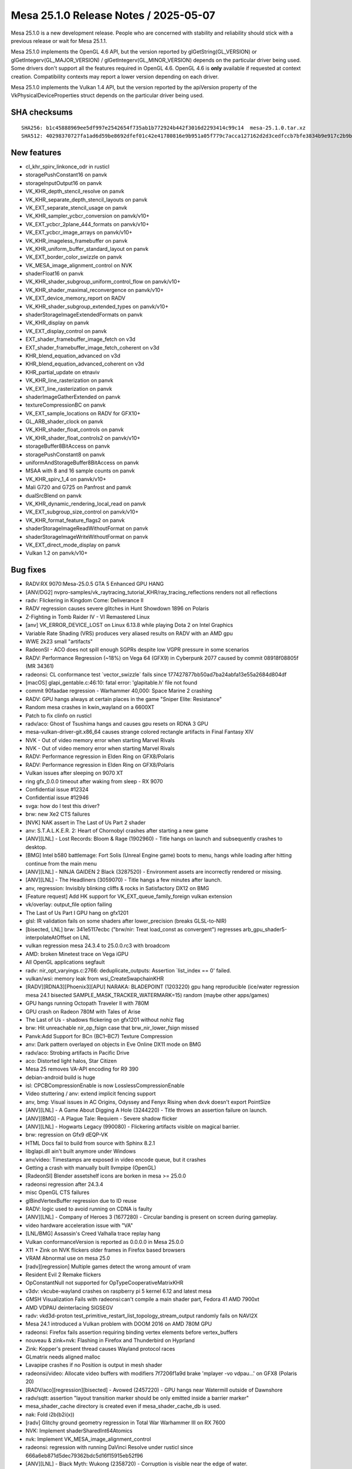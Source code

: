 Mesa 25.1.0 Release Notes / 2025-05-07
======================================

Mesa 25.1.0 is a new development release. People who are concerned
with stability and reliability should stick with a previous release or
wait for Mesa 25.1.1.

Mesa 25.1.0 implements the OpenGL 4.6 API, but the version reported by
glGetString(GL_VERSION) or glGetIntegerv(GL_MAJOR_VERSION) /
glGetIntegerv(GL_MINOR_VERSION) depends on the particular driver being used.
Some drivers don't support all the features required in OpenGL 4.6. OpenGL
4.6 is **only** available if requested at context creation.
Compatibility contexts may report a lower version depending on each driver.

Mesa 25.1.0 implements the Vulkan 1.4 API, but the version reported by
the apiVersion property of the VkPhysicalDeviceProperties struct
depends on the particular driver being used.

SHA checksums
-------------

::

    SHA256: b1c45888969ee5df997e2542654f735ab1b772924b442f3016d2293414c99c14  mesa-25.1.0.tar.xz
    SHA512: 40298370727fa1ad6d59be8692dfef01c42e41780816e9b951a05f779c7acca127162d2d3cedfccb7bfe3834b9e917c2b9bc6cb76887488d919cb61741a1da1a  mesa-25.1.0.tar.xz


New features
------------

- cl_khr_spirv_linkonce_odr in rusticl
- storagePushConstant16 on panvk
- storageInputOutput16 on panvk
- VK_KHR_depth_stencil_resolve on panvk
- VK_KHR_separate_depth_stencil_layouts on panvk
- VK_EXT_separate_stencil_usage on panvk
- VK_KHR_sampler_ycbcr_conversion on panvk/v10+
- VK_EXT_ycbcr_2plane_444_formats on panvk/v10+
- VK_EXT_ycbcr_image_arrays on panvk/v10+
- VK_KHR_imageless_framebuffer on panvk
- VK_KHR_uniform_buffer_standard_layout on panvk
- VK_EXT_border_color_swizzle on panvk
- VK_MESA_image_alignment_control on NVK
- shaderFloat16 on panvk
- VK_KHR_shader_subgroup_uniform_control_flow on panvk/v10+
- VK_KHR_shader_maximal_reconvergence on panvk/v10+
- VK_EXT_device_memory_report on RADV
- VK_KHR_shader_subgroup_extended_types on panvk/v10+
- shaderStorageImageExtendedFormats on panvk
- VK_KHR_display on panvk
- VK_EXT_display_control on panvk
- EXT_shader_framebuffer_image_fetch on v3d
- EXT_shader_framebuffer_image_fetch_coherent on v3d
- KHR_blend_equation_advanced on v3d
- KHR_blend_equation_advanced_coherent on v3d
- KHR_partial_update on etnaviv
- VK_KHR_line_rasterization on panvk
- VK_EXT_line_rasterization on panvk
- shaderImageGatherExtended on panvk
- textureCompressionBC on panvk
- VK_EXT_sample_locations on RADV for GFX10+
- GL_ARB_shader_clock on panvk
- VK_KHR_shader_float_controls on panvk
- VK_KHR_shader_float_controls2 on panvk/v10+
- storageBuffer8BitAccess on panvk
- storagePushConstant8 on panvk
- uniformAndStorageBuffer8BitAccess on panvk
- MSAA with 8 and 16 sample counts on panvk
- VK_KHR_spirv_1_4 on panvk/v10+
- Mali G720 and G725 on Panfrost and panvk
- dualSrcBlend on panvk
- VK_KHR_dynamic_rendering_local_read on panvk
- VK_EXT_subgroup_size_control on panvk/v10+
- VK_KHR_format_feature_flags2 on panvk
- shaderStorageImageReadWithoutFormat on panvk
- shaderStorageImageWriteWithoutFormat on panvk
- VK_EXT_direct_mode_display on panvk
- Vulkan 1.2 on panvk/v10+


Bug fixes
---------

- RADV:RX 9070:Mesa-25.0.5 GTA 5 Enhanced GPU HANG
- [ANV/DG2] nvpro-samples/vk_raytracing_tutorial_KHR/ray_tracing_reflections renders not all reflections
- radv: Flickering in Kingdom Come: Deliverance II
- RADV regression causes severe glitches in Hunt Showdown 1896 on Polaris
- Z-Fighting in Tomb Raider IV - VI Remastered Linux
- [anv] VK_ERROR_DEVICE_LOST on Linux 6.13.8 while playing Dota 2 on Intel Graphics
- Variable Rate Shading (VRS) produces very aliased results on RADV with an AMD gpu
- WWE 2k23 small "artifacts"
- RadeonSI - ACO does not spill enough SGPRs despite low VGPR pressure in some scenarios
- RADV: Performance Regression (~18%) on Vega 64 (GFX9) in Cyberpunk 2077 caused by commit 08918f08805f (MR 34361)
- radeonsi: CL conformance test \`vector_swizzle` fails since 177427877bb50ad7ba24abfa13e55a2684d804df
- [macOS] glapi_gentable.c:46:10: fatal error: 'glapitable.h' file not found
- commit 90faadae regression - Warhammer 40,000: Space Marine 2 crashing
- RADV: GPU hangs always at certain places in the game "Sniper Elite: Resistance"
- Random mesa crashes in kwin_wayland on a 6600XT
- Patch to fix clinfo on rusticl
- radv/aco: Ghost of Tsushima hangs and causes gpu resets on RDNA 3 GPU
- mesa-vulkan-driver-git.x86_64 causes strange colored rectangle artifacts in Final Fantasy XIV
- NVK - Out of video memory error when starting Marvel Rivals
- NVK - Out of video memory error when starting Marvel Rivals
- RADV: Performance regression in Elden Ring on GFX8/Polaris
- RADV: Performance regression in Elden Ring on GFX8/Polaris
- Vulkan issues after sleeping on 9070 XT
- ring gfx_0.0.0 timeout after waking from sleep - RX 9070
- Confidential issue #12324
- Confidential issue #12946
- svga: how do I test this driver?
- brw: new Xe2 CTS failures
- [NVK] NAK assert in The Last of Us Part 2 shader
- anv: S.T.A.L.K.E.R. 2: Heart of Chornobyl crashes after starting a new game
- [ANV][LNL] - Lost Records: Bloom & Rage (1902960) - Title hangs on launch and subsequently crashes to desktop.
- [BMG] Intel b580 battlemage: Fort Solis (Unreal Engine game) boots to menu, hangs while loading after hitting continue from the main menu
- [ANV][LNL] -  NINJA GAIDEN 2 Black (3287520) - Environment assets are incorrectly rendered or missing.
- [ANV][LNL] - The Headliners (3059070) - Title hangs a few minutes after launch.
- anv, regression: Invisibly blinking cliffs & rocks in Satisfactory DX12 on BMG
- [Feature request] Add HK support for VK_EXT_queue_family_foreign vulkan extension
- vk/overlay: output_file option failing
- The Last of Us Part I GPU hang on gfx1201
- glsl: IR validation fails on some shaders after lower_precision (breaks GLSL-to-NIR)
- [bisected, LNL] brw: 341e5117ecbc ("brw/nir: Treat load_const as convergent") regresses arb_gpu_shader5-interpolateAtOffset on LNL
- vulkan regression mesa 24.3.4 to 25.0.0.rc3 with broadcom
- AMD: broken Minetest trace on Vega iGPU
- All OpenGL applications segfault
- radv: nir_opt_varyings.c:2766: deduplicate_outputs: Assertion \`list_index == 0' failed.
- vulkan/wsi: memory leak from wsi_CreateSwapchainKHR
- [RADV][RDNA3][Phoenix3][APU] NARAKA: BLADEPOINT (1203220) gpu hang reproducible (ice/water regression mesa 24.1 bisected SAMPLE_MASK_TRACKER_WATERMARK=15) random (maybe other apps/games)
- GPU hangs running Octopath Traveler II with 780M
- GPU crash on Radeon 780M with Tales of Arise
- The Last of Us - shadows flickering on gfx1201 without nohiz flag
- brw: Hit unreachable nir_op_fsign case that brw_nir_lower_fsign missed
- Panvk:Add Support for BCn (BC1–BC7) Texture Compression
- anv: Dark pattern overlayed on objects in Eve Online DX11 mode on BMG
- radv/aco: Strobing artifacts in Pacific Drive
- aco: Distorted light halos, Star Citizen
- Mesa 25 removes VA-API encoding for R9 390
- debian-android build is huge
- isl: CPCBCompressionEnable is now LosslessCompressionEnable
- Video stuttering / anv: extend implicit fencing support
- anv, bmg: Visual issues in AC Origins, Odyssey and Fenyx Rising when dxvk doesn't export PointSize
- [ANV][LNL] - A Game About Digging A Hole (3244220) - Title throws an assertion failure on launch.
- [ANV][BMG] - A Plague Tale: Requiem - Severe shadow flicker
- [ANV][LNL] - Hogwarts Legacy (990080)  - Flickering artifacts visible on magical barrier.
- brw: regression on Gfx9 dEQP-VK
- HTML Docs fail to build from source with Sphinx 8.2.1
- libglapi.dll ain't built anymore under Windows
- anv/video: Timestamps are exposed in video encode queue, but it crashes
- Getting a crash with manually built llvmpipe (OpenGL)
- [RadeonSI] Blender assetshelf icons are borken in mesa >= 25.0.0
- radeonsi regression after 24.3.4
- misc OpenGL CTS failures
- glBindVertexBuffer regression due to ID reuse
- RADV: logic used to avoid running on CDNA is faulty
- [ANV][LNL] - Company of Heroes 3 (1677280) - Circular banding is present on screen during gameplay.
- video hardware acceleration issue with "VA"
- [LNL/BMG] Assassin's Creed Valhalla trace replay hang
- Vulkan conformanceVersion is reported as 0.0.0.0 in Mesa 25.0.0
- X11 + Zink on NVK flickers older frames in Firefox based browsers
- VRAM Abnormal use on mesa 25.0
- [radv][regression] Multiple games detect the wrong amount of vram
- Resident Evil 2 Remake flickers
- OpConstantNull not supported for OpTypeCooperativeMatrixKHR
- v3dv: vkcube-wayland crashes on raspberry pi 5 kernel 6.12 and latest mesa
- GMSH Visualization Fails with radeonsi:can't compile a main shader part,  Fedora 41 AMD 7900xt
- AMD VDPAU deinterlacing SIGSEGV
- radv: vkd3d-proton test_primitive_restart_list_topology_stream_output randomly fails on NAVI2X
- Mesa 24.1 introduced a Vulkan problem with DOOM 2016 on AMD 780M GPU
- radeonsi: Firefox fails assertion requiring binding vertex elements before vertex_buffers
- nouveau & zink+nvk: Flashing in Firefox and Thunderbird on Hyprland
- Zink: Kopper's present thread causes Wayland protocol races
- GLmatrix needs aligned malloc
- Lavapipe crashes if no Position is output in mesh shader
- radeonsi/video: Allocate video buffers with modifiers 7f7206f1a9d brake 'mplayer -vo vdpau...' on GFX8 (Polaris 20)
- [RADV/aco][regression][bisected] - Avowed (2457220) - GPU hangs near Watermill outside of Dawnshore
- radv/sqtt: assertion "layout transition marker should be only emitted inside a barrier marker"
- mesa_shader_cache directory is created even if mesa_shader_cache_db is used.
- nak: Fold i2b(b2i(x))
- [radv] Glitchy ground geometry regression in Total War Warhammer III on RX 7600
- NVK: Implement shaderSharedInt64Atomics
- nvk: Implement VK_MESA_image_alignment_control
- radeonsi: regression with running DaVinci Resolve under rusticl since 666a6eb871d5dec79362bdc5d16f15915eb52f96
- [ANV][LNL] - Black Myth: Wukong (2358720) - Corruption is visible near the edge of water.
- [ANV][LNL] - Hogwarts Legacy (990080) - Pixelated corruption is visible when looking out at the water.
- radv/video/h265: pps.flags.transform_skip_enabled_flag = 1 randomly hangs GPU
- turnip falls with \`assertion "errno == ETIME" failed`
- [ANV][LNL] - Steel Rats (619700) - Game crashes after opening logos play before reaching main menu
- nvk: Implement host-only descriptors
- Gnome-shell Wayland fails to start with segfault at modifier-less driver
- [ANV][LNL] - DYNASTY WARRIORS: ORIGINS (2384580) - Dithered transparency has vertical bands.
- AMD Radeon R9 270 randomly causes video playback applications to crash with "amdgpu: The CS has been rejected"
- ci: a306 jobs use a307 files
- Rendering issues on GravityMark with RadeonSI ACO
- Expose low latency encoding for radv vulkan video encode
- i915: multiple tests assert with tgsi_ureg.h:893: ureg_swizzle: Assertion \`reg.File != TGSI_FILE_NULL' failed.
- ci: debian-build-testing fails in nightly
- shaders/closed/steam/deus-ex-mankind-divided/260.shader_test fails NIR validation
- shaders/closed/steam/deus-ex-mankind-divided/260.shader_test fails NIR validation
- panvk : vk_pipeline_cache_object_deserialize: Assertion \`reader.current == reader.end && !reader.overrun' failed.
- 46a8d5e7ef61735416d0c54886a7a9930621ae2c causes a permission denied spam
- [BUILD] Build Failure: Implicit Function Declaration 'timespec_sub_saturate' (loader_wayland_helper.c)
- anv: \`MESA: warning: INTEL_HWCONFIG_MIN_GS_URB_ENTRIES (2) != devinfo->urb.min_entries[MESA_SHADER_GEOMETRY] (0)`
- intel genX_acceleration_structure: missing dependency to bvh/header.spv.h
- ci: what's going on with zink-venus-lavapipe ?


Changes
-------

Aaron Ruby (17):

- gfxstream: Replace pre-processor (LINUX && !ANDROID) checks with LINUX_GUEST_BUILD
- gfxstream: Make the virtgpu device discovery for LinuxVirtGpu more robust
- gfxstream: Change "mesaOnly" nomenclature to be "guestOnly"
- gfxstream: Add common interfaces in the VirtGpuDevice to query DrmInfo and PciBusInfo
- gfxstream: Clean up the gfxstream_vk device and instance init
- gfxstream: Fix precedence and ownership issues on Linux for imported FD and the VirtGpuResource
- gfxstream: Add reference counting for GEM handles in LinuxVirtGpuBlob
- gfxstream: Downgrade log severity when enabling params in LinuxVirtGpu
- gfxstream: Remove vkGetImageSubresourceLayout ResourceTracker entry
- gfxstream: Full emulation support for VK_EXT_image_drm_format_modifier
- gfxstream: Resolve/clean-up inconsistencies with advertising emulated extensions
- gfxstream: No VIRGL_BIND_LINEAR for ColorBuffers
- gfxstream: Move virtgpu_gfxstream_protocols.h to the common location for house protocols
- egl: Remove FallbackZink config item entirely
- gbm/dri: Match zink autoloading from egl
- drm-uapi: Sync virtgpu header
- virtio: Remove virglrenderer_hw.h entirely

Adam Jackson (8):

- zink: Enable KHR_shader_subgroup
- lvp: set subgroupQuadOperationsInAllStages to true
- glx: Make #undef GLX_INDIRECT_RENDERING do something
- mapi/glx: Remove xserver code generation
- glx: Remove (almost) all usage of _X_HIDDEN / _X_INTERNAL
- mapi/glx: Remove FASTCALL/PURE
- loader: Stop looking in ${libdir}/tls/
- meson: Simplify the power8 optimization logic

Aditya Kumar (1):

- gfxstream: Fix compiling gfxstream for musl libs

Alejandro Piñeiro (1):

- nir: aliasing checks should be also done with index != 0

Aleksi Sapon (3):

- draw: fix gl_PrimitiveID in tessellation
- llvmpipe: improve aniso filtering
- lp: fix gnu-empty-initializer warning

Alyssa Rosenzweig (226):

- meson: factor out with_driver_using_cl
- nir: add nir_function_intrinsics_pass
- nir/lower_scratch_to_var: handle KERNELs
- nir/lower_scratch_to_var: handle multi-function shaders
- nir/print: extract nir_print_function_body
- nir/serialize: add specialized function serialization
- nir: introduce bindgen_return
- nir: add nir_call_serialized helper
- vtn: add vtn_bindgen2 tool
- libcl: add MIN3/MAX3 macros like on the host
- libcl: define GLSL-style compute built-ins
- libagx: port to glsl-style compute builtins
- asahi: port to vtn_bindgen2
- nir: include __LINE__ in NIR_PASS validation results
- libcl: add unreachable() macro
- nir: add image_min_lod_agx
- nir: add lod_bias_min_agx tex src
- agx: lower min LOD for txf
- agx: switch to nir_tex_src_lod_bias_min_agx
- hk: pack has_border with clamp_0_sampler_index
- hk: rearrange sampler image desc
- hk: emulate EXT_image_view_min_lod
- hk: advertise EXT_image_view_min_lod
- Revert "hk: Stop using strings or common key types for meta keys"
- intel: drop nir_lower_printf calls
- intel/nir_lower_printf: modernize nir
- intel: port to u_printf context + singleton
- nir/lower_printf: hash format strings in nir_printf_fmt
- nir: drop printf_base_identifier
- nir: add nir_intrinsic_has_semantic helper
- nir: switch intrinsic semantics to BIT
- nir: mark subgroup/quadgroup ops
- nir/gather_info: use subgroup/quadgroup flags
- nir/opt_move_discards_to_top: use semantic
- nir: mark a few more subgroup ops
- libcl/vk: add common query copy write routine
- nir: default-initialize next_stage
- asahi: clang-format
- asahi: fix libwrap.dylib
- asahi: fix cull distance with GS
- hk: implement calibrated timestamps
- hk: fix increment CS invs
- hk: do not incorrectly offset host-image-copy sources
- asahi: bind zero-page
- libagx: use zero page
- asahi: use zero sink for vbuf
- hk: use zero sink for null index buffer
- hk: don't allocate zero sink
- libagx: add missing null pointer check
- asahi: perf debug indirect tess
- asahi: use NIR_PASS to validate more
- asahi: switch tib lower to intrinsic pass
- libagx: fix subgroup id confusion
- libagx: fix wraparound issue with robust draw kernel
- libagx: use assert instead of 0xdeadbeef writes
- asahi: add more alignment asserts
- hk: reject non-2D modifiers
- hk: unstub UnmapMemory2KHR
- hk: unbind VAs
- hk: fix buffer binding
- hk: enable bufferDeviceAddressCaptureReplay
- docs/asahi: update varying info
- docs/asahi: add some section headers
- docs/asahi: describe sparse page tables
- asahi: rename Null layout
- asahi: identify image mode enum
- asahi: add sparse block XML
- ail: model sparse page tables
- ail: unit test sparse_table_size_B
- ail: report mip_tail_first_lod for sparse
- ail: report miptail stride
- ail: move helpers to layout.h for sharing
- ail: extract a blocksize helper
- ail: expose ail_get_max_tile_size
- ail: add ail_bytes_to_pages helper
- ail: add ail_get_twiddled_block_B helper
- ail: unit test ail_get_twiddled_block_B
- asahi: assert page alignment in vm_bind
- asahi: support unbinding VA in agx_va_free
- agx: implement sparse residency queries
- hk: ban sparse host-image-copy
- hk: implement sparse
- asahi: drop cargo culted disk cache disable
- agx: fix uniform atomic opts
- hk: ensure space with the dispatch
- hk: pass cmdbuf, not control stream, into precomp dispatch
- hk: assert more
- hk: accelerate buffer copies with CL
- hk: pass cmdbuf to perf_debug
- libagx: fix ia_primitives with tessellation
- libagx: vectorize tess level loads
- hk: perf debug sparse binding
- asahi,libagx,hk: don't set custom_target names
- asahi: drop trivial depends
- agx: assert shift bounds
- agx: fix botched address fuses
- hk: do not clamp txf for copy shaders
- libagx: use 64-bit multiply for image atomic calculation
- asahi: fix null deref in error path
- hk: fake min/max filtering for proton
- agx: handle rgb32 residency queries
- hk: ban sparse RGB32
- agx: handle sparse buffer images
- asahi: support sparse in virtgpu
- nir/builder: add nir_shader_tex_pass
- treewide: use nir_shader_tex_pass
- radv/nir_lower_viewport_to_zero: intrinsic pass
- radv/nir_lower_view_index: intrinsic pass
- radv/nir_lower_fs_barycentric: intrinsic pass
- radv/nir_lower_intrinsics_early: intrinsic pass
- radv/nir_lower_fs_intrinsics: intrinsic pass
- nvk: rewrite query copy shader in CL C
- docs/asahi: clarify twiddled vs GPU-tiled
- ail: rename twiddled -> gpu tiled
- ail: split compression up
- asahi: rename wip modifier
- asahi: drop silly
- hk: drop silly
- nir: add nir_progress/nir_no_progress helpers
- asahi: clang-format
- nir: clang-format
- treewide: Switch to nir_progress
- treewide: port remaining nir_metadata_preserve users
- nir,nak: update comments referencing nir_metadata_preserve
- nir: eliminate nir_metadata_preserve
- nir: clean up progress
- ir3: clean up progress manually
- asahi: clang-format
- vulkan: add common VK_PRINT_STR/VK_COPY_STR macros
- hk: switch to common VK_COPY/PRINT_STR
- anv,hasvk: switch to common VK_COPY/PRINT_STR
- v3dv: switch to common VK_COPY/PRINT_STR
- radv: use VK_COPY_STR
- panfrost,panvk: fix clang warnings
- vulkan: add helpers to work with executable statistics
- util: add shader statistic framework
- asahi: port to common stats framework
- v3dv: fix clang warning
- meson: make CL args common
- meson: set NDEBUG appropriately for OpenCL
- intel: use common CL args
- meson,clc: set CL standard from meson
- panfrost: clean up CL meson rules
- panfrost: port to common stats framework
- agx: call nir_lower_is_helper_invocation
- pan/mdg: call nir_lower_is_helper_invocation
- nir/lower_helper_writes: fix stores after discard
- pan/lower_helper_invocation: clean up
- bin: add script for applying review trailers
- bin: add list of Mesa contributors
- libcl: add u_foreach_bit
- hk: fix cull distance confusion
- asahi: integrate printf/abort support
- libagx: do not use prefix sums for GS index buffer
- asahi/gs: drop non-XFB prefix sums
- asahi/gs: factor out output info
- asahi/gs: avoid recalculating
- asahi/gs: only prefix sum with XFB
- libagx,asahi: hoist GS draw generation
- asahi/gs: drop unused params
- asahi/gs: report whether xfb is needed
- asahi: do not dispatch count/pre-GS unless needed
- hk: do not dispatch count/pre-GS unless needed
- libagx: use indirect draw struct
- libagx: clean up
- tu: use the stats framework
- v3dv: use the stats framework
- drm-uapi: update drm_fourcc.h
- ail: drop fake modifiers
- libagx: reduce # of variants of unroll restart
- asahi: add assert for max variant count
- agx: fix ctz of zero with address calcs
- agx: fix tg4 offset residency
- hk: advertise semaphore extensions
- hk: advertise bufferDeviceAddressCaptureReplayEXT
- hk: fix unaligned copies
- libagx: clean up query copy; bug fix
- libagx: assert alignment for copies
- libagx: use common heap allocs
- asahi: fix printf without result buffer
- asahi: fix depth buffer feedback loops
- asahi: clang-format
- glsl_to_nir: upcast array indices
- nir/lower_blend: refactor logicop variables
- nir/lower_blend: disable logic ops for unsupported formats
- nir/lower_tex: use vector_insert_imm
- vk/meta: generalize 3D blit code
- asahi,hk: disentangle logicop_enable
- agx: optimize nonuniform offset
- hk: drop dead todo
- hk: fix last VGT output component limits
- hk: support colour <--> z/s copies
- hk: advertise VK_EXT_queue_family_foreign
- hk: advertise maintenance7
- hk: advertise maintenance8
- bin: add rebase mode
- drm-uapi: add asahi uapi
- asahi: disable virtio gpu for upstream
- asahi: port to stable uAPI
- asahi: remove unstable uapi header
- gallium: wire up asahi driver
- asahi: fix i/a queries with tess
- panfrost: invert and rename no_ubo_to_push flag
- panfrost: do not push "true" UBOs
- asahi: shrink VA space for sparse emulation
- asahi: add sparse emu helpers
- asahi: fix zero bo leak
- hk: bind for sparse emulation
- hk: use ro maps
- hk: advertise sparseResidencyBuffer
- hk: drop soft fault assumption in hk_buffer_addr_range
- util/simple_mtx: fix duplicate definition
- nir: unvendor lod_bias(_agx)
- nir: handle mismatched bias/lod bitsizes
- nir: add sampler LOD bias lowering
- hk: handle lod/min_lod size mismatch
- agx: switch to common LOD bias lowering
- hk: fix underbinding scratch
- hk: fix tessellation + clipper queries
- hk: fix null FS corner cases
- agx: model sources as late-kill in demand calcs
- agx: late-kill sources
- agx: early-kill sources only if it won't shuffle
- hk: fix patch count = 0 handling
- asahi: fix possible null deref
- asahi: do not use "Null" layout

Andrew Wolfers (1):

- vulkan: Add BGRA format support

Antonino Maniscalco (2):

- freedreno/crashdec: Avoid crashing on some traces
- freedreno/crashdec: Add check for \`CP_BV_SQE_STAT_ADDR`

Antonio Ospite (28):

- ci/android: fix building deqp on Android
- ci/android: add an android-angle-lavapipe job
- ci/android: don't do unnecessary cleanup
- ci/android: don't set HOME globally in cuttlefish-runner.sh
- ci/android: disable audio in cuttlefish, it is not needed
- ci/android: disable modem simulator in cuttlefish, it is not needed
- ci/android: stop cuttlefish before copying the logs, to log everything
- ci/android: increase the waiting time to stop the cuttlefish launcher
- ci/android: bump CUTTLEFISH_BUILD_NUMBER
- ci/android: use an x86_64_only cuttlefish image
- ci/android: push /deqp-gles/mustpass/egl-main.txt.zst
- ci/android: pass -vsock_guest_cid to launch_cvd
- ci/android: move all dEQP handling in one place in cuttlefish-runner.sh
- ci/android: add an android-deqp-runner.sh script
- ci/android: add a job using android-cts instead of deqp-runner
- ci/android: don't set EGL_PLATFORM on the host before launching cuttlefish
- ci/android: increase the waiting time to stop the cuttlefish launcher
- ci/android: factor out a generic android-runner.sh from cuttlefish-runner.sh
- ci/android: remove some unnecessary adb commands from android-runner.sh
- ci/android: check for ANGLE_TAG in android-deqp-runner.sh
- ci/android: remove old mesa and ANGLE libraries before pushing new ones
- ci/android: always push ANGLE libraries
- ci/android: push also the intel vulkan driver
- ci/android: handle ANGLE being installed under /system on Android 15+
- ci/android: factor out GLES runtime version retrieval to a function
- ci/android: only ship x86_64 artifacts in debian-android build job
- ci/android: strip the artifacts of the debian-android job
- meson: pass --no-pager to \`meson configure` command

Ashley Smith (2):

- panfrost: Reset syncobj after use to avoid kernel warnings
- pan/bi: Enable ARB_shader_clock extension support

Assadian, Navid (1):

- amd/vpelib: More parameters to the segmentation process and introduce validation hook

Autumn Ashton (5):

- radv: Fix compute resolve rounding
- radv: Enable fragmentShadingRateWithCustomSampleLocations
- radv: Expose EXT_sample_locations everywhere
- radv: Expose VK_SAMPLE_COUNT_1_BIT for sample position on GFX10+
- ci/zink+radv: Add sample locations fails

Bas Nieuwenhuizen (1):

- radv: Move support check out of winsys.

Benjamin Cheng (1):

- d3d12/video_enc: Fix AV1 tile_info() coding

Benjamin Lee (41):

- panfrost: minor refactors in preparation for panvk 16-bit IO
- panfrost: move handling for bifrost mediump lowering to pan_collect_varyings
- panfrost: support 16-bit vertex attributes
- panfrost: support 16-bit varyings
- panvk: advertise storagePushConstant16 and storageInputOutput16
- panvk: enable VK_KHR_depth_stencil_resolve
- panvk: enable KHR_separate_depth_stencil_layouts
- panvk: document missed extensions in new_features
- panvk: implement VK_EXT_separate_stencil_usage
- panfrost: remove NIR_PASS_V usage for noperspective lowering
- meson: update wayland-protocols source_hash
- panfrost: fix large int32->float16 conversions
- panfrost: reorder lower_bit_size pass
- panfrost: fix condition in bi_nir_is_replicated
- panfrost/va: remove swizzle mod from LDEXP
- panfrost: implement 16-bit ldexp
- panvk: advertise shaderFloat16
- panfrost: implement 16-bit pack/unpack intrinsics
- panvk/csf: fix uninitialized read in utrace_clone_init_builder
- panfrost/pps: fix omitting several counters
- panfrost: fix libpan_v4 header include
- panfrost/va: remove dead code for packing BRANCHZI.i16 lane mod
- driconf: add uint64 type
- panvk: add core mask driconf options
- panfrost: add core mask driconf options
- pan/va: add roundmode modifier to additional instructions
- panfrost: implement float controls rounding mode
- pan/va: preserve signed zero in f32->f16 conversions
- pan/bi: refactor bi_instr_ftz to allow dontcare FTZ states
- pan/bi: ignore ftz mode when scheduling int instructions
- pan/bi: implement denorm behavior float controls
- panvk/va: don't advertise independent denorm behavior
- panvk: advertise VK_KHR_shader_float_controls
- panvk: advertise VK_KHR_float_controls2
- panfrost: define bi_swizzle alias values
- panfrost: add bi_swizzle values for unused swizzles
- panfrost/va: use 'lane' modifier for MKVEC.v2i8
- panfrost: use bifrost instruction table for bi_lower_swizzle
- panfrost/va: valhall-specific swizzle lowering
- panvk: enable uniformAndStorageBuffer8BitAccess and storagePushConstant8
- panvk: don't advertise VK_KHR_float_controls2 on bifrost

Benjamin Otte (1):

- lavapipe: Don't advertise support for multiplane drm formats

Benjamin ROBIN (2):

- util/disk_cache: Do not try to delete old cache if cache is disabled
- docs: Update MESA_SHADER_CACHE_DIR env variable behavior

Bo Hu (2):

- gfxstream: Adding support for VK_KHR_global_priority extension
- gfxstream: update code generator for simplified dep graph

Boris Brezillon (29):

- panvk: Don't clobber registers if the render pass was suspended
- pan/decode: Fix the blend_count mask
- panvk/csf: Don't free the resources twice when init_render_desc_ringbuf() fails
- panvk: Initialize device virtual address space after the VM creation
- vulkan/state: Fix input attachment map state initialization/copy
- vk/pass: Add input attachment location info
- vulkan/state: Fix default input attachment map values
- panvk/jm: Don't force a preload if the previous batch didn't have draws
- pan/bi: Allow depth/stencil tile buffer access using LD_TILE
- pan/bi: Pass load_converted_output_pan target through a source
- pan/bi: Pass an explicit sampleid to load_converted_output_pan
- panvk/csf: Set invalidate_inherited_ctx only if the render pass is inherited
- panvk: Re-order things in panvk_deserialize_shader()
- panvk: Isolate CS specific bits in panvk_shader
- panvk: Generate the earlyzs LUT at shader creation time
- pan/earlyzs: Support the shader ZS read-only case and its optimization on v10+
- panvk/jm: Move cmd_prepare_draw_sysvals() out of the layer loop
- panvk: Support color attachment remapping
- pan/bi: Introduce two intrinsics to support input attachment remapping
- panvk: Optimize input attachment loads when we can
- panvk: Skip BY_REGION barriers if we're in a render pass
- panvk: Advertise KHR_dynamic_rendering_local_read support
- pan/va: Support relaxed waits on read-only render targets
- panvk/csf: Optimize read-only tile buffer access
- panfrost: also consider z/s for tile-size
- pan/earlyzs: Fix the read-only ZS optimization
- panvk/csf: Pass less arguments to emit_vs_attrib()
- panvk/csf: Fix instance attribute offseting
- pan/format: Disable image storage on A8_UNORM

Caio Oliveira (112):

- intel/brw: Move fs_inst implementation code together
- intel/brw: Rename fs_inst to brw_inst
- intel/brw: Rename fs_inst_box to brw_inst_box
- intel/brw: Move some larger functions from brw_inst.h to brw_inst.cpp
- intel/brw: Remove brw_gs_compile struct
- intel/brw: Rename file brw_fs_nir.cpp to brw_from_nir.cpp
- intel/brw: Remove 'fs' prefix from brw_from_nir functions
- anv: Add statistic for 'GRF registers' for Xe3+
- intel/brw: Add brw_analysis.h
- intel/brw: Use brw_analysis prefix for liveness analysis files
- intel/brw: Use brw_analysis prefix for def analysis file
- intel/brw: Use brw_analysis prefix for performance analysis files
- intel/brw: Move idom_tree declaration to brw_analysis.h
- intel/brw: Move analysis passes without own file to brw_analysis.cpp
- intel/brw: Merge brw_ir_analysis.h into brw_analysis.h
- intel/brw: Use brw prefix instead of namespace for dep analysis enum
- intel/brw: Use brw prefix instead of namespace for analysis implementations
- intel/brw: Remove 'using namespace brw' directives
- intel/brw: Remove offsets and total_size from VGRF allocator
- intel/brw: Pass fs_visitor around instead of the simple_allocator
- intel/brw: Add functions to allocate VGRF space
- intel/brw: Fold simple_allocator into the shader
- intel/brw: Rename and move thread_payload types to own header
- intel/brw: Merge brw_fs_visitor.cpp into brw_fs.cpp
- intel/brw: Rename files brw_fs.cpp/h to brw_shader.cpp/h
- intel/brw: Rename fs_visitor to brw_shader
- intel/brw: Rename fs_copy_prop_dataflow to brw_copy_prop_dataflow
- intel/brw: Rename a few remaining functions to remove fs prefix
- intel/brw: Update outdated comments
- intel/compiler: Use -Werror=vla
- intel/brw: Use the builder DO() function in all places
- intel/brw: Always have a (non-DO) block after a DO in the CFG
- intel/brw: Don't need to repair CFG in brw_opt_combine_constants
- brw: Reformat brw_gram.y and brw_lex.l
- brw: Fix size in assembler when compacting
- brw: Always verify EU compaction in debug mode
- brw: Remove unused function
- brw: Add block pointer in brw_inst
- brw: Use brw_inst::block in Def analysis
- brw: Use brw_inst::block in Combine Constants
- brw: Use brw_inst::block in CSE
- brw: Remove block parameter from brw_inst::remove()
- brw: Simplify brw_builder "insert before inst" constructor
- brw: Add explicit way to get an empty brw_builder
- brw: Embed at_end() inside brw_builder(brw_shader \*) constructor
- brw: Remove bblock_t parameters from various passes
- brw: Make assembler strict about JIP and UIP order
- brw: Add support for GOTO/JOIN in the assembler
- brw: Rework label tracking in assembler
- brw: Remove extra interface in brw_cfg types
- brw: Remove dead code from control flow
- brw: Add missing dependency classes to various passes
- brw: Get the reference to brw_def_analysis only once in saturate propagation
- brw: Move defs analysis back to its place in saturate propagation
- brw: Simplify the test code for brw passes
- brw: Add assembler support for DPAS
- brw: Remove extra SHADER_OPCODE_FLOW emitted during NIR conversion
- spirv: Update headers and metadata from latest Khronos commit
- vulkan: Update XML and headers to 1.4.311
- spirv: In SpecConstantOp handling don't adjust convert ops bit_size twice
- brw: Fix decoding of 3-src destination stride in EU validation
- brw: Allow generating destination with stride 2 in 3-src instructions
- brw: Remove prefix gfx10 from enum types
- brw: Make some integer check more explicit
- brw: Add BRW_TYPE_BF for bfloat16
- brw: Add BRW_TYPE_BF validation
- brw: Consider bfloat16 in scoreboard
- brw: Add EU assembler support for bfloat16
- intel/executor: Add small example with bfloat
- brw: Expand EU validation for DPAS
- brw: Fix disassembler trying to decode 3src_hstride in Gfx9
- brw: Remove brw_cfg::dump()
- brw: Track num_instructions in a block
- brw: Use block's num_instructions in scoreboard tests
- brw: Track total_instructions in a shader
- brw: Add analysis for block IP ranges
- brw: Use brw_ip_ranges in passes
- brw: Use brw_ip_ranges in scheduling / regalloc
- brw: Use brw_ip_ranges in liveness analysis
- brw: Remove adjust_block_ips and brw_inst::remove() with defer
- intel/executor: Use getopt for command line arguments
- intel/executor: Allow selecting a device to use
- brw: Use control flow helpers in scoreboard tests
- brw: Use SIMD16 shaders in scoreboard tests for Xe2+
- brw: Stop setting SFID in scoreboard tests
- brw: Return actual progress in brw_lower_scoreboard
- brw: Add parser of SWSB annotations to use in tests
- brw: Use new bld/exp style in scoreboard tests
- brw: Remove HSW specific code from brw_compile_cs.cpp
- brw: Add brw_builder::uniform()
- brw: Fix invalid memory access in scoreboard test
- brw: Fix memory leak in EU validation tests
- intel/executor: Fix check for open() failure
- brw: Properly handle cooperative matrices created with constants
- spirv: Take a separate data_type when creating a new vtn_variable
- brw: Add a few basic tests for register coalesce
- brw: Clean up saturate propagation after non-defs version removal
- brw: Add brw_range struct
- brw: Use brw_range in IP ranges analysis
- brw: Use brw_range when operating with live ranges
- brw: Use brw_range to store VGRF ranges
- brw: Use brw_range to store Vars ranges
- brw: Use brw_range::last() to explicit get the last valid IP
- brw: Make brw_range use half-open ranges
- broadcom/ci: Skip test due to timeout
- nir/load_store_vectorize: Skip new bit-sizes that are unaligned with high_offset
- intel: Add intel_device_info::has_systolic
- intel: Disable has_bfloat16 for MTL
- brw: Allow DPAS with BF on Gfx125
- brw: Update EU validation to allow packed BF mixed with packed F
- intel/executor: Update bfloat example
- intel/executor: Fix bfloat example for converting F to packed BF

Caleb Callaway (3):

- anv: add INTEL_DEBUG=rt_notrace
- intel/compiler: fix lingering i965 references
- intel/tools: fix 32b build for EU stall tool

Casey Bowman (2):

- vulkan/screenshot-layer: Add RGBA surface format support
- vulkan/screenshot-layer: Correct queueFamilyIndex source

Caterina Shablia (11):

- panvk: enable imagelessFramebuffer
- panvk: enable uniformBufferStandardLayout
- nir: teach nir_lower_bit_size to handle ballot and ballot_relaxed
- pan/bi: ensure src bit sizes of ballot{,_relaxed} and read_invocation
- pan/bi: lower non-32-bit ballot{,_relaxed}
- pan/bi: lower subgroups before lowering int64
- panvk: enable subgroupExtendedTypes
- panfrost: don't overwrite push uniforms and sysvals UBO with user's UBO
- panfrost: update nr_uniform_buffers before dispatching XFB
- panfrost: require buffer_count and pushed_words to be passed to panfrost_emit_const_buf
- panfrost: move the comment closer to what it's about

Charmaine Lee (1):

- svga: remove tgsi semantic in shader compiler key

Christian Gmeiner (20):

- docs: Update perfetto with the latest status
- docs: Update the list of drivers with CPU tracepoints
- docs: Add perfetto driver specifics for V3D
- etnaviv: isa: Add swizzle instruction
- nir: Add bool return value to nir_lower_clip_halfz(..)
- nir: Add bool return value to nir_lower_texcoord_replace(..)
- etnaviv: nir: Return progress for etna_lower_alu(..)
- etnaviv: nir: Return progress for etna_lower_io(..)
- etnaviv: nir: Don't use deprecated NIR_PASS_V macro anymore.
- zink/ntv: Only emit GeometryStreams cap if multiple streams are used
- etnaviv/ci: Bring back GC7000
- etnaviv/ci: Start using the revision number for GPU_VERSION
- etnaviv/ci: Update flakes for gc7000-r6214
- etnaviv/ci: Add gles2 run for GC3000
- etnaviv/ci: Add missing rev to GC3000
- etnaviv: rs: Factor out box alignment function
- etnaviv: rs: Change param etna_get_rs_alignment_mask(..)
- etnaviv: Add support for KHR_partial_update
- mesa/formats: Add MESA_FORMAT_NV12
- etnaviv: Add multi-planar YUV support

Colin Marc (1):

- vulkan/wsi: implement the Wayland color management protocol

Collabora's Gfx CI Team (7):

- Uprev Piglit to fc8179d319046f45346bcbcc5aaeabebdf151f03
- Uprev Piglit to 04d901e49de6b650f9dceaf73220371273d87f73
- Uprev Piglit to 708a9e365b18fdd881af989f75e1a6c1409cae8c
- Uprev ANGLE to 1b34d2a18af12cc55a3bc74dd679c2937d10cc5c
- Uprev ANGLE to 3818d37d5e94317f01810053b8f28c1f1e8b98e6
- Uprev Piglit to 0ecdebb0f592
- Uprev ANGLE to a3f2545f6bb3

Connor Abbott (52):

- tu: Constify frag_areas argument of tu_fdm_bin_apply_t
- tu: Refactor fragment density map sampling
- freedreno: Add VSC mask parameter to CP_SET_BIN_DATA5
- tu: Implement bin merging for fragment density map
- freedreno: Add a750+ "absolute" VSC bin mask
- tu: Implement "absolute" bin mask on a750
- tu: Make sure tiles being merged are adjacent
- tu: Fix vertical tile merging check
- tu: Fix static blend bandwidth calculation
- tu: Remove useless prim_order state merging
- ir3: Fix const allocation when parsing assembly
- freedreno/decode: Push hostaddr->gpuaddr conversion into highlight_gpuaddr()
- freedreno/crashdec: Use register for RB rptr
- freedreno/crashdec: Handle hangs where the SQE is in RB
- freedreno/crashdec: Fix and extend control reg dumping on a750
- freedreno/crashdec: Dump CP_BV_SQE_UCODE_DBG
- freedreno: Misc control registers updates
- tu: Implement VK_KHR_maintenance7
- tu: Plumb through VkMemoryBarrierAccessFlags3KHR
- tu: Handle D32S8 -> R32 and R32 -> D32S8 copies
- tu: Handle R8->D24S8 and D24S8->R8 copies
- tu: Handle a pipelineStageCreationFeedbackCount of 0
- ir3: Remove ir3_info::data
- tu: Expose VK_KHR_maintenance8
- compiler/shader_info: Better document require_full_quads
- nir, compiler: Rename needs_quad_helper_invocations
- compiler,nir: Gather needs_full_quad_helper_invocations info
- ir3: Use needs_full_helper_invocations
- tu: Fix binning_possible detection with bin merging
- tu: Fix GMEM offset for multisample layered separate stencil
- tu: Enable GMEM with layered rendering
- tu: Fix size of frag_size_ir3 and frag_offset_ir3 driver params
- tu: Fix reported FDM fragment size with multiview
- tu: Fix layer_count with dynamic rendering + multiview
- ir3: Split mad with scalar ALU
- tu: Only allow power-of-two fragment areas
- tu: Split out part of tiling config to vsc config
- tu: Fix CmdClearAttachments with fragment density map
- tu/fdm: Skip some patchpoints when binning
- tu: Implement VK_QCOM_fragment_density_map_offset
- vk/runtime: Use vk_command_buffer in renderpass wrappers
- vk/runtime: Add common CmdEndRendering
- tu: Implement VK_EXT_fragment_density_map_offset
- ir3: Pass through access flags when lowering global accesses
- nir/opt_preamble: Handle load_global_ir3
- ir3: Move load/store vectorization to finalize
- ir3: Vectorize shared memory loads/stores
- tu: Fix flushing when using a staging buffer for copies
- freedreno: Add compute_lb_size device info
- freedreno/a6xx: Define CONSTANTRAMMODE
- freedreno/a6xx, turnip: Set CONSTANTRAMMODE correctly
- ir3: Take LB restriction on constlen into account on a7xx

Corentin Noël (12):

- venus/ci: Skip flaky test due to intermittent timeouts
- ci: Update CrosVM and Virglrenderer
- lavapipe: Remove doubly initialized features
- lavapipe: Change lvp_cmd_type to anonymous enum
- ci: Update CrosVM and Virglrenderer
- virgl: nir: Don't use deprecated NIR_PASS_V macro anymore
- nir: Add bool return value to nir_legacy_trivialize(..)
- ntt: nir: Don't use deprecated NIR_PASS_V macro anymore
- tnn: nir: Don't use deprecated NIR_PASS_V macro anymore
- ci: Uprev virglrenderer to latest version on time
- virgl: Close handle on resource info failure
- virgl: Use drmCloseBufferHandle instead of calling dmIoctl directly

Daniel Schürmann (43):

- aco/isel: fix empty exec tracking for uniform branches
- aco/isel: move cf_info into separate struct cf_context
- aco/isel: rename cf_context::has_divergent_branch
- aco/isel: use cf_context in if_context to restore cf information
- aco/isel: use cf_context in loop_context to restore cf information
- aco/isel: add and use exec_info::empty() helper
- aco/isel: fix assumptions about potential empty exec mask in nested control flow
- aco/isel: remove loop nest information from exec_info
- aco/isel: track control flow divergence in loops more accurately
- nir: make divergence information metadata
- nir: require nir_metadata_divergence if needed
- amd: switch to nir_metadata_divergence
- intel: switch to nir_metadata_divergence
- nouveau: switch to nir_metadata_divergence
- nir: only print divergence information if metadata is valid
- nir/serialize: don't serialize divergence information
- nir/validate: validate divergence metadata
- nir/print: print phi sources sorted by predecessor blocks
- aco/scheduler: always respect min_waves on GFX10+
- aco/scheduler: stop rounding down the target number of waves on GFX10+
- aco: unify get_addr_sgpr_from_waves() and get_addr_vgpr_from_waves() into one function
- aco/scheduler: keep track of RegisterDemand at UpwardsCursor::insert_idx
- aco/scheduler: keep track of RegisterDemand at DownwardsCursor::insert_idx{_clause}
- aco/scheduler: remove unused include of unordered_set
- aco/insert_exec_mask: Don't immediately set exec to zero in break/continue blocks
- aco/insert_exec_mask: don't restore exec in continue_or_break blocks
- aco/lower_branches: allow other instructions after s_andn2 in break blocks
- aco/ssa_elimination: insert parallelcopies for p_phi immediately before branch
- aco/ssa_elimination: refactor scratch_sgpr handling
- aco/ssa_elimination: create a single parallelcopy instruction for linear and logical phis
- aco/assembler: Fix short jumps over chained branches
- aco/assembler: Don't insert chained branches into otherwise empty blocks
- aco/tests: add more tests for chained branches
- zink: lower {demote|terminate}_if to CF after lowering point smooth
- nir: remove nir_lower_discard_if_to_cf option
- nir: set SYSTEM_VALUE_HELPER_INVOCATION read for nir_intrinsic_is_helper_invocation
- zink: clean up HelperInvocation code emission
- zink: enable CapabilityDemoteToHelperInvocation and extension only if required
- aco/lower_branches: properly consider exec mask needs of branch targets
- aco: don't assume that demote doesn't cause an empty exec mask
- aco/insert_exec_mask: if applicable, use s_wqm to restore exec after divergent CF
- aco/insert_exec_mask: don't disable dead quads on demote in divergent CF
- aco: Remove empty exec skipping after demote

Daniel Stone (29):

- ci/vvl: Use appropriate level of parallelism
- ci: Move common testing packages to test-base
- ci: Move apitrace to test-base container
- ci: Add debian/arm32_test-* images
- ci: Build libdrm for Android host builds
- ci/angle: Use native toolchain for builds
- ci/zink: Expand flake definition on radv
- ci: Update kernel for Panthor scheduling fixes
- ci/panfrost: Move G610 testing to pre-merge
- ci: Re-enable Collabora CI
- docs/ci: Fix nginx caching instructions
- ci/lava: Fail faster when getting results
- etnaviv: Add missing build dependency on generated header
- ci/amd: Add new radeonsi fail seen in the wild
- ci/zink: Flake out sparse tests
- ci: Add daniels to restricted-trace users
- ci: Re-enable trace jobs with updated Piglit
- ci: Move softpipe issue from fail to flake
- ci/amd: Disable radv-fossils
- ci/windows: Don't copy non-existent libglapi.dll
- ci/panfrost: Split inherit definitions into -inc
- ci: Reduce build job timeouts
- ci/softpipe: Add timeouts to softpipe jobs
- ci/llvmpipe: Add llvmpipe and lavapipe timeouts
- ci/virgl: Add timeout to software jobs
- ci/docs: Add timeout to doc build
- ci/microsoft: Add job timeouts and pin Piglit to GSt
- ci: Make all job timeouts explicit
- doc/ci: Update nginx caching snippets

Danylo Piliaiev (28):

- u_trace: print tracepoint params in csv output
- util: Make debug_dump_flags thread safe
- util: Add dump_debug_control_string to dump debug_control
- tu: Add gmem disable reason to renderpass tracepoint
- tu: Add info about debug options to command buffer tracepoint
- tu: Get correct src view when storing gmem attachment
- freedreno/fdl: Log mutability when dumping layout
- tu: Handle mismatched mutability when resolving from GMEM
- tu/a6xx: Emit VSC addresses for each bin to restore after preemption
- nir/nir_lower_multiview: Don't assert if load_deref doesn't have var
- ir3: Set need_full_quad depending on info.fs.require_full_quads
- tu: Be more granular in calculating whether blend state reads color
- tu: Fix NULL deref in trace_end_render_pass
- freedreno/regs: Rename BINNING bit to FS_DISABLE in a few regs
- ir3: Detect empty fragment shaders
- tu/a7xx: Bypass invoking empty FS for D/S-only draw calls
- ir3: Detect FS that write only color without other side effects
- tu: Disable FS in certain cases even if FS is not empty
- tu/lrz: Improve LRZ around stencil tests and reads_dest cases
- tu: Use EARLY_Z also for stencil tests
- ir3: Fix shaders that write only color classified as empty
- freedreno: Bump kernel uapi (linux 6.14)
- freedreno,tu: Read and pass to compiler uche_trap_base
- tu: Implement VK_KHR_shader_clock
- freedreno/a6xx: Implement ARB_shader_clock
- tu,freedreno: Don't fallback to LINEAR with DRM_FORMAT_MOD_QCOM_COMPRESSED
- ir3: VARYING_SLOT_LAYER output is used for binning
- tu: Fix disable_fs state update condition

Dave Airlie (24):

- radv/video: move encoder to using a buffer instead of an image
- radv/video: calculate colloc buffer size for h264 B frames.
- radv/video: add h264 b frame encoding support.
- vulkan/wsi/x11: don't use update_region for damage if not created
- nak: adjust latencies on fp16/64 instructions on Turing
- nvk: enable float16 on turing.
- loader/nouveau: load zink as the GL driver for turing and above.
- radv/video: don't try and send events on UVD devices.
- vulkan/video: add simple parameter retrieval wrappers
- radv/video: convert to using common parameter wrappers.
- anv/video: convert to common parameters retrieval code
- anv/video: don't write to params if not set.
- vulkan/video: add support for inline session paramters.
- radv: expose VK_KHR_video_mainteance2
- anv: expose VK_KHR_video_maintenance2
- gallivm: check for avx512vbmi and tell LLVM the correct answer.
- nak: add reads after setting writes
- nak: Add an a_has_pred parameter to waw_latency
- nak: Add Turing latency information
- nak: Add Ampere and Ada latency information
- nvk: update nvidia class header files.
- nvk: add ADA compute class to nv_push_dump
- nvk: add hopper support to nv_push_dump
- nak: add F2FP to sm75 instr latencies

David Rosca (64):

- ac/vcn_dec: Fix AV1 film grain on VCN5
- radeonsi/video: Avoid stream handle duplicates in PID namespace
- frontends/va: Don't try to switch to protected buffer in EndPicture
- frontends/va: Add CreateContext flag to enable protected context
- frontends/va: Require protected context for VAProtectedSliceDataBuffer
- frontends/va: Switch to graphics context when creating protected surface
- radeonsi/vcn: Use texture instead of video buffer for DPB buffers
- radeonsi/video: Fix creating video buffers with AMD_DEBUG=tmz
- frontends/vdpau: Set H264 chroma_format_idc
- radeonsi/vcn: Set correct chroma format for H264 decode
- radeonsi/uvd: Set correct chroma format for H264 decode
- ci/amd: Remove VAAPI skips
- frontends/va: Use transfer stride and offset in DeriveImage
- radv/video: Fix setting balanced preset for HEVC encode with SAO enabled
- radv/video: Move IB header from begin/end to encode_video
- radeonsi: Use gfx for TMZ buffer clears
- winsys/amdgpu: Add assert for secure submissions on compute ring
- frontends/vdpau: Use extra reference buffer for AV1 film grain
- ac/surface: Only allow linear modifier for subsampled 422 formats
- ac/surface: Allow DCC for multi-plane formats on GFX12
- radeonsi/vcn: Fix chroma pitch for JPEG decode
- radeonsi/video: Allocate video buffers with modifiers
- radeonsi/vcn: Add UDT support for VCN5
- radeonsi/vcn: Rework decode ref handling
- radeonsi/video: Fix crash when creating buffers without modifiers support
- frontends/va: Set AV1 max_width/height to surface size
- frontends/vdpau: Set AV1 max_width/height to surface size
- Revert "radeonsi/vcn: Limit size to target size in AV1 decode"
- pipe: Remove PIPE_AV1_ENC_FRAME_TYPE_SHOW_EXISTING
- radeonsi/vcn: Set all pic params for H264 encode references
- radeonsi/vcn: Add radeon_enc_av1_picture_type
- radeonsi/vcn: Support H264 encode weighted_bipred_idc
- radeonsi/video: Remove mpeg12 shader decoder support
- gallium/vl: Fix video buffer supported format check
- Revert "frontends/vdpau: Alloc interlaced surface for interlaced pics"
- frontends/vdpau: Fix creating deinterlace filter for interleaved buffers
- frontends/va: Support A8R8G8B8 format for processing
- frontends/va: Use ARGB as default fourcc for RGB32 RT format
- frontends/va: Don't filter supported formats according to config RT format
- gallium/vl: Return YUV plane order for single plane formats
- radeonsi/video: Only allow 64K_S swizzle mode for VCN < 2.2
- radeonsi/vce: Support old VCE firmware
- radeonsi/video: Allow DCC 256B block size with drm minor >= 63
- gallium/vl: Fix rotation with scaling for compute shaders
- gallium/vl: Fix mirror with rotation for compute shaders
- frontends/va: Don't ignore rotation and mirror for conversions to RGB
- ac/parse_ib: Fix parsing output format on VCN5
- ac/parse_ib: Parse VCN DYNAMIC_REFLIST_BUFFER
- radv: Use radv_format_to_pipe_format instead of vk_format_to_pipe_format
- radv: Add radv_format_description to remap 10/12bit formats to 16bit
- radeonsi/vcn: Disable AV1 unidir compound with rate control
- egl/x11: Fix swap interval setup
- radv/video: Fix msg header total size
- radv/video: Fix encode session info for VCN3+
- radv/video: Use ac_vcn_enc_init_cmds
- radv/video: Always enable B pictures for H264 encode
- radeonsi/vpe: Don't try to flush cs from buffer_map
- radeonsi/vcn: Don't try to flush cs from buffer_map
- radeonsi/uvd,vce: Don't try to flush cs from buffer_map
- radeonsi/video: Remove cs argument from si_video_resize_buffer
- radeonsi/vpe: Use float division to get scaling ratio
- radeonsi/vpe: Fix process_frame return value
- radeonsi/vpe: Use studio range for YUV and full for RGB by default
- radeonsi/vcn: Fix decode target index for H264 interlaced streams

David Tobolik (1):

- rusticl/feat: LinkOnce ODR

Dmitry Baryshkov (4):

- freedreno/registers: allow skipping the validation
- meson: add freedreno (turnip) Vulkan to arm64 defaults
- meson: disable SIMD blake optimisations on x32 host
- mesa-clc: add an option to force inclusion of OpenCL headers

Dmitry Osipenko (1):

- virtio/vpipe: Correct vdrm_vpipe_connect() definition

Dudemanguy (1):

- treewide: remove unneeded executable bit in non-scripting files

Dylan Baker (6):

- intel: output a depfile with mesa_clc
- iris: Correctly set NOS for geometry shader state changes
- iris: fix handling of GL_*_VERTEX_CONVENTION
- intel/tools: deduplicate zlib_inflate function
- intel/tools: move ascii85_decode to common code
- intel/decoder: free memory in error case

Ella Stanforth (4):

- v3d/compiler: Implement load_output
- v3d: enable framebuffer fetch
- v3d: Fix fbfetch with discards.
- v3d/compiler: Fixup output types for all 8 outputs

Emma Anholt (6):

- mesa/ffvs: Skip doing redundant stores of .xyz when doing lighting calculation.
- ci/anv: Enable testing with Vulkan video encode/decode.
- docs: Drop some weird unhelpful text about DRI2.
- egl: Apply autopep8.
- egl: Retire NOK_swap_region support.
- egl: Retire NV_post_sub_buffer support.

Emmanuel Gil Peyrot (1):

- panvk: Initialize out array with the correct length

Eric Engestrom (159):

- VERSION: bump to 25.1
- docs: reset new_features.txt
- docs: update calendar for 25.0.0-rc1
- docs/android: drop libglapi.so now that it's gone
- ci/cuttlefish: drop \`rm libglapi.so` now that it's no longer loaded
- gfxstream: drop unnecessary semi-colons
- gfxstream: fix signedness of shifts
- gfxstream: drop dead variables
- gfxstream: use \`range` variable for its intended purpose
- gfxstream: mark unused variables as such
- docs: update calendar for 25.0.0-rc2
- llvmpipe/tests: include math.h for INFINITY
- ci: don't run on tag pipelines
- ci: drop redundant condition
- ci: only trigger the CI for release managers when pushing to staging branch
- ci: run containers builds on staging branches
- ci/yaml-toml-shell-py-test: don't run on post-merge pipelines
- ci/yaml-toml-shell-py-test: run on direct push pipelines
- ci: finish sorting vars
- ci: rename generate-env.sh to export-gitlab-job-env-for-dut.sh
- docs: update calendar for 25.0.0-rc3
- ci: debian-testing-ubsan is used by tests
- llvmpipe/ci: drop fraction for asan tests that takes 1.5 min without fraction
- docs: add release notes for 25.0.0
- docs: add sha sum for 25.0.0
- docs: update calendar for 25.0.0
- docs: add release calendar for 25.0.x cycle
- docs/releasing: fix "release schedule" subsections nesting
- docs/release-calendar: add 25.1 branchpoint & rc dates
- ci/alpine: pin the release to avoid random unexpected changes
- ci/alpine: control wayland & wayland-protocols versions
- ci: move shader-db test job from build jobs yaml to test jobs yaml
- ci/build: remove a couple of unnecessary "override needs: to the same value"
- ci/build: move .use-debian/x86_64_build out of the generic .meson-build and into the debian/x86_64 jobs
- ci/build: split meson-build into build-for-tests and build-only
- ci/build: add explicit build-for-tests or build-only to all jobs
- ci/build: lower the delay to start build-only jobs
- docs: update gitlab docs urls
- vtn_bindgen2: keep the printf blob local to avoid LTO issues
- lavapipe/ci: add vkd3d job
- ci/build: build-test the dri2 code
- ci/b2c: fix comment location
- ci/b2c: explain better why we don't clone mesa
- ci/b2c: use B2C_JOB_TEMPLATE directly
- ci/b2c: set default value for B2C_MACHINE_REGISTRATION_IMAGE in the job
- ci/b2c: set default value for B2C_TELEGRAF_IMAGE in the job
- ci/b2c: set default value for B2C_KERNEL_CMDLINE_EXTRAS in the job
- ci/b2c: split B2C_JOB_VOLUME_EXCLUSIONS in the jinja template
- ci/b2c: rename IMAGE_UNDER_TEST to B2C_IMAGE_UNDER_TEST
- ci/b2c: pass through all the B2C_* variable without renaming them
- ci/b2c: pass through all the CI_* variables as well
- ci/b2c: set the registry proxy from the job
- ci/b2c: use more readable "long" argument names
- v3d/ci: mark traces humus/AmbientAperture and humus/DynamicBranching3 as flaky
- docs: update calendar for 25.0.1
- docs: add release notes for 25.0.1
- docs: add sha sum for 25.0.1
- wsi/x11: drop misleading reference to anv in var names
- meson: simplify video-codecs option parsing
- ci/deqp: backport fix for dEQP-VK.binding_model.buffer_device_address.*
- meson: announce that clover is deprecated (slated for removal)
- lvp/ci: document fixed tests
- lvp/ci: skip tests that are timing out (>1 min)
- lvp/ci: fix sorting of flakes
- lvp/ci: remove duplicate flakes (noticed after sorting)
- lvp/ci: document flakes seen over the last week
- freedreno/ci: document fixed test
- freedreno/ci: document flakes seen over the last week
- nvk/ci: fix sorting of flakes
- nvk/ci: document flakes seen over the last week
- zink+nvk/ci: document new failures
- zink+nvk/ci: fix sorting of flakes
- zink+nvk/ci: document flakes seen over the last week
- radv/ci: document flakes seen over the last week
- zink+radv/ci: fix sorting of flakes
- zink+radv/ci: document flakes seen over the last week
- ci: document http proxy bug & disable farms relying on it
- ci/container: fix image tags comment in trampoline script
- ci/init-stage2: document that only lava jobs upload results to s3
- ci/build: no need to list all the files that will go into the uploaded artifact
- ci/piglit: drop usage of s3cp for a simple download
- ci: always abort if the curl download fails
- ci/baremetal: make sure we can follow redirects on s3 downloads
- ci: do a regular GET request for /done files, instead of HEAD
- ci: replace broken s3cp command with a simple curl call
- ci: bump image tags
- ci: drop placeholder-job tags to allow jobs to run
- ci: document new llvmpipe & softpipe failures since the migration
- ci: run shader-db & zink-lvp on kvm runners
- ci: disable llvmpipe & virgl traces jobs
- meson: do not compile libisaspec unless used
- meson: do not compile libblake3 unless used
- meson: do not compile libmesa_util_sse41 unless used
- pick-ui: clean up formatting
- pick-ui: fix enum value in test expectation
- pick-ui: add missing field in test expectation
- pick-ui: rename s/out/commit_message/ variable to make its contents clearer
- pick-ui: fix parsing of multiple \`backport-to:` lines
- docs: update calendar for 25.0.2
- docs: add release notes for 25.0.2
- docs: add sha sum for 25.0.2
- rpi/ci: disable traces jobs
- ci: re-enable igalia (rpi) farm
- ci: document who are the farm admins
- docs: fix last references to gallium-drivers=swrast
- ci: remove last uses of deprecated \`swrast` alias for softpipe+llvmpipe
- meson: drop deprecated \`swrast` alias for softpipe+llvmpipe
- meson: move special value \`all` out of the middle of the list
- rpi5/ci: sort flakes
- rpi5/ci: drop duplicate flakes
- ci: bump apitrace version
- ci: drop packet.net tag on git archive job
- ci: move aarch64 tag to .use-debian/arm64_build
- ci: move android's kvm requirement to .use-debian/x86_64_test-android
- ci: add FDO_RUNNER_JOB_PRIORITY_TAG_* to control priority of generic freedesktop runners
- docs: remove the last 24.3 releases
- virgl: fix typo inverting a condition
- docs: update calendar for 25.0.3
- docs: add release notes for 25.0.3
- docs: add sha sum for 25.0.3
- ci/build: drop LTO from fedora build
- ci: rename ci-tron priority tag to avoid conflict with the generic fdo runners
- ci/fluster: use http proxy when checking for the vector files
- ci/fluster: don't overwrite FLUSTER_VECTORS_HOST_PATH to a different meaning
- radeonsi/ci: update expectations
- radv/ci: update expectations
- freedreno/ci: update expectations
- nvk/ci: update expectations
- lvp/ci: update expectations
- zink+nvk/ci: update expectations
- zink+radv/ci: update expectations
- zink+tu/ci: update expectations
- zink+anv/ci: document a bunch of flaky glx tests that have been preventing merges all day
- docs/ci: replace deprecated \`pages` job with \`pages: true`
- docs/ci: add link to the website preview for convenience
- docs/ci: add comment explaining what that long rule actually does
- docs/ci: split pre-merge & merge pipeline rules
- docs/ci: follow convention of only running jobs by default for Marge
- ci: fix image tags indentation
- ci/deqp: fix vulkan video build
- VERSION: bump for 25.1.0-rc1
- .pick_status.json: Update to d5ad7981401c2393cac38fc3215e8bbb97de06b9
- .pick_status.json: Update to 1bf8542490679fa2a244e27fb2b04bbc3d122f74
- meson: remove duplicate \`deprecated` for \`gallium-xa` option
- meson: remove duplicate \`deprecated` for \`power8` option
- .pick_status.json: Update to 5f3a3740dcc6d243f2ef14138fb1c09bcbb9b5fd
- pick-ui: make \`Backport-to: 25.0` backport to 25.0 \*and more recent release branches*
- .pick_status.json: Update to dd3e1190a2bdbc6b996152510407adb9a8cb5618
- pick-ui: add missing dependency
- [25.1 only] ci: don't treat misleading-indentation warnings are error on alpine
- VERSION: bump for 25.1.0-rc2
- .pick_status.json: Update to 3493500abb78a4dc22aba14840bba5c777fde745
- .pick_status.json: Update to eeffb4e674d10db9aefebeca91c2d87c1676b81e
- VERSION: bump for 25.1.0-rc3
- .pick_status.json: Update to 615d0c9669595adf114a705f5b8ee88277aa99f2
- .pick_status.json: Update to 7f0de1a51212881c9a7614327bf3e1fbc9784ddb
- ci: drop tracking of removed folder
- .pick_status.json: Update to c434050a0088ec3f07d63fd1019aea541632faed
- .pick_status.json: Update to 84b9c281fe82dd66f2552687cecb61a8e22809d0

Eric R. Smith (7):

- panfrost: avoid potential divide by 0 calculating timer_resolution
- panfrost: fix YUV center information for 422
- panfrost: fix backward propagation of values in loops
- panfrost: use an accessor function to read from bi_opcode_props
- panfrost: consider xfb shader when calculating thread local storage size
- panfrost,lima: use index size in panfrost minmax_cache
- panfrost: fix transaction elimination crc valid calculation

Erico Nunes (2):

- ci: re-enable lima farm
- panvk: disable VK_EXT_image_drm_format_modifier for arch < 10

Erik Faye-Lund (57):

- panvk: fix line-rasterization of bifrost
- panvk: report strictLines as true
- panvk/ci: add back incorrectly removed crash
- pan/ci: add flaky tests to the flake-list
- pan/ci: add fail from llvm 19 upgrade
- pan/ci: add a couple of common flakes
- panvk: correct number of read bytes for dynamic buffers
- meson: rename meson_options.txt
- panvk: report passing the VK CTS
- panvk: rename helper
- mesa/main: wire up glapi bits for EXT_multi_draw_indirect
- pan/bi: use unreachable instead of DBG + assert
- pan/bi: remove unused debug output
- pan/genxml: rename field
- panfrost: respect pipe_rasterizer_state::line_rectangular
- panvk: disable shaderFloat16 on bifrost
- docs/features: add missing panvk feature
- docs/features: add VK_EXT_hdr_metadata
- panvk: fix extension requirement
- panvk: rework how we deal with extension-reqs
- panvk: expose VK_KHR_display
- panvk: expose EXT_display_control
- panvk: correct VkPhysicalDeviceProperties::deviceName
- panvk: enable KHR_line_rasterization support
- panvk: add basic driconf infrastructure
- panfrost: avoid accidental aliasing
- panfrost: fix overflow-debugging
- panfrost: use real array for panfrost_emit_plane
- panvk: check for texture-compression support
- panvk: expose textureCompressionBC when supported
- mesa/main: fix regression in extension-checking
- panvk/ci: disable some more slow tests
- docs/features: update panvk support
- panfrost: fixup typo in 16x sample-pattern
- panfrost: correct tile-buffer size for some v7 GPUs
- panvk/ci: move timeouts to crash
- panfrost: properly align value
- panfrost: allocate tile-buffer for dummy render-targets
- panfrost: disable tile-pipelining when needed
- panfrost: add color-attachment and msaa helpers
- panvk: enable 8x and 16x msaa when supported
- panvk: enable sampledImageIntegerSampleCounts for all MSAA formats
- nir/lower_tex: use texture_mask instead of shifting on use
- nir/lower_tex: avoid undefined-behavior
- panvk: set shared_addr_format
- panvk: enable KHR_spirv_1_4 on v10+
- panvk: claim official conformance on v10
- docs/panfrost: use anonymous hyperlinks
- panvk: enable dualSrcBlend
- docs/panvk: fixup extension support
- docs/panvk: remove disabled extension
- docs/panvk: fixup docs around float controls
- docs/panvk: add VK\_-prefix for extension name
- docs/panvk: document ycbr in terms of extensions
- docs/panvk: document EXT extension aswell
- docs/panvk: add missing new features
- panvk: support vulkan 1.2 on v10+

Ernst Persson (1):

- intel/vulkan: Add bvh build dependency

Faith Ekstrand (165):

- nvk,nak: Only use u64 texture handles with codegen
- nvk: Only pass sampler handles when needed
- nak: Add support for bound and cbuf textures
- nak: Optimize bindless to cbuf textures on Volta+
- nak: Fix cbuf textures
- nak: Stop setting .EF on tex ops
- nak: Rename MemEvictionPriority::Unchanged to LastUse
- nak: Add more MemEvictionPriorities
- nak: Print .dc for OpTld4::z_cmpr
- nak: Add MemEvictionPriorities to tex ops
- nvk: Fix scissor bounds
- nvk: Fix a typo in a comment
- nak/repair_ssa: Use a worklist for get_ssa_or_phi()
- nvk: Rename nvk_descriptor_set::mapped_ptr
- nvk: Respect VK_DESCRIPTOR_POOL_CREATE_HOST_ONLY_BIT_EXT
- nvk: Implement descriptorBufferPushDescriptors
- nvk: Pull shaders from the state command buffer in nvk_cmd_process_cmds()
- nvk: Handle shader==NULL in nvk_cmd_upload_qmd()
- nvk: Allow sparse loads on EDB buffers
- nak: Handle sparse texops with unused color destinations
- nvk: Use suld for EDB uniform texel buffers
- nvk: Align UBO/SSBO addresses down rather than up
- nak: Use suld.constant when ACCESS_CAN_REORDER is set
- nvk: Use suld.constant for EDB uniform texel buffers
- nvk: Constify instance and pdev pointers
- ci: Remove some NVK vkd3d fails
- nak: Only use suld.constant on Ampere+
- nak: Use MemScope::GPU instead of MemScop::System
- zink: Use the correct array size for signal_values[]
- zink: Use persistent semaphores for PIPE_FD_TYPE_SYNCOBJ
- nvk/nvkmd: Fix logging of VA bind addresses
- nvk: Don't bind a fragment shading rate image pre-Turing
- nvk: Do not set INVALIDATE_SKED_CACHES pre-MaxwellB
- nak: Handle tex ops with only one source
- nak/nir: Don't provide dummy backend2 tex srcs
- nvk: Fix indentation in begin_end_query()
- nouveau/class_parser: Make strided element functions const
- nak/qmd: Drop some unnecessary .try_into().unwrap()
- nak/qmd: Add a nak_get_qmd_cbuf_desc_layout() helper
- nvk: Handle pre-Turing dispatch indirect commands
- nvk: Only support deviceGeneratedCommandsMultiDrawIndirectCount on Turing+
- nvk: Only support compute shader derivatives on Turing+
- nak/nir: Re-materialize load_const instructions in use blocks
- nvk/image: Prefer vk_image values over pCreateInfo
- nvk/image: Drop some unneeded initializers
- nvk: Fix capitalization of statistics
- nak: Fix NAK_DEBUG=spill for large FS outputs
- nak: Handle any->Mem parallel copies
- nak: Add a new ConstTracker struct
- nak: Don't spill/fill const values
- compiler/rust: Add u_printf_info to the rust bindings
- nir: Add a get_io_index_src() helper
- nir: Add a nir_opt_tex_skip_helpers optimization
- nak: Set .NODEP on tex ops based on nir_opt_tex_skip_helpers()
- zink: Don't present to Wayland surfaces asynchronously
- zink: Revert "zink: enable single-plane modifiers for generic 2D exports"
- egl/dri2: Rework get_wl_surface_proxy()
- egl/wayland: Pass the original wl_surface to kopper
- util/box: Add a intersect_2d helper
- iris: Use pipe_box helpers for damage calculations
- zink: Use pipe_box helpers for damage calculations
- vulkan: Add device address helpers to vk_buffer
- nvk: Use the new buffer device address infrastructure
- panvk: Use the new buffer device address infrastructure
- hk: Use the new buffer device address infrastructure
- vulkan/meta: Use vk_buffer.device_address directly
- zink: Set needs_barrier after transitioning to QUEUE_FAMILY_FOREIGN
- zink: Check queue families when binding image resources
- spirv: OpAsmTargetINTEL is untyped
- spirv: Update the JSON and headers
- vulkan: Update XML and headers to 1.4.309
- nouveau/winsys: Stop asserting that imported BOs are aligned
- nvk: Allow rendering to linear images with unaligned strides
- nil: Relax alignment requirements for linear images
- nil: Split linear and tiled image creation
- nvk,nil: Stop panicing in image creation
- vtn: Support cooperative matrices in OpConstantNull
- loader/nouveau: Fix the comment in nouveau_zink_predicate()
- egl/x11: Re-order an if statement
- egl/kopper: Update the EGLSurface size after kopperSwapBuffers()
- nak: Insert the annotation in the right spot in assign_regs
- nak: Don't insert empty OpParCopy in assign_regs
- nak: Always copy sources when handling vec/pack/mov ops
- nak: Fix a SM check for OpPCnt
- nak: Check num_regs(UGPR) instead of SM version
- nak: Turing starts at SM73
- nouveau/headers: Refactor class_parser
- nouveau/headers: Drop unused Rust constants
- nouveau/headers: Drop double-underscore from Rust names
- nouveau/headers: Re-use Rust method types when possible
- nvk: Reduce the size of nvk_image_view_capture
- nvk: Free owned_gart_mem correctly
- nvk: Fix a Volta check
- nvk: Disable VK_EXT_post_depth_coverage on Maxwell A and earlier
- nvk: Allocate QMDs from a heap on Maxwell A and earlier
- nvk: Disable VK_EXT_device_generated_commands on Maxwell A and earlier
- nvk: Don't set filterMinmax properties prior to Maxwell B
- nvk: Disable sparse buffer binding prior to Maxwell B
- nouveau/mme/fermi: Don't allow STATE and EMIT on the same op
- nvk: Use the right sample mask for 8x/4pass on Maxwell A
- nvk/nvkmd: Add a concept of incomplete pushes
- nvk: Mark the push before an indirect push as incomplete
- nak: hsetp2 and dsetp are slower on Volta
- nvk: Bump the conformance version to 1.4.1.3
- vulkan/wsi: Signal buffer memory object when blitting
- venus: Assume wsi_mem->base_bo != NULL
- venus: Don't report global priorities if globalPriorityQuery is unsupported
- venus: Only claim modifiers in WSI if the host driver supports it
- venus: Set wsi_device::supports_scanout = false
- compiler/rust: Add a nir_alu_type wrapper
- compiler/rust: Add more NIR intrinsic getters
- nak: Implement nir_intrinsic_convert_alu_types
- nak/nir: Use correct rounding for fp64 -> fp16 conversions
- nak,nir: Generalize nak_nir_split_64bit_conversions and move it to NIR
- nak: Move some calc_instr_deps items to a new file
- nak: Box our RegTrackers
- nak: Improve WS abstractions in hw_runner
- nak: Add a QMD heap to hw_runner
- nak: Disable lea64 and f2fp.pack_ab tests pre-Volta
- nvk: Disable vulkanMemoryModel on Kepler and earlier
- nvk: Use max_image_dimension for maxFramebufferWidth/Height
- nvk: Disable 32k images on Pascal A
- nak: Move has_fixed_latency to Op
- nak: Add and use a ShaderModel::needs_scoreboard() helper
- nak: Add latency helpers to ShaderModel and use them
- nak: Move SM70 encoding and legalize to a separate file
- nak: Move exec_latency into the per-SM files
- nak: Move latency information into the per-SM files
- nak: Move sched_common.rs to reg_tracker.rs
- nak: Add GPU generation helpers
- nak: Use is_volta() instead of sm == 70
- nak: Put the cycle count assert behind a debug flag
- nak: Handle delays > 15
- nak: Add an Op::no_scoreboard() helper
- intel/compiler: Use nir_split_conversions()
- nak: Add a ChannelMask type
- nak: Add support for suld/st.b
- nak,nir: Add an image_load_raw_nv intrinsic
- nak: Use suld.b on Kepler if we have a format
- nak: Allow predicates in nir_intrinsic_as_uniform
- nak: Add a NAK_DEBUG=panic option
- nvk: Call vk_device_finish() last in nvk_DestroyDevice()
- nvk/nvkmd: Check the correct flag for the Kepler GART workaround
- nil: Multiply by array_stride_B instead of adding
- nak/hw_tests: Feed predicate/carry sources with 0/1 data
- nak: Add a plop2 test
- nak: Add False and True to IntCmpOp
- nak: Lower texture inputs for Kepler B
- nak/legalize: Add a helper for lowering ineg
- nak: Add stubs for Kepler B
- nak: Add stubs for Fermi and Kepler A
- nak: Move some legalization helpers from sm50 to common code
- nak/sm50: Add zero_reg() and true_reg() helpers
- nak/sm70: Add zero_reg() and true_reg() helpers
- nak: Get rid of RegRef::zero
- nvk: Disable VK_EXT_descriptor_buffer pre-Maxwell
- nak/qmd: Rework cbuf size suffix handling
- nak/qmd: Add support for shifted cbuf addresses
- nak/qmd: Add QMD version 4.0 for Hopper
- nvk: Handle shifted QMD cbuf addrs in indirect command processing
- nak/legalize: Take a RegFile in copy_alu_src_and_lower_fmod
- nak/legalize: Take a RegFile in copy_alu_src_and_lower_ineg()
- nak/sm70: Fix the bit74_75_ar_mod assert
- nvk: Maxwell+ is now conformant
- nak: Set lower_pack_64_4x16

Felix DeGrood (9):

- vk/overlay-layer: fix regression in non-control pathway
- intel/brw: support for dumping shader line numbers
- anv: add INTEL_DEBUG=shaders-lineno
- iris: add INTEL_DEBUG=shaders-lineno
- drm-uapi: add eu_stall uapi
- intel/perf: remove unnused argument from xe_perf_stream_read_error
- intel/perf: add eu stall sampling support
- util: add hash functions for u64 data type
- intel/tools: create intel_monitor for sampling eu stalls

GKraats (2):

- x11: give error messages if Xorg only supports DRI2 and mesa only DRI3
- EGL: legacy-x11=dri2 should support hardware driver

Ganesh Belgur Ramachandra (1):

- amd: use 128B compression for scanout images when drm.minor <63

Georg Lehmann (83):

- nir/lower_poly_line_smooth: don't emit control flow
- nir/lower_poly_line_smooth: only smooth first color target
- nir/lower_poly_line_smooth: support partial store_output
- radv: remove radv_should_lower_poly_line_smooth
- radv: inline radv_nir_lower_poly_line_smooth
- nir/lower_poly_line_smooth: don't reject fp16
- nir/lower_poly_line_smooth: use intrinsics_pass
- nir/opt_move: don't move into critical sections
- ac/nir/lower_ps: move exports after packing alu
- nir/print: print large floats as mantissa + exponent
- nir: range analysis for ffract
- nir: fix range analysis for frcp
- nir: fix frsq range analysis
- nir: improve fsqrt range analysis
- nir/opt_algebraic: optimize ffract(ffract(a))
- nir/peephole_select: support demote for non CF HW
- nir/peephole_select: handle demote and terminate in nir_opt_collapse_if
- nir/peephole_select: don't special case nir_opt_collapse_if + limit = ~0
- nir/peephole_select: don't include nir_search_helpers.h
- nir/peephole_select: add options struct
- nir/peephole_select: add option to allow discard without ~0 limit
- nir/peephole_select: don't completely ignore ifs with dont_flatten
- nir: replace nir_opt_conditional_discard with nir_opt_peephole_select
- radv: remove separate discard peephole select
- nir/opt_algebraic: optimize b2f(a != 0) * a
- nir/search_helpers: look through vecs in is_only_used_as_float
- nir/search_helpers: check tex source type in is_only_used_as_float
- nir/builder: add nir_shader_phi_pass
- nir/opt_phi_precision: use nir_shader_phi_pass
- nir/opt_remove_phis: use nir_shader_phi_pass
- aco/insert_exec: fix continue_or_break on gfx6-7
- nir: add a pass to optimize phis to 1bit
- nir/opt_algebraic: optimize ineg(a) == ineg(b)
- nir/opt_algebraic: optimize ineg(a) == #b
- nir/opt_algebraic: 0 >= a -> 0 == a
- nir/opt_algebraic: optimize DXBC boolean bcsel
- nir/opt_algebraic: optimize more boolean bcsel with constants
- nir/opt_algebraic: optimize dxbc boolean not
- nir/opt_algebraic: optimize constant shift of DXBC booleans
- nir/opt_algebraic: optimize b2i(a) != -b2i(b)
- radv: use nir_opt_phi_to_bool
- nir/opt_varyings: clean up nir_progress usage
- radv/nir_apply_pipeline_layout: clean up progress handling
- radv/nir_lower_ray_queries: use nir_foreach_function_impl
- nir/opt_algebraic: optimize bit_count(a) != 0
- nir/opt_algebraic: optimize bcsel of b2f and constants
- nir/opt_algebraic: optimize b2i/b2f comparision with non 0/1 constants
- nir/opt_algebraic: optimize ~a == ~b and ~a == #b
- nir/opt_algebraic: push comparisons with constants into bcsel with constant
- nir/opt_algebraic: optimize more ine/ieq(umin(b2i, ), 0)
- nir/opt_algebraic: optimize d3d a ? b : 0
- aco/optimizer: delete combine_and_subbrev
- radv: remove outdated vectorize TODO
- ac/nir/mem_access_bit_sizes: split unaligned vec3 lds access to allow more read2/write2
- aco/opt_postRA: split try_optimize_scc_nocompare in two functions
- aco/opt_postRA: allow try_optimize_scc_nocompare for all instructions
- aco/opt_postRA: remove scc != 0 with multiple uses
- aco/opt_postRA: remove scc == 0 for more opcodes
- aco/isel: use s_mul_i32 instead of s_cselect_b32 for a ? b : 0
- radv: enable invariant geom for DOOM(2016)
- radv: add dcc_decompress_gfx11 in radv_graphics_state_key
- ac/nir/lower_ps_late: consider dcc decompression for null exports
- radv/gfx10+: remove null exports if discard isn't used
- aco: don't assume that v_interp_mov_f32 flushes denorms
- aco/gfx11.5: remove vinterp ddx/ddy path
- aco/validate: fix scalar source validation for DPP and gfx11+ VINTERP
- nir/opt_algebraic: create ubfe from (a & mask) >> c
- aco/ra: disallow vcc definitions for pseudo scalar trans instrs
- nir: add option to keep mul24_relaxed
- aco: implement mul24_relaxed
- ac/llvm: support mul24_relaxed
- ac/nir: set has_mul24_relaxed
- aco/insert_exec: reset exec temporary after combined p_demote + p_end_wqm
- spirv: clamp/sign-extend non 32bit ldexp exponents
- aco/gfx9+: use d16 global/scratch/buffer loads
- spirv: fix cooperative matrix by value function params
- aco/gfx10: simpler solution to avoid store instructions in clauses
- aco: form mixed MTBUF/MUBUF clauses
- nir/opt_algebraic: optimize open coded ffract
- nir/opt_algebraic: disable fsat(a + 1.0) opt if a can be NaN
- aco: set opsel_hi to 1 for WMMA
- aco/insert_exec: only restore wqm mask after control flow if necessary
- aco/insert_exec: reset temporary when recreating wqm mask from exact mask

Gert Wollny (1):

- r600/sfn: gather info and set lowering 64 bit after nir_lower_io

Giovanni Mascellani (2):

- llvmpipe: Remove an outdated comment about subclassing pipe_screen.
- lvp: Remove some dead code.

Guilherme Gallo (30):

- ci: Properly clean up rustup
- ci: Remove cargo symlink workaround
- ci/android: add missing pre/post build scripts
- ci: setup-test-env: Prefer functions over aliases
- ci: add _error_msg for internal messaging
- ci: add support for structural tagging
- ci: copy structural tag files to rootfs
- ci/angle: add structured tag check to ANGLE build time
- ci/angle: test-time structured tag checks
- ci/angle: condense angle variables in one job
- ci/angle: remove USE_ANGLE variable
- ci/docs: add structured tagging documentation
- ci/lava: Drop the repeating quotes on lava-test-case
- ci/lava: Propagate errors in SSH tests
- ci/lava: xtrace the lava_job_submitter call
- ci/lava: Add U-Boot action timeout for rockchip DUTs
- ci/lava: Properly detect VMWARE farm
- ci: Specify the FARM variable for DUT jobs
- ci: Simplify LAVA farm detection
- ci/lava: Remove depthcharge-start timeout
- ci/lava: Split boot action into deploy and boot
- ci/lava: Tweak timeouts
- ci/lava: Don't print empty lines when changing sections
- Revert "ci: setup-test-env: Prefer functions over aliases"
- ci/bin: update_tag: improve tag load
- ci/update_tag: fix linter errors
- ci/lava: Fix LAVA lima jobs
- ci/lava: Fix LAVA lima jobs
- ci/lava: Fetch kernel modules from overlay
- ci: Add some unit tests for the duration field

Gurchetan Singh (5):

- gallium: drop const qualifier on return type
- lavapipe: use quotes instead of angle bracket
- gfxstream: check device exists before using it
- gfxstream: refactor device initialization
- gfxstream: follow the semantics desired by distro VK loader

Hans-Kristian Arntzen (3):

- radv: Always allow sparse on normal GFX/COMPUTE/DMA queues.
- radv: Repurpose radv_legacy_sparse_binding drirc
- radv: Always set 0 dispatch offset for indirect CS.

Hyunjun Ko (12):

- anv: Fix to set CDEF flter flag correctly for AV1 decoding
- anv/video: clean-up duplicated code.
- dri: fix a build error
- kopper: implement to get sync values.
- anv: fix maxDpbSlots and maxActiveReferencePictures for AV1 decoding.
- anv: Add one more flag of VideoCapability for encoding.
- anv: Do not support the tiling of DRM modifier if DECODE_DST
- anv/ci: remove some expected failures of dEQP-VK.video.formats.*
- vulkan/video: Do byte-alignment when building a h264 slice header
- anv: Add stdSyntaxFlag values for h264/5 encoders
- anv: Move rateControlMode to the video session.
- anv: Use vk_video_derive_h265_scaling_list

Iago Toral Quiroga (9):

- v3dv: implement sync debug option
- v3dv: serialize jobs after any barrier when debug sync is set
- v3dv: fix missing access bit flag when checking for texel buffer reads
- mesa: fix RGBA_SIGNED_COMPONENTS for lowered signed luminance
- v3dv: fix crash on 32-bit builds
- v3dv: rename v3dv_cmd_buffer_merge_barrier_state
- v3dv: make cmd_buffer_serialize_job_if_needed take a barrier state
- v3dv: improve handling of trailing barriers
- pan/va: fix FAU validation

Ian Romanick (38):

- iris: Add missing nir_metadata_preserve in iris_lower_storage_image_derefs
- crocus: Add missing nir_metadata_preserve in crocus_lower_storage_image_derefs
- iris: Use nir_shader_intrinsics_pass in iris_lower_storage_image_derefs
- crocus: Use nir_shader_intrinsics_pass in crocus_lower_storage_image_derefs
- brw/copy: Fix handling of offset in extract_imm
- brw/copy: Use extract_imm in try_constant_propagate_value
- brw/copy: Allow constant propagation of some 64-bit integers
- nir/algebraic: More (a == 0 || a == 1 || ...) patterns
- nir/algebraic: Optimize zero comparisons of umax or umin
- nir/algebraic: Simplify equality comparisons of b2T with 1 or 0
- nir/algebraic: Undistribute b2i from logic-ops
- brw/print: Don't let SHADER_OPCODE_FLOW affect indentation
- brw: Fix typo in comment
- brw/nir: Lower fsign again after last call to brw_nir_optimize
- brw/opt: Move non-SSA register accounting after first brw_opt_split_virtual_grfs
- brw: Add basic infrastructure for load_reg pseudo op
- brw/copy: Prepare copy_propagation for load_reg
- brw/coalesce: Prepare brw_opt_register_coalesce for load_reg
- brw/algebraic: Constant folding for BROADCAST and SHUFFLE
- brw: Add passes to generate and lower load_reg
- brw/sat: Convert tests to use load_reg
- brw/sat: Eliminate non-defs saturate propagation
- brw/opt: Don't call brw_opt_copy_propagation before brw_lower_load_reg
- brw/nir: Fix source handling of nir_intrinsic_load_barycentric_at_offset
- brw/nir: Eliminate default parameter to get_nir_src
- brw/algebraic: Optimize derivative of convergent value
- brw/copy: Refactor source modifier type checking
- brw/copy: Copy prop -X into Y&1
- brw/nir: Optimize b2f(not(X)) using logical operations instead of arithmetic
- brw/nir: Allow b2f(not(X)) optimization on Gfx12.5+
- brw/nir: Use offset() for all uses of offs in emit_pixel_interpolater_alu_at_offset
- nir/algebraic: Allow fmin(a,a) optimization when flush denorm to zero is not set
- brw/algebraic: Clear condition modifier on optimized SEL instruction
- brw/algebraic: Don't optimize float SEL.CMOD to MOV
- elk/algebraic: Clear condition modifier on optimized SEL instruction
- elk/algebraic: Don't optimize float SEL.CMOD to MOV
- brw/cmod: Fix some errors when propagating from CMP to ADD.SAT
- brw/cmod: Don't propagate from CMP to possible Inf + (-Inf)

Ivan A. Melnikov (1):

- gallium/radeon: Make sure radeonsi PCI IDs are also included

Ivan Avdeev (2):

- radv: add experimental support for AMD BC-250 board
- radv,radeonsi: disable compute queue for BC250

Iván Briano (2):

- anv: handle REMAINING_LAYERS in host image copy cases
- brw: make HALT instruction act as barrier in new CSE pass

James Hogan (8):

- glsl: Expose gl_ViewID_OVR back to GLSL 1.30
- mesa: Fix multiview attachment completeness check
- mesa: Fix FramebufferTextureMultiviewOVR num_views check
- mesa: Consider NumViews to reuse FBO attachments
- mesa: Handle GL_FRAMEBUFFER_INCOMPLETE_VIEW_TARGETS_OVR
- mesa: Check views don't exceed GL_MAX_ARRAY_TEXTURE_LAYERS
- mesa: OVR_multiview framebuffer attachment parameters
- mesa: Handle getting GL_MAX_VIEWS_OVR

Jan Alexander Steffens (heftig) (1):

- gfxstream: Use proper log format for 32-bit Vulkan

Janne Grunau (8):

- hk: Replace alloca with malloc in queue_submit
- hk: Use rowPitch from VkImageDrmFormatModifierExplicitCreateInfoEXT
- venus: Do not use instance pointer before NULL check
- venus: virtgpu: Require stable wire format
- asahi: build asahi_clc for -Dtools=asahi
- asahi: Drop unnecessary idep_mesaclc dependency
- panfrost: build panfrost_compile for -Dtools=panfrost
- ci: Switch cross-builds to '-D tools=panfrost'

Jason Macnak (6):

- gfxstream: Move snapshot decoder replay into VkDecoderGlobalState
- gfxstream: Remove unused handling mappers
- gfxstream: Move the handle replay buffer into BoxedHandleManager
- gfxstream: Remove duplicated boxed handle func declarations
- gfxstream: Update variable names to avoid -Wshadow error
- gfxstream: Remove extra dispatch variable

Jeongik Cha (1):

- gfxstream: Add AHARDWAREBUFFER_FORMAT_B8G8R8A8_UNORM in android_format_is_yuv

Jesse Natalie (2):

- meson: Enable /Zc:preprocessor for MSVC
- CI/Windows: Update container deps

Job Noorman (46):

- freedreno/drm-shim: enable raytracing
- ir3: fix emitting descriptor prefetches at end of preamble
- ir3: add braces around complex if/else block
- ir3/ra: handle phis with preferred regs first
- ir3/parser: add helper to generate syntax errors based on gen
- ir3/isa: fix (dis)asm of ldg.a/stg.a on a6xx
- ir3: don't create SRC2 for isam without .v
- ir3/legalize: use (sy) for ray_intersection WAR hazards
- ir3/lower_tess: make all NIR passes report progress
- ir3: don't use deprecated NIR_PASS_V anymore
- ir3: reformat after previous commit
- ir3/opt_prefetch_descriptors: fix crash after nir_progress rewrite
- ir3: add reformatting commits to .git-blame-ignore-revs
- nir/lower_phis_to_scalar: remove unused mem_ctx
- nir/lower_phis_to_scalar: use nir_builder API where possible
- nir/lower_phis_to_scalar: don't create moves for undef sources
- nir/lower_subgroups: use build_cluster_mask for quad mask
- ir3/ra: prevent reusing parent interval of reloaded sources
- ir3: clear instruction uses when cloned
- ir3/sched: unblock a0.x/a1.x after last use
- ir3: add ir3_cursor_current_block helper
- ir3/cse: add support for mov a0.x/a1.x
- ir3: remove hash table for a1.x
- ir3: add helper to create STC
- ir3: fix false dependencies of rpt instructions
- ir3/sched: handle dependencies between stc and const reads
- ir3: split immediate state from rest of const state
- ir3: make const_imm_index_to_reg helper public
- ir3: fix max const size calculation for the binning pass
- ir3: lower immediates to const regs in preamble on a7xx
- ir3: keep inputs at start block when creating empty preamble
- ir3/legalize: fix off-by-one error in kill_sched
- ir3/legalize: take wrmask into account for delay updates
- ir3: don't sync every TCS/GEOM block
- ir3: run opt_if after opt_vectorize
- ir3: make shpe a terminator
- ir3/ra: assign interval offsets to new defs after shared RA
- ir3: add ir3_aggressive_coalesce helper
- ir3/ra: create merge sets for splits/collects inserted for shared RA
- ir3/opt_preamble: take alias.rt into account for rewrite cost
- ir3: remove spaces in shader stats
- ir3/cp: add option to disable immediate to const lowering
- ir3/cp: ignore alias sources for sam.s2en
- ir3: run cp after ir3_imm_const_to_preamble
- ir3/ra: add helper for getting a dst interval
- ir3/ra: ignore phis handled by shared RA

John Anthony (2):

- panvk: Avoid division by zero for vkCmdCopyQueryPoolResults
- panvk: Enable VK_EXT_direct_mode_display

Jon Hunter (1):

- freedreno/registers: Fix gen_header.py for older python3 versions

Jordan Justen (5):

- intel/dev: Add BMG PCI IDs (0xe210, 0xe215, 0xe216)
- intel/dev: Stop checking hwconfig values at driver runtime
- tools/intel_dev_info: Print hwconfig discrepancies
- intel/dev: Ignore hwconfig difference due to WA 18040209780
- intel/dev: Add BMG 0xe211 PCI ID

Jose Fonseca (1):

- glapi: Make _GLAPI_EXPORT a no-op on Windows.

Jose Maria Casanova Crespo (3):

- v3dv/ci: add new flakes
- glapi: import noop_array and public stubs earlier.
- v3dv: avoid TFU reading unmapped pages beyond the end of the buffers

José Roberto de Souza (20):

- intel: Initialize upper 32bits of drm_xe_sync.handle
- intel/dev: Improve max_cs_threads documentation
- intel/dev: Call intel_device_info_update_after_hwconfig() from common code
- intel/common: Retry GEM_CONTEXT_CREATE when PXP have not finished initialization
- anv: Remove protected memory support from compute queue
- intel: Sync xe_drm.h
- anv: Move code adding protected memory type to common code
- anv: Add support to create protected bo and protected exec_queue in Xe KMD
- iris: Add support to create protected bo and protected exec_queue in Xe KMD
- intel: Add function to check if PXP is supported in Xe KMD
- iris: Replace BO_ALLOC_* macros by a enum
- intel/hwconfig: Sync hwconfig with IGT
- intel/hwconfig: Remove ignored intel_hwconfigs from apply_hwconfig_item()
- intel/dev/xe3: Set max_slices and max_subslices_per_slice using hwconfig
- intel/perf: Update intel_perf to match xe_drm.h
- drm-uapi: Sync xe_drm.h
- intel: Program XY_FAST_COLOR_BLT::Destination Mocs for gfx12
- intel: Fix the MOCS values in XY_FAST_COLOR_BLT for Xe2+
- intel: Fix the MOCS values in XY_BLOCK_COPY_BLT for Xe2+
- intel/tools: Fix batch buffer decoder

Juan A. Suarez Romero (31):

- broadcom/compiler: move stores to the end of shader
- Revert "st/mesa: move VS & TES output stores to the end before unlowering IO"
- broadcom/ci: add new failures/flakes
- v3dv: take into account GS when enabling line smooth
- v3dv/ci: disable rpi5 job
- vulkan: don't leak debug utils label name
- v3dv: duplicate key for texel_buffer cache
- vc4/ci: update expected results
- broadcom/simulator: use string copy instead of memcpy
- vc4/ci: update expected results
- v3dv/ci: Skip tests causing OOM
- Revert "v3dv/ci: disable rpi5 job"
- v3d/v3dv/vc4: review all expected timeouts
- v3dv: remove src_format from blit render pass creation
- v3dv: don't batch regions with different depth offsets
- v3dv: include depth offset on image view creation
- vc4: check instruction before setting flags
- v3dv: asserts struct is always non null
- v3dv: check dynamic offset output
- v3dv: asserts push constants data is valid
- vc4: initialize register
- vc4: add assertion on constant_fold
- vc4: assert there are sources when emitting texture
- broadcom/cle: assert attribute has a value
- vc4: use safe iterator to remove instructions
- broadcom/compiler: use safe iterator to remove instructions
- broadcom/compiler: don't use VLA on emit alu
- broadcom/compiler: initialize register
- v3dv: don't check if DRM device is master
- v3d(v)/ci: update expected results
- ci: include duration in the CustomLogger

Julia Zhang (5):

- vulkan: handle device memory report requests
- radv: add import and export handle_type in radv_alloc_memory
- radv: add obj_id to radeon_winsys_bo
- radv: emit device memory report for device memory events
- radv: advertise VK_EXT_device_memory_report

Jung-uk Kim (1):

- FreeBSD: Disable support for "-mtls-dialect" for FreeBSD

Juston Li (3):

- anv: xe: fully initialize drm_xe_sync addr/handle union
- iris: xe: fully initialize drm_xe_sync addr/handle union
- wsi/common: android: disable KHR_present_[wait/id]

K900 (1):

- meson: support building with system libgbm

Karmjit Mahil (3):

- loader/wayland: Fix missing timespec.h include
- tu: Fix Perfetto build error with vk_buffer
- tu: Fix segfault in fail_submit KGSL path

Karol Herbst (49):

- ci/windows: Bump Vulkan SDK for SPIRV-Tools
- clc: use SetUseHighestVersion when linking spirvs
- mesa_clc: drop spirv version workaround
- rusticl/mem: set bind flags for gl imports
- rusticl/mesa: add PipeContext::device_reset_status
- rusticl/queue: check device error status
- clc: bump SPIR-V target to 1.6
- rusticl/kernel: call nir_lower_variable_initializers earlier
- rusticl: support SPIR-V 1.5 and 1.6
- rusticl/mem: do not apply offset with in copy_image_to_buffer
- rusticl/mesa: add buffer and texture variant for resource_copy_region
- rusticl/mem: Buffer::copy_to_image layering
- rusticl/mem: Image::copy_to_buffer layering
- rusticl/mem: Image::copy_to_image layering
- rusticl/mem: Image::write layering
- rusticl/mem: accelerate Buffer::copy_rect
- rusticl/mem: accelerate Buffer::write_rect
- rusticl/mem: set num_samples and num_mip_levels to 0 when importing from GL
- rusticl/platform: advertise all extensions supported by all devices
- rusticl/util: add missing comment and assert to char_arr_to_cstr
- intel/brw, lp: enable lower_pack_64_4x16
- nir: Do not eliminate dead writes to shared memory in called functions.
- rusticl/program: implement CL_INVALID_PROGRAM_EXECUTABLE check in clGetProgramInfo
- rusticl/program: pass options by reference
- rusticl/program: loop over all devices inside Program::build
- rusticl/program: rework build_nirs so it only touches devices we care about
- rusticl/program: fix building kernels
- rusticl/program: simplify active_kernels check
- rusticl/kernel: rename CSOWrapper to SharedCSOWrapper
- rusticl/queue: make it unncessary to keep QueueContext Send
- rusticl/queue: cache bound CSO
- rusticl/mesa: remove Sync from PipeContext
- nir/serialize: fix decoding of is_return and is_uniform
- vtn: Support the UniformDecoration capability.
- zink: don't apply the map_offset when mapping a staging resource in zink_buffer_map
- iris: remove all clover support code
- freedreno: remove all clover support code
- llvmpipe: remove all clover support code
- gallium: stop filling ir_target in various drivers
- gallium: stop using PIPE_BIND_COMPUTE_RESOURCE in drivers
- gallium: stop implementing set_compute_resources in various drivers
- nouveau: ignore req_input_mem
- rusticl/device: fix panic when disabling 3D image write support
- nir_lower_mem_access_bit_sizes: fix negative chunk offsets
- nak: fix handling of delays > 15
- r600: fix r600_buffer_from_user_memory for rusticl
- iris: parse global bindings for every gen
- iris/xe: fix compute shader start address
- iris/xe: take the grids variable_shared_mem into account

Kenneth Graunke (37):

- brw: Drop unused defines
- brw: Eliminate fs_inst::shadow_compare
- brw: Replace fs_inst::pi_noperspective with a logical control source
- brw: Drop FB_WRITE_LOGICAL_SRC_DST_DEPTH source
- brw: Replace fs_inst::last_rt with a logical control source
- brw: Replace fs_inst::target field with logical FB read/write sources
- brw: Use correct builder size for MEMORY_FENCE/INTERLOCK virtual opcodes
- brw: Change destination of memory fences to UD type
- brw: Eliminate the BTI source from MEMORY_FENCE/INTERLOCK opcodes
- brw: Add latencies for HDC/RC memory fences
- brw: Lower MEMORY_FENCE and INTERLOCK in lower_logical_sends
- brw: Drop INTERPOLATE_AT mlen handling from size_read()
- brw: Drop unnecessary mlen/header_size on virtual GET_BUFFER_SIZE op
- nir: Eliminate dead writes to shared memory at the end of the program
- brw: Rename shared function enums for clarity
- isl: Delete redundant "use separate stencil?" check
- isl: Drop compile time "use separate stencil" checks.
- intel: Delete devinfo->must_use_separate_stencil
- intel: Delete devinfo->has_surface_tile_offset
- intel: Move devinfo->has_negative_rhw_bug into the elk compiler
- intel: Move devinfo->has_compr4 into the elk compiler
- intel/dev: Set minimum HS URB entries to 0.
- intel/dev: Set max_wm_threads to 0 in the Gfx9+ devinfo structs
- intel/dev: Rework device info macros for Gfx8+
- intel/dev: Set a higher minimum number of URB entries for GS
- intel: Use devinfo->urb.min_entries[GS and TCS] for setting URB configs
- intel: Move unlit centroid workaround into the elk compiler
- intel/decoder: Decode compute shaders in EXECUTE_INDIRECT_DISPATCH
- brw: Make a helper to emit UNDEF for temporaries containing small types
- brw: Emit UNDEF as needed in SSA-style builder helpers
- brw: Skip unnecessary UNDEFs for comparisons
- brw: Use a smaller type for masked sub-32-bit shift values
- brw: Avoid regioning restrictions for u2u16/i2i16 narrowing conversions
- brw: Track the largest VGRF size in liveness analysis
- brw: Use live->max_vgrf_size in register coalescing
- brw: Use live->max_vgrf_size in pre-RA scheduling
- brw: Don't assert about MAX_VGRF_SIZE in brw_opt_split_virtual_grfs()

Kenny Levinsen (1):

- device-select: Support linux-dmabuf feedback

Kevin Chuang (2):

- anv/bvh: Fix encoder handling sparse buffer
- anv/bvh: Fix copy shader handling sparse buffer

Konstantin (1):

- nir/tests: Do not rely on __LINE__

Konstantin Seurer (68):

- nir: Stop using instructions for debug info
- spirv: Handle NonSemantic.Shader.DebugInfo.100
- nir: Add variable debug info to instructions
- nir/lower_vars_to_ssa: Annotate defs with variable names
- vulkan: Stop using strings for BVH build pipeline keys
- vulkan/meta: Remove object types from vk_meta_object_key_type
- vulkan/meta: Stop using strings for meta keys
- hk: Stop using strings or common key types for meta keys
- radv/meta: Stop using strings for meta keys
- lavapipe: Fix maintainance7 descriptor set limits
- vulkan/cmd_queue: Simplify freeing cmd_queue entries
- vulkan/cmd_queue: Add VK_CMD_TYPE_COUNT
- vulkan/radix_sort: Stop force-unrolling loops
- gallivm: Remove loop limiting
- lavapipe: Implement some functions required by the common BVH framework
- lavapipe: Use the common BVH framework
- radv: Optimize fs builtins using static gfx state
- gallivm: Split nir prepasses into aos/soa
- gallivm/nir/aos: Remove the dependency on lp_bld_nir.c
- gallivm/nir/soa: Remove the dependency on lp_bld_nir.c
- gallivm/nir/soa: Lower bools to i1
- gallivm/nir/soa: Implement robusst uniform loads without controlflow
- gallivm/nir/soa: Select more IO to gather/scatter intrinsics
- lavapipe: Move nir passes to a new directory
- lavapipe: Lower descriptor sets in NIR
- lavapipe: Initialize the compiler options of the noop fs
- llvmpipe: Do not use coroutines when they are unnecessary
- nir: Rename in-bounds-agx to in-bounds
- nir: Do not emit amul if it is unsupported
- lavapipe: Optimize buffer robustness
- gallivm/nir/soa: Do not lower vectors to llvm arrays
- nir/divergence_analysis: Handle load_const_buf_base_addr_lvp
- gallivm/nir/soa: Use divergence analysis
- lavapipe: Lower push constants in NIR
- gallivm: Only guard tex/image ops if the exec mask can be zero
- gallivm/nir/soa: Skip bounds checking for in-bounds access
- gallivm/nir/soa: Properly skip empty else branches
- lavapipe: Remove uniform inlining
- vulkan: Add utilities for triggering renderdoc captures
- radv: Lower ray query vars to structs
- radv: Implement multidimensional ray query arrays
- llvmpipe: Skip draw_mesh if the ms did not write gl_Position
- nir: Test nir_minimize_call_live_states
- nir/sweep: Fix handling instructions with debug info
- nir/print: Do not print debug information when gathering it
- gallivm: Create a debug builder and add GALLIVM_DEBUG=symbols
- llvmpipe: Annotate functions with debug information
- gallivm: Handle nir_instr_debug_info
- gallivm: Emit debug info for definitions
- gallivm: Add a debug variable for the exec mask
- gallivm: Run nir_lower_load_const_to_scalar
- lavapipe: Enable debug information if GALLIVM_DEBUG=symbols is set
- radv/meta: Change the return type of get_r32g32b32_format to VkFormat
- ci: Do not build hk on alpine
- asahi: Only require IOKit for tooling
- hk: Fix building without the gallium driver
- spirv: Emit code for NonSemantic.DebugPrintf if supported
- nir: Turn the format string index into a const index
- radv: Handle nir_intrinsic_printf
- clc: Print errors when initializing clang fails
- clc: Allow bitfields
- clc,libcl: Clean up CL includes
- radv: Fix rayTracingPositionFetch with multiple geometies
- lavapipe: Prefetch 56 bytes of node data during ray traversal
- lavapipe: Run nir optimizations on ray tracing pipelines
- lavapipe: pre-load tmax
- lavapipe: Do not emit aabb handling if no isec shader is used
- radv: Return VK_ERROR_INCOMPATIBLE_DRIVER for unsupported devices

Lakshman Chandu Kondreddy (1):

- freedreno: Add support for Adreno623 GPU

Lars-Ivar Hesselberg Simonsen (9):

- panfrost: Do not evaluate_per_sample for non-MSAA
- Revert "panfrost: remove is_blit flag"
- Revert "panfrost: fix hang by using MALI_PIXEL_KILL_WEAK_EARLY in color preload"
- panvk: Set missing shader_modifies_coverage flag
- panfrost: Use RUN_COMPUTE over RUN_COMPUTE_INDIRECT
- panvk: Use RUN_COMPUTE over RUN_COMPUTE_INDIRECT
- vulkan/wsi/wayland: Avoid duplicate colorspace entry
- panvk: Add barrier for interleaved ZS copy cmds
- vk/sync: Fix execution only barriers

Leder, Brendan Steve (1):

- amd/vpelib: Reformat index variables and update enum

Leonard Göhrs (2):

- etnaviv/ci: add pengutronix LAVA lab with one i.MX8MP device
- ci: re-enable pengutronix farm

LingMan (2):

- meson: Update pest subproject family
- meson: Sync subproject version numbers in \`packagefiles` with their \`.wrap` equivalents

Lionel Landwerlin (137):

- anv: fixup missing compiler dependency on tests
- intel: move internal shader compile to vtn_bindgen2
- compiler: drop vtn_bindgen
- intel_clc: remove NIR output support
- spirv: remove spirv_library_to_nir_builder
- brw: fixup scoreboarding for find_live_channels
- anv: reuse helper for compute push constants
- anv: increase general state pool
- anv: track the first 2MB of unused VA
- anv: use heap size to program generate state heap
- anv: add a helper for getting gfx push constant addresses
- brw/anv: rework push constants for mesh/task shaders
- brw: enable A64 pulling of push constants
- anv: use A64 messages for push constants loads on Gfx12.5+
- nir: add a high precision conversion unorm->float
- anv: add source hashes for BVH building shaders
- vulkan/wsi: propagate protected swapchain to images
- vulkan: allow support for protected surfaces
- anv: support protected surfaces with display platform
- anv,driconf: Add sampler coordinate precision workaround for Dynasty Warriors
- genxml: make component packing an array
- genxml: add convenience dwords for packing components
- brw: fix indentation
- brw: remove nr_attribute_slots from vs_prog_data
- brw: port vs input to lower_64bit_to_32_new
- brw: update vulkan max attribute limit
- brw: add a max HW vertices attribute limit
- brw: enable vertex fetching component packing
- blorp: emit 3DSTATE_VF
- anv: disable VF statistics for memcpy
- anv: enable vertex fetching component packing
- anv: ensure Wa_16012775297 interacts correctly with Wa_18020335297
- brw: use meaningful io locations for system values
- brw: add support for no VF input slot compaction
- brw: add documentation about slot compaction & component packing
- brw: fix component packing starting index
- anv: move RT stage bits to main header
- anv: move reg_mask push constant field to gfx
- anv: hold a prepacked COMPUTE_WALKER instruction on CS pipelines
- anv: make gfx state flushing available externally
- anv: make compute state flush helper visible
- runtime: sort push constant layouts
- anv: avoid memory type changes with INTEL_DEBUG=noccs
- anv/ci/adl: update fail expectation for video
- anv: fixup compute walker storage length
- nir: add options to lower only some image atomics to global
- brw: factor out base prog_data setting
- brw: store source_hash in prog_data
- anv: switch to use brw's prog_data source_hash
- isl: report tiling address swizzles
- isl: add usage for software detiling
- isl: centralize supported tilings in a single function
- isl: select a tiling for shader detiling
- isl: add support for R64 storage image lowering
- isl: add a helper to report what dimensions a tiling supports
- nir: track lowered image intrinsics to globals
- brw: include UGM fence when TGM + lowered image->global
- brw: add support for 64bit storage images load/store
- brw: add support for texel address lowering
- anv: rename compressed format emulation helpers
- anv: add mapping for VBO formats in format mapping
- anv: add a is_sparse for image format support checks
- u_trace: pass tracepoint flags to the read_timestamp callback
- intel/ds: rework RT tracepoints
- anv: fix missing 3DSTATE_PS:Kernel0MaximumPolysperThread programming
- brw: optimize load payload with immediate headers
- brw: avoid setting up the sampler header bits when unused
- spirv: fix racy build
- vulkan/runtime: ensure robustness state is fully initialized
- vulkan/runtime: pass robustness state to preprocess vfunc
- vulkan/runtime: add a multialloc vk_shader allocator
- vulkan/runtime: store flags on descriptor set layouts
- anv/iris: centralize TBIMR drirc
- iris: remove duplicate TessellationDistributionMode programming
- anv/iris: add drirc keys to disable VF/TE distribution
- anv/apply_layout: split binding table building into its own function
- intel/genxml: add a genX RT include header
- genxml: simplify genX_rt_pack.h
- brw: make intel_shader_enums.h opencl importable
- anv/brw: move INTEL_MSAA_* flag computation to the compiler
- anv: break down Wa_16014912113 in need/apply parts
- anv: fixup indentation around Wa_16014912113
- brw: avoid calling lower_indirect_derefs multiple times
- anv: fill runtime buffer device_address field
- anv: move index buffer entry point out of genX code
- anv: move vertex buffer storage to 64bit address + mocs
- anv: move xfb buffer storage to 64bit address + mocs
- anv: track protection on anv_address
- anv: use addresses for buffer<->image copies
- anv: simplify internal blorp helper
- anv: fix non page aligned descriptor bindings on <Gfx12.0
- lavapipe: fill buffer address
- vulkan/runtime: rely on vk_buffer::device_address
- brw: fix spilling for Xe2+
- brw: ensure VUE header writes in HS/DS/GS stages
- anv: Set limit_trig_input_range option for Company of Heroes 3
- anv: avoid early lower of the fp64 code
- blorp: assert that shaders don't spill
- blorp: relax depth/stencil<->color copy restriction
- vulkan: add helper for color/depth-stencil capable formats
- anv: relax depth/stencil<->color copy restrictions
- anv: fix end of pipe timestamp query writes
- anv: disable replication when we don't have both VS/FS stages
- brw: always write the VUE header
- anv: limit implict write with drirc
- nir: add support for lowering non uniform texture offsets
- elk: stop using intel_nir_lower_texture
- brw: don't lower tg4 offsets without LOD
- intel: move lower_texture to brw
- brw: move texture offset packing to NIR
- anv: enable non uniform texture offset lowering
- anv: wire VkAccessFlagBits3KHR flags in internal helpers
- anv: expose VK_KHR_maintenance8 support
- intel/genxml: remove ISA fields
- intel/genxml: add more engine tagging on instructions
- intel/genxml: fixup engine filtering
- intel/genxml: define post-sync operations for MI_FLUSH_DW
- intel/genxml: add MI_FLUSH_DW to blitter engine
- anv/genxml: use special genX video pack files
- anv/hasvk: consider timeline semaphore support stable
- docs: remove unused env variable
- anv/hasvk: sort out debug options
- anv: consolidate environment variables
- anv: add shader-hash debug option
- brw: fix shuffle with scalar/uniform index
- anv: relax restriction on variable count descriptors
- anv: fix self dependency computation
- brw: fix Wa_22013689345 emission
- iris: update Wa_1607156449 to use WA infrastructure
- anv: update Wa_1607156449 to use WA infrastructure
- intel/dev: remove ADLN references
- anv: remove ALWAYS_INLINE from globally visible functions
- anv/iris: implement Wa_18040903259
- anv: use companion batch for operations with HIZ/STC_CCS destination
- anv: force fragment shader execution when occlusion queries are active
- intel: fix null render target setup logic
- brw: add pre ray trace intrinsic moves

Lorenzo Rossi (8):

- nvk: fix preprocess buffer alignment
- nvk: Fix MSAA sparse residency lowering crash
- nir: support shared atomics in nir_lower_atomics
- nvk, nak: Implement shaderSharedInt64Atomics
- nak: Fold bool-int-bool conversions
- nak: Flatten AttrAccess into instructions
- nak: Fix SM50 rounding-mode encoding edge-case
- nak: Simplify shl64 lowering on Maxwell

Loïc Minier (1):

- freedreno: check if GPU supported in fd_pipe_new2

Loïc Molinari (5):

- perfetto: Let MESA_TRACE_FUNC() take printf-like format arguments
- panfrost: Add CPU traces
- pan/kmod: Add drmIoctl() wrapper pan_kmod_ioctl() with CPU trace
- docs: Add Panfrost to the list of drivers with CPU traces
- mesa: Add CPU traces

Lucas Fryzek (4):

- anv: Release correct bo for RT scratch
- vulkan/runtime: Add object type to DMR API
- anv: Implement VK_EXT_device_memory_report
- anv: Expose VK_EXT_device_memory_report

Lucas Stach (19):

- etnaviv: drm: fix instruction limit for cores with instruction cache
- etnaviv: drop double masking in etna_emit_load_state
- etnaviv: split large multi-state updates into multiple batches
- etnaviv: emit PS start and end PC states only on shader changes
- etnaviv: correct and rename shader range register check
- etnaviv: replace open-coded shifts in shader range registers with macros
- etnaviv: place FS right behind VS in unified instruction memory
- etnaviv: allow larger shaders with unified instruction memory
- kmsro: look for graphics capable screen as renderonly device
- etnaviv: rs: fix slow/fast clear transitions
- etnaviv/ci: remove dEQP-GLES2.functional.polygon_offset.default_enable fail
- etnaviv: fix ETNA_MESA_DEBUG=no_early_z
- etnaviv: Update headers from rnndb
- etnaviv: enable forwarding ZW fragcoord components from RA to SH
- etnaviv/ci: remove fragcoord related fails on GC7000
- etnaviv: use pipe_resource in etna_resource_status
- etnaviv: split PIPE_BUFFER resources from other types of resources
- include: update GL headers from the registry
- etnaviv: add context flush sw query

Ludvig Lindau (1):

- panvk: Get flush_id once per submit

Maaz Mombasawala (3):

- svga: Add all tgsi double instructions for shader codegen checks
- nir: Add option to preserve double immediates in tgsi shader.
- svga: Check float type when emitting atomic instructions

MaciejDziuban (3):

- vulkan: handle use_default_scaling_matrix_mask in h264 decoder
- vulkan: Add default scaling lists for H265
- radv: Use vk_video_derive_h265_scaling_list

Marek Olšák (128):

- amd: drop support for LLVM 15, 16, 17
- ci/debian-ppc64el: don't build AMD drivers due to having only LLVM 15
- gallium,st/mesa: allow reporting compile failures from create_vs/fs/.._state
- nine: change the vtxbuf dirty mask to bool
- nine: always update vertex buffers after updating vertex elements
- nine: remove unused last_vtxbuf_count
- nine: bind exactly the number of vertex buffers as vertex elements need
- cso_context: add cso_get_vertex_elements_for_bind, letting the caller bind it
- gallium/u_threaded,st/mesa: add a merged set_vertex_elements_and_buffers call
- radeonsi: add assertion requiring binding vertex elements before vertex_buffers
- radeonsi: require that count in set_vertex_buffers matches vertex elements state
- radeonsi: don't set num_vertex_buffers and don't unbind in set_vertex_buffers
- radeonsi: simplify bind_vertex_elements due to being before set_vertex_buffers
- radeonsi: print why draws are rejected
- util: remove glthread enablement from app profiles
- mesa: don't build st_format_test on Windows
- glapi: remove dead code
- glapi: inline functions or use equivalent alternatives
- glapi: don't export always-private functions
- mesa: remove a glapi workaround for Mesa 10.5 and older
- glapi: fix build dependencies by putting all xml/py files into a single list
- glapi: remove support for dynamically-registered functions
- glapi: use an assertion in SET_by_offset instead of doing nothing
- glapi: clarify the meaning of static_data.functions
- glapi: remove check_table tests
- glapi: generate static offsets from the list of GL functions automatically
- glapi: remove unused functions from dispatch tables
- glapi: move legacy imaging functions to the end of dispatch tables
- glapi: verify that aliased functions don't have entries in dispatch tables
- glapi: just use _gloffset_COUNT_ everywhere, which is always the function count
- glthread: handle glFlush with HasExternallySharedImages more efficiently
- glthread: rename scripts to match the names of generated files
- glapi: disable python escape sequences in strings that use invalid ones
- glapi: use static_data.libgl_public_functions directly
- glapi: remove is_static_entry_point wrapper
- glapi: inline entry_current_get()
- glx: don't call GL functions directly, use the current dispatch instead
- glx: fix hardcoded use of dispatch table index in glAreTexturesResidentEXT
- glx: stop exporting GL functions from libGLX_mesa.so
- glx: make it more obvious what libglapi_bridge is
- glapi: remove unused python code
- mesa: allocate GLmatrix aligned to 16 bytes
- Remove osmesa
- gallium/u_blitter: remove UTIL_BLITTER_ATTRIB_COLOR, use a constant buffer
- gallium/u_blitter: change blitter_attrib from union to struct
- meson: never use static glapi because shared glapi is also static and better
- glx/xlib: switch glapi from static to shared (which is also static)
- meson: remove with_shared_glapi variable (it's always true)
- glapi: remove static glapi (it's dead code now)
- glapi: remove duplicated generated header glapitable.h
- glx: fix build with -Dlegacy-x11=dri2
- egl: use the current dispatch to execute glFlush instead of get_proc_address
- glapi: remove extension definitions that will likely never be implemented
- ac/gpu_info: use max_good_cu_per_sa for computation of max_scratch_waves
- ac,radeonsi: don't set num_slots/src/dest_type/write_mask when they're set automatically
- Revert "ac/nir: clamp vertex color outputs in the right place"
- ac/nir/cull: extract a helper calling accept_func
- ac/nir/ngg: add an option to skip viewport-based culling
- ac/cmdbuf: split meta_*_policy to dcc and htile variables
- ac/cmdbuf: rework CB/DB cache controls for better perf
- winsys/amdgpu: don't use 32-bit address space for IBs
- radeonsi: use si_is_buffer_idle everywhere
- radeonsi: move buffer reallocation to a separate function
- radeonsi: enable NGG culling when the shader writes the viewport index
- radeonsi: enable Z/S caching in GL2 by default except FurMark
- radeonsi: use the restrict keyword for draw parameters
- radeonsi: lower IO only if io_lowered == false
- radeonsi: reflect blitter VS in si_context::num_vertex_elements
- radeonsi: don't cull front/back faces in the hw if the shader culls them
- ac,radeonsi: define all SDMA DCC fields & use them, enable compressed writes
- radeonsi: remove clover support
- glx: don't generate indirect GLX dispatch for ARB_imaging functions
- glapi: make a separate copy of entry.c for each lib
- glapi: replace mapi_func type with identical _glapi_proc
- glapi: simplify codegen macros
- glapi: merge all shared-glapi source files into one .c file
- glapi: remove unused _mesa_glapi_Dispatch
- glx: add a test to verify exported symbols
- glapi: get the list of public GL functions from libgl-symbols.txt
- glx: remove the hack that forced exporting GL functions from libGL
- glapi: remove the GLAPI_PREFIX macro, just use gl as the function prefix
- glapi: simplify headers of generated files
- glapi: simplify mapi_abi.py
- glapi: rename dispatch stubs to use function names instead of numbers
- glapi: remove noop_generic callbacks
- glapi: remove the option to set the nop handler
- mesa: move dispatch.h and marshal_generated.h generation to glapi/gen
- mesa: inline main/meson.build
- glx: stop exporting EXT_texture_object functions from libGLX_mesa.so
- glapi: fix x86 32-bit asm dispatch regression
- amd: update addrlib
- amd/addrlib: remove the DCC page fault workaround
- ac/nir/cull: cull small prims using a point-triangle intersection test
- glsl: return failure from gl_nir_validate_first_and_last_interface_explicit_locations
- glsl: return failure from varying_matches_assign_locations
- glsl: return failure from remove_unused_io_vars
- glsl: stop calling nir_opt_combine_stores (redundant with nir_opt_vectorize_io)
- glsl: remove a deprecated comment about nir_compact_varyings
- glsl: always return true at the end of link_varyings
- glsl: move code after link_varyings into link_varyings
- st/mesa: don't do nir_remove_dead_variables on in/out twice
- nir/opt_algebraic: lower 16-bit imul_high & umul_high
- ac: define physical VGPRs for fake hw overrides
- ac/nir/cull: rename skip_viewport_culling -> skip_viewport_state_culling
- ac/nir/cull: always do frustum culling, skip only small prim culling
- ac/surface: remove 64K_2D modifier with 64B max compressed blocks for gfx12
- radeonsi: work around a primitive restart bug on gfx10-10.3
- radeonsi: always use ACO callbacks to scalarize/vectorize 16-bit ALU
- radeonsi: expose 16-bit NIR types for ALU, MEM, and LDS (no inputs/outputs)
- radeonsi/ci: update gfx11 failures
- radeonsi/ci: don't run GTF tests (they have been removed from glcts)
- radeonsi: lower load/store bit sizes before load/store vectorization
- radeonsi: add a VOP3P swizzle requirement for 16-bit packed math
- radeonsi/ci: add gfx12 failures and flakes
- radeonsi: make si_shader_selector::main_shader_part_* an iterable union
- radeonsi: add ACO-specific main shader parts
- winsys/amdgpu: don't add VM_ALWAYS_VALID buffers into the BO list
- radeonsi: determine VM_ALWAYS_VALID accurately
- ac/gpu_info: increase the attribute ring size for gfx12
- ac/gpu_info: remove has_tmz_support function
- ac/gpu_info: add payload_entry_size into ac_task_info
- ac/gpu_info: add 256 to payload_entry_size to increase future task shader perf
- ac/nir: set X=0 for task->mesh shader dispatch when Y or Z is 0
- ac/surface: make gfx12_estimate_size reusable by gfx6
- ac/surface: select 3D tile mode without overallocating too much for gfx6-8
- radeonsi: always scalarize shared memory instructions
- radeonsi: use nir_opt_shrink_vectors
- radv: fix incorrect patch_outputs_read for TCS with dynamic state

Mark Collins (4):

- tu/kgsl: Remove zero CB queue submission fast path
- tu/kgsl: Revert "Remove zero CB queue submission fast path"
- tu/kgsl: Fix KGSL syncobj lifetime in no CB submit
- ir3/a7xx: Add post-RA pass to track liveness and insert (last)

Martin Krastev (7):

- svga/ci: disable vmware farm
- svga/ci: enable vmware farm
- svga/ci: enable vmware farm
- svga/ci: enable vmware farm
- svga/ci: update EXTERNAL_KERNEL_TAG to new kernel
- svga/ci: disable vmware farm
- docs/svga: Add steps how to get VMware Workstation Pro on Linux

Martin Roukala (né Peres) (42):

- ci: fix the artifact name
- ci: be explicit about the fact HW jobs do not need linter artifacts
- ci/test/b2c: do not download the debian/\*_test-(gl|vk) artifacts
- ci-templates: update to the latest upstream version
- ci/build-deqp: delegate the deqp main commit check to github
- ci/test: add arm32 b2c jobs
- ci/debian/test-vk: remove software-properties-common
- ci/debian/test-vk: trim down the container on a per-arch basis
- ci/image-tags: bump the debian base tag
- ci/b2c: add support for diskless DUTs
- ci/b2c: de-duplicate the download of install.tar
- etnaviv/ci: convert from baremetal to CI-Tron
- ci: re-enable austriancoder's farm
- zink/ci: use the debian-built-testing for nvk
- zink/ci: update the radv expectations
- radv/ci: bump tahiti's cpu cores
- radv/ci: update expectations
- freedreno/ci: update expectations
- ci/b2c: fix the S3 artifact for amd64 manual vk/gl
- radv/ci: document more Tahiti VKCTS flakes
- turnip/ci: re-introduce the \`multiviewport` flakes
- zink/ci: mark query-rgba-signed-components as fixed on more platforms
- zink/ci: document more RADV flakes
- radv/ci: add testing on RAPHAEL
- radv/ci: reduce Renoir concurrency in vkcts
- radv/ci: set a tight timeout on vkcts-navi31
- radv/ci: document more flakes
- zink/ci: document more radv flakes
- zink/ci: document more GA106 flakes
- zink/ci: increase the a750 job's timeout to 18 minutes
- radv/ci: mark a whole subset of tests as flaky on tahiti
- zink/ci: document more RADV flakes
- zink/ci: document more NVK GA106 flakes
- ci/b2c: allow jobs to opt-in into the new mars setup command
- radv/ci: opt-in the new mars setup command
- etnaviv/ci: opt-in the new mars setup command
- nvk/ci: opt-in the new mars setup command
- freedreno/ci: opt-in the new mars setup command
- i915g/ci: opt-in the new mars setup command
- r300g/ci: opt-in the new mars setup command
- radv/ci: reduce the timeout of vkcts-tahiti to a more sensible time
- radv/ci: add hawaii to CI

Mary Guillemard (95):

- panfrost: Fix group priorities in drm-shim
- panfrost: Fix PROGRESS_LOAD destination register
- pan/bi: Properly encode LEA_BUF_IMM
- pan/bi: Remove shift lanes invalid encodings
- pan/bi: Fix invalid CLPER encoding
- pan/bi: Remove b3210 from valid swizzle
- pan/bi: Use 2D dimension with TEX_FETCH with CUBE on Valhall
- pan/decode: Fix indirect branch calculation for 64-bit
- panfrost: Properly name CSF instruction UMIN32 source 0
- panvk: Disallow unknown GPU models early in physical device init
- pan/genxml: Stop using "constant" for struct fields in xml defs
- pan/genxml: Rework gen_pack.py to support OpenCL
- panfrost: Add base of OpenCL C infrastructure
- bi: Optimize scratch access
- panvk: Integrate libpan
- panfrost: Integrate libpan in gallium driver
- panvk: Add create_shader_from_binary
- panvk: Move TLS preparation logic to cmd_dispatch_prepare_tls
- panvk: Expose calculate_task_axis_and_increment on CSF
- panvk: Implement precomp dispatch
- panfrost: Implement precomp dispatch on Gallium
- panfrost,panvk: Wire printf and abort support
- ci: Transition to precomp-compiler
- ci: Enable mesa-clc and precomp-compiler on debian-arm32
- pan/bi: Fix scratch access optimization
- panvk: Switch JM copy queries to CLC
- panvk: Switch JM clear queries to CLC
- pan/bi: Document removed instructions on v11
- pan/bi: Do not run bi_fuse_small_int_to_f32 on v11+
- pan/bi: Disallow dst swizzle optimization in case of conversion
- pan/bi: Add round mode modifier to FADD
- pan/bi: Stop using V2F32_TO_V2F16 on Valhall
- pan/bi: Lower SWZ.v4i8 to multiple MKVEC.v2i8 on v11+
- pan/bi: Stop using S16_TO_F32 in nir_texop_lod computation on v11+
- pan/bi: Stop using V2F16_TO_V2S16 for barycentric_at_offset on v11+
- pan/bi: Lower removed instructions in algebraic on v11+
- pan/bi: Lower FROUND.v2s16 in nir_lower_bit_size on v11+
- pan/bi: Lower hadd on v11+
- pan/bi: Handle LD_VAR_BUF_IMM encoding changes on v11+
- pan/bi: Properly extract primitive facing on v11+
- pan/genxml: Define RUN_IDVS staging registers in an enum
- panfrost: Remove write to TSD_3 in Gallium driver
- pan/genxml: Define RUN_COMPUTE staging registers in an enum
- pan/genxml: Define RUN_FRAGMENT staging registers in an enum
- panfrost: Rework cs_sr_regXX to be a macro
- panfrost: Switch Gallium driver to use cs_sr_regXX
- panfrost: Use CSIF info for CSF registers count
- panfrost: Avoid hard crash when major arch is unknown
- panfrost: Rename CSF MOVE into MOVE48
- panfrost: Fix FLUSH_CACHE2 other definition
- panfrost: Rename CS ADD_IMMEDIATEXX to ADD_IMMXX
- pan/genxml: Use DCD Flags in Draw struct on v9+
- pan/bi: Disallow FAU special page 3 and WARP_ID on message instructions
- pan/bi: Add unit tests for FAU special page 3 and WARP_ID
- pan/bi: Run nir_lower_bit_size after algebraic
- pan/bi: Run bifrost_nir_lower_algebraic_late while there is progress
- pan/bi: Lower FREXPE.v2f16 and FREXPM.v2f16 on v11+
- pan/bi: Fix out of range access in bi_instr_replicates
- pan/bi: Ensure we select b0 with halfswizzle in va_lower_constants
- nir: Add Panfrost specific shader_output intrinsic
- pan/bi: Use shader_output intrinsic for IDVS
- pan/bi: Add support for IDVS2 on Avalon
- pan/bi: Lower IADD.v4s8 in algebraic on v11+
- pan/bi: Allow no_psiz variant with IDVS2
- pan/genxml: Rename UMIN32 opcode to COMPARE_SELECT32
- pan/genxml: Add v12 definition
- pan/genxml: Add v13 definition
- pan/genxml: Build libpanfrost_decode for v12
- pan/genxml: Build libpanfrost_decode for v13
- pan/lib: Build for v12
- pan/lib: Build for v13
- pan/clc: Build for v12
- pan/clc: Build for v13
- panvk: Support 64x64 meta tile size for v12 in cmd_preload_render_area_border
- pan/lib: Adapt CRC calculation to align to 64x64 on v12+
- panfrost: Disable hierarchy levels based on multiple of tile_size
- panvk: Use spd variant instead of pos_points when checking for vs shader presence
- pan/earlyzs: Default to FORCE_EARLY for ZS update on v11+
- panvk: Implement Z/S dependency tracking on v11+
- panvk: Add v12 support
- panvk: Add v13 support
- panfrost: Add v12 support to the Gallium driver
- panfrost: Add v13 support to the Gallium driver
- panfrost/ci: Add Mali-G720 current expectations
- panfrost/ci: Add Mali-G725 current expectations
- panfrost: Advertize Mali-G720 support
- panfrost: Advertize Mali-G725 support
- panfrost: Update the release note to mention G720/G725 addition
- panvk: Fix inverted ZS read flags in DCD2 on v11+
- panfrost: Take tiler memory budget into account in pan_select_tiler_hierarchy_mask
- panvk: reset dyn_bufs map count to 0 in create_copy_table
- panvk: Take rasterization sample into account in indirect draw on v10+
- panvk: Take resource index in valhall_lower_get_ssbo_size
- pan/bi: Properly lower add/sub with saturation on v11+
- pan/genxml: Fix inverted logic on nr_regs

Matt Turner (22):

- gallium: Fix typos
- glsl: Fix typos
- glx: Fix typos
- intel: Fix typos
- mapi: Fix typos
- vulkan: Fix typos
- gallium: Return NULL, not false, from functions returning pointers
- nir: Return NULL, not false, from functions returning pointers
- iris: Initialize pointer with NULL, not false
- intel/compiler: Use FALLTHROUGH
- glsl: Use FALLTHROUGH
- glsl: Add missing break
- intel/compiler: Use unreachable instead of assert(!"...")
- intel/isl: Use unreachable instead of assert(!"...")
- anv: Use unreachable instead of assert(!"...")
- hasvk: Use unreachable instead of assert(!"...")
- intel/decoder: Remove assert(!"...") in recoverable condition
- intel/compiler: Add missing breaks
- intel/compiler: Use correct enum type
- iris: Remove ignored qualifier
- intel/isl: Remove ignored qualifier
- anv: Remove ignored qualifier

Maíra Canal (4):

- v3dv: VK_EXT_acquire_drm_display doesn't require a DRM master fd
- v3dv: don't overwrite the primary fd if it's already set
- broadcom/simulator: Expose V3D revision number in the simulator interface
- broadcom/simulator: Fix Indirect CSD jobs for V3D 7.1.6+

Mel Henning (31):

- nvk: Use hw support for instancing on PASCAL_B+
- nak/opt_copy_prop: Fix IAdd3 overflow check
- nak/opt_copy_prop: Add force_alu_src_type
- nak/opt_copy_prop: Force alu src for IAdd2X/IAdd3X
- driconf: force_vk_vendor on Deep Rock Galactic+NVK
- nak: Add OpLea
- nak,nir: Add 32-bit nir_op_lea_nv and use it
- nak: Add OpLeaX
- nak,nir: Add 64-bit lea_nv
- nouveau/mme: Print ip in mme_tu104_dump
- nak: Add static cycle count statistic
- nak: Add an occupancy statistic
- nak/spill_values: Make Spill take &mut self
- nak: Add spill/fill statistics
- nvk: Don't zero imported memory
- nvk: Add NVK_DEBUG=trash_memory
- vulkan: Relax bda assert for zero-size buffers
- nak: Add a simple postpass instruction scheduler
- nak: Calc static cycle count in instr_sched
- nak: Assert instr_sched matches calc_instr_deps
- nak/instr_sched: Barriers activate after 2 cycles
- nvk: SET_PS_{REGISTER,WARP}_WATERMARKS
- nvk: Support blackwell in max_warps_per_mp_for_sm
- nak/spill_values: Spill constants across edges if needed
- nak: Handle idp4 ureg latencies
- nvk: SET_STATISTICS_COUNTER at start of meta_begin
- nvk: Override render enable for blits and resolves
- wsi/headless: Override finish_create
- nak: Remove hfma2 src 1 modifiers
- nak: Add Src::is_unmodified() helper
- nak: Check that swizzles are none

Mi, Yanfeng (2):

- anv: Support putting image base address and image params in surface state
- anv: add emulated 64bit integer storage support

Michael Cheng (5):

- anv: Fix missing Perfetto trace for as build
- Revert "anv: Fix missing Perfetto trace for as build"
- vulkan : Pass in number of tlas/blas being built
- anv: Change as_build to show num tlas/blas
- vulkan: add leaves and ir_leaves sizes to encode for utrace.

Michel Dänzer (1):

- egl/glx/sw: Check xcb_query_extension_reply return value for MIT-SHM

Mike Blumenkrantz (97):

- zink: emit SpvCapabilityDemoteToHelperInvocation for IsHelperInvocation
- zink: implement ops for KHR_shader_subgroup
- aux/trace: trace tex2d_from_buf for samplers/images
- gallium: add a pipe_tex2d_from_buf struct
- rusticl: stop clearing shader images after every dispatch
- zink: also refcount needs_present from frontbuffer flush
- zink: delete some old DGC remnants
- zink: guard rebar check against fallback heap detection
- ac/surface: always allow LINEAR modifier for color formats
- radv: fix error reporting for VkExternalMemoryTypeFlagBitsKHR
- radv: stop blocking non-2D import/export ops
- radv: print stringname for VkExternalMemoryHandleTypeFlagBits error
- driconf: move a glthread viewperf option to global
- driconf: add GL_EXT_shader_image_load_store for viewperf to fix crashing
- zink: only enable unsynchronized_texture_subdata with HIC
- zink: never try to oom flush during unsync texture upload
- zink: apply layer/depth to clear handling
- zink: wait on tc fence before checking for fd semaphore
- zink: handle buffer import/export
- zink: verify that adding a dmabuf bind actually chooses a modifier
- zink: support cl_gl_sharing if dmabuf is supported
- egl/x11: delete some dri2 remnants
- zink: force cached mem for streaming uploads
- zink: always fully unwrap contexts
- zink: use a separate ralloc ctx for zink_program objects
- zink: put zink_program::reference on separate cacheline
- dri: delete INVALIDATE extension
- zink: enable single-plane modifiers for generic 2D exports
- zink: clamp UBO sizes instead of asserting
- anv: support all dimensions of image for LINEAR dmabufs
- aux/trace: truncate descriptor unbinds
- zink: always check submit_count to disambiguate when checking/waiting
- zink: don't reset all batch states when stalling
- zink: alloc bo ids for non-slab bos too
- zink: explicitly check usage in buffer barriers
- svga/ci: disable vmware farm
- llvmpipe: pass layer count to rast clear
- gallium: fix pipe_framebuffer_state::view_mask
- mesa: add error handling for OVR_multiview
- mesa: avoid creating incomplete surfaces when multiview goes out of range
- zink: improve precision on changes to depth bias between draws
- zink: delete zink_batch_state::ref_lock
- zink: split set_vertex_buffers to avoid conditionals
- zink: start using ctx->vertex_state_changed again
- zink: use VKCTX for vertex buffer binds and delete unused screen local
- zink: only add fb surf refs on unbind
- radv: rewrite radv_get_line_mode() conditional
- radv: store num_attributes to shader info
- radv: store vertex prolog simple input check to cmdbuf on vs bind
- radv: roll line topology dynamic state changes into existing rast samples flag
- radv: eliminate a memset in radv_get_vbo_info()
- radv: inline some vertex descriptor functions
- radv: split out dynamic vertex input descriptor writing
- radv: move non_trivial_format calc to dynamic VI bind
- radv: get vbo info directly into dgc upload
- radv: don't unnecessarily flag prolog recalc when binding VBOs
- zink: disable reordering on compute contexts
- zink: extract some shader image resource binding code
- zink: extract some samplerview bind/unbind code
- zink: support crazy CL buffer-to-texture extension
- st/drawpixels: move sv unref out to callers
- gallium: eliminate frontend refcounting from samplerviews
- gallium: make pipe_sampler_view::reference non-atomic
- mesa: remove st_sampler_view::private_refcount
- aux/trace: set sampler_view_release pointer
- gallium: delete tests
- util/tests: move u_half_test into half_float_test
- gallium: delete u_cache
- meson: add i915 to 'all' build for gallium-drivers
- egl/x11: always expose EXT_swap_buffers_with_damage
- egl: delete invalidate_available flag
- egl: move _EGLDisplay DriverData association into dri2_display_create
- egl: hoist dri2 display creation up a level
- egl/x11: split out dri2 init entirely
- egl: move kopper detection to display creation
- egl/x11: hoist up dri2_get_xcb_connection call
- egl/x11: simplify a kopper check on init
- egl/x11: hoist up swrast/zink driver_name setting
- egl/x11: hoist and document dri3_x11_connect() during init
- egl: delete dri2_egl_driver_fail
- egl/x11: consolidate LIBGL_DRI3_DISABLE use on init
- egl/x11: unify swrast/kopper/dri3 paths a bit
- gallium: delete pipe_surface::width and pipe_surface::height
- zink: fix refcounting of zink_surface objects
- zink: block streaming cached uploads on unsynchronized/persistent maps
- zink: implement unsynchronized staging uploads for buffers
- zink: block inferred loading for swrast
- gallium/util: check nr_samples in pipe_surface_equal()
- tu: check for valid descriptor set when binding descriptors
- meson: deprecate gallium-nine
- meson: deprecate gallium-xa
- zink: don't set shared block stride without KHR_workgroup_memory_explicit_layout
- zink: stop setting ArrayStride on image arrays
- zink: use implicit stride in ntv for temp vars
- ci: update VVL to current week
- zink: verify that surface exists when adding implicit feedback loop
- egl: fix sw fallback rejection in non-sw EGL_PLATFORM=device

Mohamed Ahmed (7):

- nvk: Add NVK_MAX_IMAGE_PLANES for images
- nvk: Add NVK_MAX_SAMPLER_PLANES for samplers
- nil: Use multiplanar init_info during image creation
- nil: Force smallest block size for images meant for Vulkan Video
- nvk: Set NIL_IMAGE_USAGE_VIDEO_BIT for images meant for video usage
- nil: Add an API to clamp max image alignment
- nvk: Implement VK_MESA_image_alignment_control

Mykhailo Skorokhodov (1):

- drirc/anv: force_vk_vendor=-1 for Drive Beyond Horizons

Natalie Vock (30):

- vulkan/bvh: Move leaf builder code to header
- vulkan/bvh: Add option to override leaf builder SPIR-Vs
- vulkan/bvh: Add optional fine-grained instance node bounds calculation
- radv/bvh, vulkan/bvh: Move AccelerationStructureInstance to vk_build_helpers
- radv/bvh: Remove unused build_instance helper
- radv/bvh: Prefix RADV-specific node functions with radv\_
- radv/bvh: Add custom leaf node builder
- mailmap: Update my name
- radv/rt: Don't allocate the traversal shader in a capture/replay range
- aco/ra: Use iterators for linear VGPR copy extraction
- aco/ra: Use struct for parallelcopies
- aco/ra: Add option to skip renaming for parallelcopies
- aco/ra: Handle temps fixed to different regs in different operands
- aco/tests: Add tests for precolored operands in different regs
- aco/ra: Assert operands only clear their own id
- radv/rt: Limit monolithic pipelines to 50 stages
- radv/rt: Guard leaf encoding by leaf node count
- radv/rt: Flush L2 after writing internal node offset on GFX12
- ac/llvm: Don't use getTriple() on LLVM21+
- aco: Add get_temp_reg_changes helper
- aco/spill: Invert reloads map
- aco: Add RegisterDemand(Temp) constructor
- aco/spill: Allow spilling live-through operands
- radv/rt: Flush CP writes from the common BVH framework with INV_L2 on GFX12
- vulkan/bvh: Move first PLOC task_count fetch inside PHASE
- aco: Fix RT VGPR limit on Navi31/32, GFX11.5, GFX12
- aco: Make private_segment_buffer/scratch_offset per-resume
- radv: Add radv_emulate_rt drirc and enable for Indiana Jones TGC
- radv: Add radv_enable_float16_gfx8 drirc and enable for Indiana Jones TGC
- radv/ci: Test FP16 for GFX8

Nikita Popov (2):

- clover: Don't include libclc headers
- clover: Fix MSVC build

Nikolas Zimmermann (1):

- etnaviv: drm: Add DRM_RDWR permissions to drmPrimeHandleToFD() call.

Olivia Lee (1):

- panfrost: allow promoting sysval UBO to push constants

Patrick Lerda (27):

- r600: fix r600_init_shader_caps() has_atomics issue
- r600: fix evergreen_emit_vertex_buffers() related cl regression
- r600: fix cayman sfn_nir_legalize_image_load_store ssa dominance
- r600: prepare the lds constant buffer to be shared
- r600: implement a conformant gl_VertexID with base offset
- r600: fix the indirect draw 8-bits path
- r600: fix emit_image_size() range base compatibility
- r600: update evergreen_convert_border_color()
- r600: update cayman_convert_border_color()
- r600: fix cayman main non-deterministic behavior problem
- r600: update the software fp64 support
- radeonsi: fix clear_depth_stencil refcnt imbalance
- r600: move stores to the end of shader when required
- r600: fix clear_depth_stencil refcnt imbalance
- r600: fix textures with swizzles limited to zero and one
- r600: implement EXT_window_rectangles
- r600: remove deprecated NIR_PASS_V
- r600: fallback to util_blitter_draw_rectangle when required
- r600: fix pa_su_vtx_cntl rounding mode
- r600: fix points clipping
- r600: enable ARB_compute_variable_group_size
- r600: clean up not used fields detected by clang
- i915: fix i915_set_vertex_buffers() related refcnt imbalance and remove redundancies
- i915: fix slab_create() related memory leaks
- i915: fix nir_to_tgsi() related memory leak
- i915: fix draw_create_fragment_shader() related memory leak
- mesa_interface: fix legacy dri2 compatibility

Patrick Nicolas (1):

- radv/video: Add low latency encoding

Paul Gofman (1):

- radv/amdgpu: Fix hash key in radv_amdgpu_winsys_destroy().

Paulo Zanoni (10):

- brw: increase brw_reg::subnr size to 6 bits
- brw: don't always set cond_modifier on parsed assembly instructions
- brw: don't mark instructions read from text assembly as compacted
- brw: add instructions missing from is_control_flow()
- brw: extend the NOP+WHILE workaround
- drirc/anv: DiggingGame.exe needs force_vk_vendor=-1
- intel/i915: restrict the RAM size restrictions to Anv
- anv/xe: detect the newer xe.ko memory reporting model and act accordingly
- anv: restore the old behavior of up to 75% of RAM for the system heap
- anv: add ANV_SYS_MEM_LIMIT for debugging system memory restrictions

Pavel Ondračka (22):

- i915/ci: use debian-build-testing instead of debian-testing
- r300: remove some dead code in redeon_program_alu
- r300: do not limit maximum TEX group for R300/R400
- r300: copy propagate constant swizzles
- ci: fix debian-build-testing BUILDTYPE
- ci: disable LTO for nightly debian-build-testing
- i915/ci: update expectations
- i915: rework shader compile failures reporting
- mesa: properly signal report_compile_error to drivers
- nine: set pipe_shader_state.report_compile_errors
- r300: stop reporting compile failures in finalize_nir
- r300: forward all compile failures to state tracker
- r300: do not include newline in the error messages
- r300,i915: update CI expectations
- r300: fix temps counting for shader-db stats
- r300/ci: add dEQP job with RADEON_DEBUG=notcl
- r300: remove usage of NIR_PASS_V
- r300: fix INV and BIAS presubtract on R300/R400
- r300: remove finalize_nir
- r300: remove support for tgsi_texcoord
- r300: fix crash when creating surfaces
- r300/ci: update expectations

Peyton Lee (6):

- radeonsi/vpe: check reduction ratio
- radeonsi/vpe: support geometric scaling
- amd/gmlib: add gmlib for radeonsi
- radeonsi/vpe: vpe support tonemapping
- radeonsi/vpe: vpe support hdr input
- radeonsi/vpe: fix background issue

Philipp Zabel (3):

- etnaviv/ml: Drop duplicated function reorder_for_hw_depthwise()
- etnaviv/ml: Fix padding input/output tensor zero points
- teflon: Log (un)supported operations

Pierre-Eric Pelloux-Prayer (16):

- radeonsi: update si_need_gfx_cs_space upper bound
- winsys/amdgpu: treat cs overflow as context lost
- radeonsi: disable dcc when external shader stores are used
- tc: add missing TC_SENTINEL for TC_END_BATCH
- mesa/st: call _mesa_glthread_finish before _mesa_make_current
- tc: flag closed batches
- st/mesa: fix nir_load_per_vertex_input parameter
- radeonsi: cache u_trace_perfetto_active value
- radeonsi: tag perfetto conditions as unlikely
- radeonsi: add pid/tid to the vk_queue_submit event
- radeonsi: guard perfetto support with ifdef in si_draw
- ac/nir: fix nir_metadata value of ac_nir_lower_image_opcodes
- radeonsi/video: require has_image_opcodes for full modifier support
- radeonsi: use composed swizzle in cdna_emu_make_image_descriptor
- winsys/amdgpu: disable VM_ALWAYS_VALID
- radeonsi: fix potential use after free in si_set_debug_callback

Pohsiang (John) Hsu (7):

- d3d12: fix incorrect IsRefUsedByCurrentPic marking for P Frame
- d3d12: log all the field of dpb buffer for better diagnostic, cosmetic space removal
- d3d12: initialize ReconstructedPicTexture
- d3d12: fix start code prevention in write_sei_nalu()
- d3d12: fix d3d12_video_nalu_writer_h264::write_slice_svc_prefix
- d3d12: use log2_max_pic_order_cnt_lsb_minus from upper layer
- d3d12: use log2_max_pic_order_cnt_lsb_minus4 from upper layer for h264

Qiang Yu (78):

- lavapipe: fix min_vertex_pipeline_param
- gallium: fix ddebug and noop screen caps init
- gallium,clover: add compute caps used by clover only
- r600: init compute caps without ir_type param
- radeonsi: init compute caps without ir_type param
- gallium,mesa: remove ir_type param when get_compute_param
- gallium: add pipe_shader_caps and pipe_compute_caps
- gallium: copy shader and compute caps for ddebug/noop/trace
- tgsi: add tgsi_exec_init_shader_caps
- gallivm: add gallivm_init_shader_caps
- draw: add draw_init_shader_caps
- agx: init shader and compute caps
- crocus: init shader and compute caps
- d3d12: init shader and compute caps
- etnaviv: init shader caps
- freedreno: init shader and compute caps
- i915: init shader caps
- iris: init shader and compute caps
- lima: init shader caps
- llvmpipe: init shader and compute caps
- nouveau/nv30: init shader caps
- nouveau/nv50: init shader and compute caps
- nouveau/nvc0: init shader and compute caps
- panfrost: init shader and compute caps
- r300: init shader caps
- r600: init shader and compute caps
- radeonsi: init shader and compute caps
- softpipe: init shader and compute caps
- svga: init shader and compute caps
- tegra: init shader and compute caps
- v3d: init shader and compute caps
- vc4: init shader caps
- virgl: init shader and compute caps
- zink: init shader and compute caps
- nine: GET_SHADER_CAP use pipe_shader_caps
- lavapipe: change min shader param to use pipe_shader_caps
- gallium,mesa: replace get_shader_param with pipe_shader_caps access
- clover: replace get_compute_param with pipe_compute_caps
- gallium,mesa: replace get_compute_param with pipe_compute_caps
- rusticl: replace get_shader_param with pipe_shader_caps
- rusticl: replace get_compute_param with pipe_compute_caps
- asahi: remove shader and compute get param
- crocus: remove shader and compute get param
- d3d12: remove shader and compute get param
- etnaviv: remove shader get param
- freedreno: remove shader and compute get param
- i915: remove shader get param
- iris: remove shader and compute get param
- lima: remove shader get param
- llvmpipe: remove shader and compute get param
- nouveau/nv30: remove shader get param
- nouveau/nv50: remove shader and compute get param
- nouveau/nvc0: remove shader and compute get param
- panfrost: remove shader and compute get param
- r300: remove shader get param
- r600: remove shader and compute get param
- radeonsi: remove shader and compute get param
- softpipe: remove shader and compute get param
- svga: remove shader and compute get param
- tegra: remove shader and compute get param
- v3d: remove shader and compute get param
- vc4: remove shader get param
- virgl: remove shader and compute get param
- zink: remove shader and compute get param
- gallium/aux: remove aux shader param get function
- gallium: remove screen shader and compute get param callback
- doc,src: replace doc and comments for shader and compute cap
- ac/surface: fix radv import dmabuf from radeonsi
- gallium/ddebug: add missing modifier callback
- radeonsi: fix has_non_uniform_tex_access info
- radeonsi,util: add more usage for AMD_FORCE_SHADER_USE_ACO
- radeonsi: fix GravityMark corruption when use aco
- egl: decouple dmabuf import/export cap from xserver support
- dri: dmabuf cap does not rely on winsys multibuffer support
- glx/egl/x11: fix x11_dri3_check_multibuffer
- kopper: remove unused function definition
- dri,egl,glx: remove redundant usage of HAVE_X11_DRM
- llvmpipe/ci: change for oes_egl_image_external_essl3

Rebecca Mckeever (27):

- pan/format: Use HW version to determine siting for YUV 422 formats
- pan/texture: Only use plane_chroma_2p for chroma planes
- vk/meta: Extend copy/fill/update helpers to support YCbCr
- util/hash_table: Add _mesa_hash_table_u64_replace()
- panvk: Allow a 32-bit binding value in desc id key and use 64-bit keys
- panvk: Move single-plane views of multiplane formats to pview.planes[0]
- panvk: Change immutable_samplers to panvk_sampler **
- panvk: Create helper function for sampler descriptor emission
- panvk: Update panvk_get_desc_stride prototype
- panvk: Move mali_texture_packed structs in panvk_image_view to a union
- panvk: Use multiple sampler planes and one texture descriptor per plane
- panvk: Fix assertion in is_disjoint()
- panvk: Add YCbCr sampler NIR lowering pass
- panvk: Split get_format_properties into format features helper functions
- panvk: Report formats not supported by HW as unsupported
- panvk: Enable YCbCr support for v10+
- vk/image: Add vk_image_can_be_aliased_to_yuv_plane() helper
- panvk: Use vk_image_can_be_aliased_to_yuv_plane() helper
- panvk: Allow 3-byte formats
- panfrost: Add BI_OPCODE_WMASK to bi_instr_uses_helpers
- panvk: Enable VK_KHR_shader_subgroup_uniform_control_flow for v10+
- panvk: Enable VK_KHR_shader_maximal_reconvergence for v10+
- panvk: Enable VK_KHR_shader_quad_control for v10+
- panvk: Add STORAGE_IMAGE_BIT feature for formats supporting sampled images
- panvk: Enable shaderStorageImageExtendedFormats
- panvk: Remove lower_tg4_broadcom_swizzle from panvk_preprocess_nir()
- panvk: Support shaderImageGatherExtended

Renato Pereyra (1):

- perfetto/android: align datasource names with tooling expectations

Rhys Perry (41):

- nir,aco,radv: add align_mul/offset to buffer_amd intrinsics
- nir/opt_offsets: don't check NUW for unswizzled buffer_amd
- ac/nir/ngg: update bit_sizes_int
- nir/load_store_vectorize: handle load_buffer_amd/store_buffer_amd
- ac/nir: set memory_modes for lowered TES input loads
- radv: don't use bit_sizes_int to skip nir_lower_bit_size
- radv: move nir_opt_shrink_vectors later
- radv: DCE before nir_opt_shrink_vectors
- nir/load_store_vectorize: fix sorting of vectors in add_to_entry_key
- nir/algebraic: optimize ishl(iadd(iadd(a, #b), c), #d)
- radv: vectorize descriptor loads
- radv: vectorize lowered shader IO
- nir/use_dominance: invalidate nir_metadata_instr_index
- nir/opt_move: invalidate nir_metadata_instr_index
- nir/lower_io_arrays_to_elements: invalidate metadata
- nir/find_array_copies: invalidate nir_metadata_instr_index
- nir/linking_helpers: invalidate metadata in nir_link_opt_varyings
- radv/rt: correctly preserve metadata in move_rt_instructions
- nir: add NIR_DEBUG=extended_validation
- nir: add NIR_DEBUG=invalidate_metadata
- nir/validate: assert that if condition dominates use
- aco: validate operands fixed to definitions
- aco/ra: reverse renaming of operands outside update_renames
- aco/ra: unconditionally call undo_renames
- radeonsi: fix invalidation of metadata in si_nir_lower_abi
- ac/nir: don't cross swizzle elements when vectorizing buffer_amd intrinsic
- ac/nir: set higher alignment for some swizzled store_buffer_amd
- ac/nir: fix tess factor optimization when workgroup barriers are reduced
- aco: insert dependency waits in certain situations
- radv: improve radv_get_max_waves for multi-wave workgroups with LDS
- radv: don't assume WGP mode in radv_get_max_waves
- amd/drm-shim: add gfx1201
- aco/ra: fix free register counting when moving variables
- radv/winsys: increase gfx12 vgprs for null winsys
- radv/winsys: set gart_page_size for null winsys
- radv/winsys: set has_distributed_tess for null winsys
- aco/gfx12: don't use second VALU for VOPD's OPX if there is a WaR
- aco: combine VALU lanemask hazard into VALUMaskWriteHazard
- aco/gfx11: create waitcnt for workgroup vmem barriers
- aco: fix get_temp_reg_changes with clobbered operands
- aco: swap the correct v_mov_b32 if there are two of them

Rob Clark (17):

- freedreno+tu: Add new virtgpu caps
- tu: Suballoc VkEvent BOs
- tu: Don't emit SP_PS_2D_WINDOW_OFFSET on a6xx
- tc: Add missing tc_set_driver_thread()
- freedreno: Wait for imported syncobj fences to be available
- ci: Re enable fd-farm
- freedreno/ci: Disable traces job until piglit is fixed
- ci: Re enable fd-farm
- ir3: Comment re-indent
- tu/vdrm: Fix userspace fence cmds
- tu: Avoid extraneous set_iova
- tu: Add some func traces
- util: Add drmSyncobj shim
- panvk: Remove dependency on vk_device::drm_fd
- vulkan: Use syncobj shim
- virtio/vdrm: Add vtest backend
- tu: vdrm vtest support

Robert Mader (4):

- llvmpipe: Take offset into account when importing dmabufs
- llvmpipe: Free dummy_dmabuf on shutdown
- gallivm: Re-add check for passmgr before disposing it
- meson: Bump minimum version to 1.3.0

Rohan Garg (7):

- anv: refactor add_aux_surface_if_supported to use a common variable
- anv,blorp,isl: handle compressed CPS surfaces through the depth stencil hw
- anv: CPB surfaces that are used as color attachments or for stores cannot be compressed
- anv: no need to handle transitions for CPB surfaces
- anv: separate fast clear handling for compressed CPS
- isl: enable CPB compression
- anv: re enable compression for CPS surfaces on platforms other than Xe

Roland Scheidegger (3):

- llvmpipe: don't assert on exceeding if_stack size
- llvmpipe: Fix overflow issues calculating loop iterations for aniso
- llvmpipe: Fix alpha-to-coverage without dithering

Ruijing Dong (1):

- radeonsi/vcn: vcn5 roi fix

Ryan Mckeever (5):

- pan/format: Update format flags to follow HW spec
- pan/format: Add PAN_BIND_STORAGE_IMAGE flag
- panvk: Enable KHR_format_feature_flags2 and use them
- panvk: shaderStorageImageReadWithoutFormat support
- panvk: shaderStorageImageWriteWithoutFormat support

Sagar Ghuge (12):

- intel/genxml: Update BLEND_STATE_ENTRY structure
- anv: Enable simpleFloatBlendEnable on Xe3+
- iris: Enable simpleFloatBlendEnable on Xe3+
- blorp: Enable SimpleFloatBlendEnable on Xe3+
- intel/compiler: Drop primitive leaf desc load code
- anv: Exclude non-standard block shapes on Xe2+
- intel/compiler: Zero out the header for texel fetch
- anv: CPS LOD Compensation Enable is deprecated on Xe2+
- intel/compiler: Add support for MSAA typed load/store messages
- intel/compiler: Lower sample index into coord for MSRT messages
- intel/compiler: Don't lower 64bit data memory access on LSC
- intel/compiler: Fix stackIDs on Xe2+

Samuel Pitoiset (227):

- ac,radv,radeonsi: add new GFX12_DCC_WRITE_COMPRESS_DISABLE tiling flag
- radv/meta: add missing pipeline lookups
- radv/nir: update radv_nir_opt_tid for derivative group quads
- radv: implement derivative group quads on GFX12
- radv: advertise computeDerivativeGroupQuads on GFX12
- radv/meta: stop using string keys also for DGC and query objects
- util/disk_cache: add a new helper to create a disk cache
- vulkan/runtime: allow to use a different disk cache
- radv: fix caching on-demand meta shaders
- radv: fix adding the BO to cmdbuf list when starting conditional rendering
- radv: fix fetching draw vertex data from counter buffers with transform feedback
- radv: remove redundant drawCount == 0 for indirect mesh/task draws
- radv: use radv_indirect_dispatch() more
- radv: rework passing dispatch info via radv_dispatch_info
- radv: rework passing draw info via radv_draw_info
- radv: do not keep track of the streamout binding buffer
- nir: adjust number of components for cmat_muladd_amd
- radv/nir: add a struct for parameters to cooperative matrix lowering
- radv/nir: add cooperative matrix lowering for GFX12
- radv: advertise VK_KHR_cooperative_matrix on GFX12
- radv/meta: use BDA for query resolves
- radv/meta: compute the destination addr earlier for query resolves
- radv/meta: simplify creating buffers for R32G32B32 operations
- radv: remove unused device memory init/finish helpers
- radv/video: pass addr to send_cmd()
- radv/rmv: pass addr to log_resource_bind_locked()
- radv: pass addr to radv_copy_buffer()
- radv: rename radv_buffer::bo_va to addr
- radv: compute radv_buffer::addr at bind time
- radv: use radv_buffer::addr more
- radv/video: fix missing image offset when computing VA
- radv/meta: use BDA for clear HTILE mask
- radv/meta: use BDA for copying VRS rates to HTILE
- radv: use BDA for the uploaded parameters with DGC
- radv: simplify determining VBO size
- radv/meta: remove the heuristic that prefers CP DMA for GTT BOs
- radv/meta: disable conditional rendering for fill/update buffer operations
- radv/meta: inline copy_buffer()
- radv: rename fill/copy memory helpers
- radv/meta: add radv_{copy,fill,update}_memory() helpers
- radv: compute VBO addr at bind time
- radv: stop relying on VkBuffer for VBO
- ac/gpu_info: add gfx12_supports_dcc_write_compress_disable
- radv: add initial DCC support on GFX12
- vulkan: add descriptor buffer support to compute astc decoder
- radv/meta: switch to descriptor buffers
- radv: remove radv_buffer_{init,finish}() helpers
- radv: remove radv_buffer_view_{init,finish}() helpers
- radv: fix adding the VRS image BO to the cmdbuf list on GFX11
- radv/meta: add BOs to cmdbuf list earlier for image copy operations
- radv/meta: pass the buffer addr to SDMA image buffer copy operations
- radv/meta: use radv_copy_memory() instead of radv_copy_buffer()
- radv/meta: remove the buffer dependency for image copy operations
- radv: stop using image binding offset when exporting BO metadata
- radv: remove redundant zero initialization when creating images
- radv: rename radv_image::bindings::bo_va to addr
- radv: compute radv_image::bindings::addr at bind time
- radv: use radv_image::bindings::addr more
- radv: fix adding the BO for unaligned SDMA copies to the cmdbuf list
- vulkan: constify vk_acceleration_structure_get_va()
- radv: use radv_CmdDispatchIndirect() in the accel struct path
- radv/meta: use radv_copy_memory() for the FMASK copy
- radv: use radv_copy_memory() for accel structure updates
- radv/meta: inline radv_copy_buffer()
- radv/meta: rename image<->buffer copies helpers
- radv/video: fix adding the query pool BO to the cmdbuf list
- radv: stop computing the UUID using the physical device cache key
- radv: fix missing SQTT barriers for fbfetch color/depth decompressions
- radv: reserve bits explicitly for cache key structs
- vulkan: filter duplicate pNext struct at device creation
- radv: replace radv_image::shareable by vk_image::external_handle_types
- radv: remove meaningless TODOs in radv_GetDeviceImageMemoryRequirements()
- radv: handle OOM error properly when selecting image modifier
- radv/meta: inline radv_meta_get_view_layer()
- radv/meta: remove useless assertion in when copy VRS to HTILE
- radv: check HTILE compression for depth/stencil images per level
- radv: enable DCC fast clears for 8bpp/16bpp on GFX11
- radv: fix re-emitting fragment output state when resetting gfx pipeline state
- docs: add missing RADV_PERFTEST=video_encode description
- radv: fix trap handler exception options
- radv: use radv_emulate_rt() more
- radv: remove redundant radv_instance::drirc::rt_wave64
- docs: adjust NGG culling options description
- spirv: move workarounds to an inner struct in spirv_to_nir_options
- spirv/tests: initialize compiler options in constructor
- spirv/tests: add a test for NonSemantic.DebugBreak
- spirv/tests: add a test for force_ssbo_non_uniform
- spirv/tests: add a test for force_tex_non_uniform
- spirv/tests: add a test for lower_terminate_to_discard
- ci: update VKCTS main to ba86fb95004331f2cf571dd9adefe2458290ee11
- radv: switch to device address from vk_buffer
- ci/b2c: fix passing B2C_* variables
- radv/ci: re-enable ET2C emulation testing on non-native GPUs
- radv: add RADV_DEBUG=pso_history
- ac,radv: add a workaround for a hw bug with primitive restart on GFX10-GFX10.3
- radv/ci: enable RADV_PERFTEST=video_{decode,encode} on few GFX9+ GPUs
- aco/tests: use GFX1201 instead of GFX1200
- radv/winsys: use real info for GFX12 in the null winsys
- radv: fix a GPU hang with inherited rendering and HiZ/HiS on GFX1201
- radv/amdgpu: fix device deduplication
- meson: add build-radv-tests option
- ci: enable build-radv-tests for debian-clang and debian-vulkan
- radv/winsys: enable has_timeline_syncobj for the null winsys
- radv: add a small framework for RADV specific tests
- radv/tests: add a test to verify that pipelineCacheUUID is invariant
- radv/tests: add a test to verify that pipeline hash matches RGP<->Fossilize
- radv/tests: add few tests that verify drirc options
- radv: update conformance version
- aco: do not apply OMOD/CLAMP for pseudo scalar trans instrs
- radv/ci: enable RADV_PERFTEST=video_decode,video_encode on TAHITI,HAWAII and POLARIS10
- ac/rgp: few fixes for GFX11.5
- ac/rgp: add GFX12 definitions
- ac/rgp: bump version to 1.6
- ac/rgp: bump instrumentation API version to 1.5
- ac/sqtt: fix registers programming for GFX12
- radv: enable RGP on GFX12
- radv: emit a dummy PS state for noop FS on GFX12
- radv: track redundant register writes for PA_SC_HISZ_CONTROL on GFX12
- radv: fix creating pipeline binary from the traversal shader
- radv: use radv_sdma_emit_nop() more
- radv: add more SDMA emit helpers
- radv: add a helper to know whether compute queue is enabled
- radv: remove meaningless comment when resetting SQTT trace
- radv: add a helpers to know whether video decode/encode queues are enabled
- docs: update documentation for RADV_PERFTEST=video_decode,video_encode
- radv: fix bpe for the stencil aspect of depth/stencil copies on transfer queue
- radv: fix compresed depth/stencil copies on transfer queue
- radv: remove useless parameter to radv_sdma_get_buf_surf()
- radv: cleanup passing the aspect mask for SDMA operations
- radv: remove radv_force_pstate_peak_gfx11_dgpu=true for Helldivers 2
- radv: use PM4 for setting specific graphics registers in the preamble
- radv/meta: fix color<->depth/stencil image copies
- radv/video: use a pointer to write the total task size
- radv/video: rework command buffer emission
- ci: uprev vkd3d-proton to 078f07f588c849c52fa21c8cfdd1c201465b1932
- radv/ci: remove vkcts-navi21-llvm-valve completely
- radv/ci: remove radv-stoney-flakes.txt
- radv/ci: drop aco suffix for CI files
- radv/ci: rename radv-gfx1200 to radv-gfx1201
- radv/ci: delete empty radv-hawaii-skips.txt
- radv: replace radeon_set_reg_seq by a macro
- radv: switch all emit helpers to macros
- radv: move the optimized context reg macros with other similar ones
- radv: rework radeon_set_uconfig_perfctr_reg_seq to use amd_ip_type
- radv: add new helper to emit PKT3_EVENT_WRITE for sampling queries
- radv: add radeon_event_write() macros
- radv/ci: fix renaming the VKCTS job for tahiti
- radv: rework the shader pointer emit as macros
- radv: apply some cosmetic changes for future begin/end CS sequences
- radv: add a helper to emit indirect buffer for draws/dispatches
- radv: add a helper to emit SPM muxsel
- radv: slightly change the COND_EXEC for sampling performance counters
- radv: use radv_cs_write_data_imm() more
- radv: add more helpers to start/stop perfcounters
- radv/video: slightly change radv_vcn_sq_header()
- radv: add a helper to emit a PKT3_COPY_DATA with an immediate
- radv: add a helper to emit PM4 commands to a CS
- radv: skip FCE for comp-to-single fast clears with DCC MSAA
- radv: rework radv_fast_clear_flush_image_inplace()
- radv: add radv_fmask_color_expand()
- radv: rework radv_handle_color_image_transition()
- radv: inline radv_fast_clear_flush_image_inplace()
- radv: make sure to always decompress FMASK before expanding it
- radv: disable TC-compatible CMASK with {FMASK,DCC}_DECOMPRESS
- ac,radv,radeonsi: use PM4 for shadowed registers
- radv: do not trigger FCE or FMASK decompress on compute queue
- radv: add queue family assertions when doing decompression passes
- radv: remove useless use of radv_image_use_comp_to_single()
- radv: only enable HTILE for depth/stencil attachment images
- radv: rework command buffer emission with begin/end sequences
- radv: switch back radeon_cmdbuf to use 32-bit counters
- radv/ci: stop skipping one memory test due to timeouts
- radv/ci: remove all skips for STONEY
- ac/surface: fix selecting preferred alignments for HiZ/HiS on GFX12
- Revert "radv: program SAMPLE_MASK_TRACKER_WATERMARK optimally for GFX11 APUs"
- Revert "radeonsi/gfx11: program SAMPLE_MASK_TRACKER_WATERMARK optimally for APUs"
- radv: fix ignoring conditional rendering with vkCmdResolveImage()
- radv: add new helper to suspend/resume user conditional rendering
- radv: rework suspend/resume user conditional rendering
- ac,radv: remove has_scheduled_fence_dependency
- ac/gpu_info: bump required DRM minor version to 3.42.0 (kernel 5.15+)
- radv: remove useless FDCC_ENABLE bitfield clear on GFX12
- radv: tidy up radv_emit_raster_state()
- radv: restore DB_DFSM_CONTROL properly when POPS isn't used
- radv: tidy up radv_emit_db_shader_control()
- radv: split framebuffer color state emission for GFX12
- radv: split framebuffer depth/stencil state emission for GFX12
- radv: split null framebuffer state emission for GFX12
- radv: stop emitting CB_FDCC_CONTROL to zero on GFX11-GFX11.5
- radv: do not emit the VRS surface VA when it's not enabled
- radv: add a fuction to emit the VRS surface on GFX11
- radv: determine if HiZ/HiS is enabled earlier on GFX12
- radv: add a workaround for buggy HiZ/HiS on GFX12
- radv: apply the workaround for buggy HiZ/HiS on GFX12 for DGC
- radv: add before/after draw functions for DGC
- radv: move emitting raster and depth/stencil state slightly earlier
- radv: emit conservative raster mode as part of the MSAA state
- radv: configure COVERAGE_TO_SHADER_SELECT only if conservative rast is enabled
- radv: track more MSAA related register writes
- radv: regroup emitting all MSAA states in one function
- radv: add clip rects state bit for emitting discard rectangles
- radv: remove an old workaround for D3D9 with DXVK 2.3.0 and older
- radv: move the disable_trunc_coord drirc at instance/pdev level
- radv: move emitting more fb registers when rendering begins
- radv: use consecutive registers for PA_SC_WINDOW_SCISSOR_{TL,BR}
- radv: track redundant DB_RENDER_OVERRRIDE register writes on GFX12
- radv: reduce the number of emitted DWORDS for MSAA 8x user sample locs
- radv: tidy up radv_emit_raster_state()
- radv: tidy up radv_emit_hw_ngg()
- radv: add macros for paired context registers on GFX12
- radv: use paired context regs when optimal on GFX12
- radv: only enable DCC for invisible VRAM on GFX12
- ci: update VKCTS main to 76c1572eaba42d7ddd9bb8eb5788e52dd932068e
- radv: allocate the SPM BO in GTT for faster readback
- radv: print more error messages during SPM initialization
- ac/perfcounter: add support for GFX12
- radv/sdma: simplify configuring the number of uncompressed DCC blocks
- radv/sdma: use SDMA5_DCC_xxx bitfields
- radv/sdma: remove redundant check for compression when getting metadata
- radv/sdma: use the correct helper to get the number type field
- radv/sdma: add a new flag to know if the surface is compressed
- radv/sdma: add support for compression on GFX12
- radv: set radv_disable_dcc=true for WWE 2k23
- radv: fix re-emitting VRS state when rendering begins
- radv: do not clear unwritten color attachments with dual-source blending
- radv: disable SINGLE clear codes to workaround a hw bug with DCC on GFX11
- radv: fix GPU hangs with image copies for ASTC/ETC2 formats on transfer queue

Saroj Kumar (2):

- mesa: Add GL_EXT_protected_textures support
- radeonsi: Move buffer descriptor slot to the beginning

Sasha Finkelstein (1):

- vtn_bindgen2: Fix memory corruption

Serdar Kocdemir (6):

- gfxstream: Track more fence functions on host
- gfxstream: Add VK_KHR_multiview support
- gfxstream: track pipeline layouts on decoder
- gfxstream: wrap semaphore functions on the host
- gfxstream: Add dispatcher validity checks
- gfxstream: Wrap vkEnumerateInstanceExtensionProperties for host

Sergi Blanch Torne (8):

- ci: disable Collabora's farm due to maintenance
- Revert "ci: disable Collabora's farm due to maintenance"
- ci: typo in debian-android in .build-for-tests-jobs
- ci: disable Collabora's farm due to maintenance
- Revert "ci: disable Collabora's farm due to maintenance"
- ci: disable Collabora's farm due to maintenance
- Revert "ci: disable Collabora's farm due to maintenance"
- Uprev Piglit to ebdf60e0d4b0dc23e79373cb923fdee023eb3b2b

Sergii Ushakov (1):

- gfxstream: Emulate DMABUF with OPAQUE_FD

Seán de Búrca (8):

- rusticl/mem: don't write more supported image formats than requested
- rusticl/mem: don't create svm_pointers slice from null raw pointer
- rusticl/mem: use cl_slice::from_raw_parts in place of std::slice
- rusticl: rename CheckedPtr::copy_checked to match primitive method
- rusticl: mark CheckedPtr::write_checked as unsafe
- rusticl: add debug assertions to avoid truncating casts
- rusticl: correct calculation of maximum allocation size
- rusticl: cap max alloc size to i32 to avoid overflowing gallium

Sil Vilerino (13):

- d3d12: Fix HEVC range extension pic params validation
- pipe: Add profiles for HEVC 422 8/10b and 444 10b
- d3d12: Add support for Y210, Y410, YUY2 and HEVC 422 8/10b, HEVC 444 10b profiles
- d3d12: Add NULL initialization for d3d12_video_enc::m_pVideoTexArrayDPBPool
- d3d12: Add some missing members initialization for d3d12_video_buffer
- d3d12: Increase DPB video texture array pool size for async queue depth
- d3d12: Fix array of texture DPB cap detection
- d3d12: Fix warning 4305 truncation from type1 to type2
- nir.h: Fix warning C4800 forcing value to bool 'true' or 'false'
- u_thread.h: Fix warning C4800 forcing value to bool 'true' or 'false'
- d3d12: Fix warning C4800 forcing value to bool 'true' or 'false'
- d3d12: Enable warnings C4056, C4305, C4351, C4756, C4800, C4291, C4020, C4624, C4309, C5105, C4024, C4189
- d3d12: Cache the texture array cap requirement in encoder creation for calls to d3d12_video_create_dpb_buffer

Simon Ser (9):

- gbm: fix get_back_bo() failure with gbm_surface and implicit modifiers
- pvr: replace dup() with os_dupfd_cloexec()
- freedreno: replace dup() with os_dupfd_cloexec()
- iris: replace dup() with os_dupfd_cloexec()
- lavapipe: replace dup() with os_dupfd_cloexec()
- venus: replace dup() with os_dupfd_cloexec()
- panvk: replace dup() with os_dupfd_cloexec()
- libsync: replace dup() with os_dupfd_cloexec()
- vulkan/wsi/x11: replace dup() with os_dupfd_cloexec()

Stéphane Cerveau (2):

- anv: fix error code in GetPhysicalDeviceVideoFormatProperties
- radv: video: rework maxActiveReferenceSlot/MaxDpbSlots

Sushma Venkatesh Reddy (1):

- intel/tools: Improve memory allocation failure handling in aubinator_error_decode_xe

Sviatoslav Peleshko (3):

- anv: Add full subgroups workaround for the shaders that use shared memory
- drirc: Apply assume_full_subgroups_with_shared_memory to Resident Evil 2
- vulkan/wsi/headless: Remove unnecessary wsi_configure_image()

Tapani Pälli (25):

- intel/genxml/anv: fix the layout of call stack handler struct
- intel/dev: reduce warning noise from urb settings
- intel/common: fix mi_builder_test issue
- anv: handle non-wsi images in anv_layout_to_aux_state
- anv: tighten condition for changing barrier layouts
- anv: apply cache flushes on pipeline select with gfx20
- iris: wait for imported fences to be available in iris_fence_await
- intel/compiler: add a spec note about L1WT types being uncached
- iris: remove dead code that cannot get hit anymore
- intel/dev: update mesa_defs.json from internal database
- anv: restrict TessellationDistributionLevel for Wa_16025857284
- iris: restrict TessellationDistributionLevel for Wa_16025857284
- intel/dev: reduce warning noise from urb settings II
- isl: add usage field to isl_buffer_fill_state_info
- iris: pass down buffer usage for isl_buffer_fill_state
- anv: pass down buffer usage for isl_buffer_fill_state
- isl/iris/anv: setup L1CacheControl based on surface and buffer usage
- compiler/glsl: check that bias is not used outside fragment stage
- intel/dev: update mesa_defs.json from internal database
- mesa: clamp texbuf query size to MAX_TEXTURE_BUFFER_SIZE
- mesa: various fixes for ClearTexImage/ClearTexSubImage
- iris: force reallocate on eglCreateImage with GFX >= 20
- iris: make sure to not mix compressed vs non-compressed
- anv: put parenthesis to the set_sampler_size equation
- intel/dev: update mesa_defs.json from internal database

Taras Pisetskyi (1):

- anv,driconf: Add sampler coordinate precision workaround for EVE Online

Thomas H.P. Andersen (1):

- nvk: use a valid allocation scope

Tim Keller (1):

- dril: Check for null config in dril_target.c

Timothy Arceri (14):

- util/disk_cache: dont create multidisk cache dir if unused
- util/u_idalloc: fix util_idalloc_sparse_alloc_range()
- ci: move llvmpipe fails to flakes
- mesa: fix reuse of deleted buffer object
- mesa: fix reuse of deleted texture object
- mesa: fix potential race condition in with TexObjects
- mesa: fix reuse of deleted sampler object
- mesa: fix potential race conditions in with FrameBuffers
- mesa: fix potential race condition in with RenderBuffers
- mesa: fix potential race condition in with ATIShaders
- mesa: fix potential race condition in with Programs
- nir: fix uniform cloning helper
- glsl: fix regression in ubo cloning
- util/driconf: add force_gl_depth_component_type_int workaround

Timur Kristóf (94):

- radv: Move buffer related NIR meta shaders to radv_meta_nir.c
- radv: Move blit NIR shaders to radv_meta_nir.c
- radv: Move blit2d NIR shaders to radv_meta_nir.c
- radv: Move buffer-image copy and clear NIR shaders to radv_meta_nir.c
- radv: Move clear NIR shaders to radv_meta_nir.c
- radv: Move VRS HTILE copy NIR shader to radv_meta_nir.c
- radv: Move DCC retile NIR shader to radv_meta_nir.c
- radv: Move expand depth stencil NIR shader to radv_meta_nir.c
- radv: Move DCC decompress NIR shader to radv_meta_nir.c
- radv: Move FMASK copy NIR shader to radv_meta_nir.c
- radv: Move FMASK expand NIR shader to radv_nir_meta.c
- radv: Move resolve NIR compute shaders to radv_meta_nir.c
- radv: Move resolve NIR fragment shaders to radv_meta_nir.c
- radv: Move resolve NIR fs to radv_meta_nir.c
- radv: Move NIR helpers from radv_meta.c to radv_meta_nir.c
- radv: Move NIR specific function declarations to radv_meta_nir.h
- radv: Rename get_global_ids to radv_meta_nir_get_global_ids.
- radv: Add missing copyright info to radv_meta_buffer.c
- util/enum_operators: Don't define anything for OpenCL
- nir: Add struct names where they were missing.
- nir: Add missing extern "C" to nir_defines.h
- nir: Add forward declarations of relevant structs to nir_defines.h
- nir: Move some enums and structs to nir_defines.h
- nir: Move nir_tcs_info to separate file.
- nir: Move nir_shader_compiler_options to separate file.
- nir: Don't include full nir.h in nir_xfb_info.h
- nir: Don't include the full nir.h when not necessary.
- spirv: Don't include full nir.h in nir_spirv.h
- vk: Don't include full nir.h in headers.
- glsl: Don't include full nir.h where not necessary.
- ac/nir: Don't include nir.h in headers anymore.
- ac/nir: Move surface related NIR functions to separate file.
- aco: Don't include nir.h in aco_interface.h anymore.
- ac: Don't include full nir.h anymore.
- radv: Add missing includes and remove unnecessary NIR includes.
- hk: Don't include full nir.h in hk_shader.h
- zink: Don't include full nir.h where not necessary.
- ttn: Don't include full nir.h where not necessary.
- nak: Don't include full nir.h in nak.h
- nvk: Don't include full nir.h in nvk_shader.h
- nir: Don't include xxhash.h in nir.h, only where it is used.
- nir: Don't include bitscan.h in nir.h, it's not actually used.
- nir: Don't include u_printf.h in nir.h, only where necessary.
- nir: Don't include u_format.h in nir.h, it's not actually used.
- nir: Remove struct keyword from nir.h where possible.
- nir: Add comment to indicate that NIR_PASS_V is deprecated.
- nir: Add bool return value to nir_fixup_deref_modes.
- nir: Add bool return value to nir_fixup_deref_types.
- nir: Don't use deprecated NIR_PASS_V macro anymore.
- radv: Stop using deprecated NIR_PASS_V with core NIR passes.
- radv: Add bool return value to radv_nir_lower_abi.
- radv: Add bool return value to radv_nir_apply_pipeline_layout.
- radv: Add bool return value to ray tracing NIR lowerings.
- ac/nir: Add bool return value to ac_nir_lower_ls_outputs_to_mem.
- ac/nir: Add bool return value to ac_nir_lower_hs_inputs_to_mem.
- ac/nir: Add bool return value to ac_nir_lower_hs_outputs_to_mem.
- ac/nir: Add bool return value to ac_nir_lower_tes_inputs_to_mem.
- ac/nir: Add bool return value to ac_nir_lower_es_outputs_to_mem.
- ac/nir: Add bool return value to ac_nir_lower_gs_inputs_to_mem.
- ac/nir: Add bool return value to ac_nir_lower_task_outputs_to_mem.
- ac/nir: Add bool return value to ac_nir_lower_mesh_inputs_to_mem.
- ac/nir: Add bool return value to ac_nir_lower_legacy_vs.
- ac/nir: Add bool return value to ac_nir_lower_legacy_gs.
- ac/nir/ngg: Add bool return value to ac_nir_lower_ngg_nogs.
- ac/nir/ngg: Add bool return value to ac_nir_lower_ngg_gs.
- ac/nir/ngg: Add bool return value to ac_nir_lower_ngg_mesh.
- radv: Don't use deprecated NIR_PASS_V macro for AMD common NIR passes.
- compiler/clc: Stop using deprecated NIR_PASS_V macro.
- vulkan/runtime: Don't use deprecated NIR_PASS_V macro.
- hk: Don't use deprecated NIR_PASS_V macro anymore.
- glsl: Don't use deprecated NIR_PASS_V macro anymore.
- nak: Don't use deprecated NIR_PASS_V macro anymore.
- nvk: Don't use deprecated NIR_PASS_V macro anymore.
- radv: Use flush postamble on GFX7 with different flags.
- ac/nir/ngg: Run copy propagation.
- ac/nir/ngg: Improve reuse of position value.
- ac/nir/ngg: Remove inputs_needed_by_*
- ac/nir/ngg: Prepare deferred shader part before adding culling code.
- ac/nir/ngg: Gather info about what the deferred shader part uses.
- ac/nir/ngg: Use deferred info for compacted arguments.
- ac/nir/ngg: Remove cleanup_culling_shader_after_dce.
- nir/xfb: Preserve some xfb information when gathering from intrinsics.
- nir/opt_varyings: Fix assertion when deduplicating TCS outputs.
- radv: Use buffers_written mask when gathering XFB info.
- radv: Call nir_opt_undef too after nir_opt_varyings.
- radv: Remove radv_streamout_info::num_outputs.
- nir/print: Fix variable mode for arrayed output load intrinsics.
- radv: Add radv_foreach_stage to ForEachMacros again.
- radv: Inline radv_graphics_shaders_link_varyings_{first/second}.
- radv: Refactor loops in radv_graphics_shaders_link_varyings.
- radv: Move preparation and fixup to separate loops in varying optimization.
- radv: Don't call nir_opt_varyings a second time when unnecessary.
- radv: Clear dirty flag for MSAA state after emitting it.
- radv: Clear dirty flag for clip rects state after emitting it.

Tomeu Vizoso (4):

- egl/surfaceless: Only choose drivers that expose the graphics capability
- kopper: Explicitly choose zink
- etnaviv/ml: Use etna_buffer_resource instead of etna_resource
- etnaviv: Release screen->dummy_desc_reloc.bo

Trigger Huang (2):

- radeonsi: Fix perfcounter start event in si_pc_emit_start
- radeonsi: Change program seqnece for perf counters

Valentine Burley (84):

- amd/ci: Revert to 6.6 kernel on Raven
- zink/ci: Add a fraction for zink-venus-lvp
- khronos-update: Update ANDROID guards in vk_android_native_buffer.h
- zink/ci: Make zink-venus-lvp-full a nightly job
- ci/intel-gpu-freq: Add Xe support
- ci: Use new kernel with Intel Xe driver
- ci/lava: Allow passing extra cmdline arguments
- intel/ci: Drop redundant BOOT_METHOD variables
- intel/ci: Add newer i915/ADL-P firmware to rootfs
- intel/ci: Load Xe instead of i915 on ADL
- intel/dev: Provide a toggle to avoid warnings about unsupported devices
- intel/ci: Use INTEL_XE_IGNORE_EXPERIMENTAL_WARNING to reduce warnings
- intel/ci: Update expectations for Xe
- amd/ci: Fix fraction for radv-stoney-angle-full
- ci/android: Don't build desktop GL CTS
- ci/lava: Don't build VK-main for arm64
- ci: Allow building ANGLE for multiple platforms
- ci/android: Build and use ANGLE
- ci/android: Check ANGLE version
- ci: Move debian-android up to the build-for-tests stage
- freedreno/ci: Unify naming for a306 jobs
- zink/ci: Rename a618 suite and expectation files
- ci/angle: Rework building ANGLE (again)
- ci/lava: Build ANGLE for arm64
- ci/android: Add build section for Cuttlefish
- ci/angle: Use lld-19 for linking ANGLE
- intel/ci: Fix manual rules for ANGLE jobs
- ci/angle: Uprev ANGLE
- ci: Update expectations from latest nightly
- turnip/ci: Add nightly ANGLE jobs on a618 and a660
- ci/container: Include ANGLE in the arm64 test-gl container
- turnip/ci: Rename valve-freedreno-turnip-manual-rules
- turnip/ci: Add a nightly ANGLE job on a750
- radv/ci: Don't start X11 for ANGLE
- anv/ci: Don't start X11 for ANGLE
- ci: Simplify downloading kernel for crosvm
- ci: Don't download the kernel image in lava_build.sh
- intel/ci: Update GuC firmware for ADL-S and ADL-N
- ci: Use new kernel that supports more Mediatek devices
- anv/ci: Update expectations from latest nightly
- intel/ci: Honor device-specific FDO_CI_CONCURRENT variables
- intel/ci: Add brask and nissa
- anv/ci: Migrate anv-adl-angle job to brask
- intel/ci: Migrate intel-adl-cl and intel-adl-skqp to nissa
- anv/ci: Increase parallelism of zink-anv-adl
- lavapipe: Update driverVersion
- anv/ci: Remove fixed test from xfails
- zink/ci: Run more traces on Tiger Lake
- zink/ci: Add trace testing on Alder Lake
- anv/ci: Append -vk suffix to VKCTS job names
- ci: Update kernel to include i.MX8MP dtb
- panforst/ci: Migrate the G57 GL job to MT8195
- panfrost/ci: Add a Piglit job on G57
- panfrost/ci: Shorten Piglit job names
- panfrost/ci: Pin g610-gl job to 4GB DUTs
- tu: Switch to device address from vk_buffer
- ci: Enable Perfetto in debian-no-libdrm for Turnip build testing
- zink/ci: Work around recent OOM issues in zink-anv-adl
- ci/deqp: Delete more uncompressed caselist files
- ci: Add missing kvm runner tags
- ci/android: Don't delete ninja after building LLVM
- ci/android: Keep the LLVM install when rebuilding
- ci/android: Update to LLVM 19 for Android
- ci/android: Temporarily disable building llvmpipe
- radv/ci: Delete obsolete vkcts-stoney-valve job
- amd/ci: Rename AMD jobs to follow unified naming convention
- ci: Disable the Google freedreno farm
- panvk/ci: Migrate the G52 VK job to MT8186
- ci: Make it possible to use ANGLE traces on other architectures
- radv/ci: Update ANGLE version used for traces
- ci/android: Remove platform-tools from test-android container
- ci/android: Add section for downloading Android CTS
- ci/container: Disable debian/arm32_test-vk container
- ci/container: Remove double build sections in test-* containers
- ci/container: Move calling strip-rootfs.sh to common scripts
- ci/android: Add build section for uninstalling build software
- ci/container: Drop unnecessary variables for image paths
- intel/ci: Convert iris-kbl-piglit to deqp-runner suite
- ci/piglit: Drop redundant PIGLIT_PROFILES variable
- ci/piglit: Consolidate HWCI_TEST_SCRIPT for piglit traces
- ci/piglit: Remove piglit-runner.sh script
- ci/piglit: Consolidate identical skip lists for X11 and gbm
- ci/lava: Consolidate piglit trace job definitions
- zink/ci: Work around recent OOM issues in zink-anv-tgl

Vasily Khoruzhick (20):

- lima: ppir: handle ffma in the backend
- lima: ppir: improve readability of ppir represantation dump
- lima: ppir: fixup src node when replacing src for select and load_reg
- lima: ppir: print index of the node that breaks node_to_instr
- lima: ppir: fix diassembling atan and combiner codegen definition
- lima: ppir: assert on unexpected pipeline dest for fmul and vmul
- lima: ppir: add codegen for mov and mul on combiner unit
- lima: ppir: use combiner unit for mul
- lima: ppir: duplicate fneg and fabs if its source is an intrinsic
- lima: ppir: fix regalloc bugs
- lima: ppir: assign an index for discard block
- lima: ppir: introduce an optimizer
- lima: ppir: try scheduling root nodes into the same instruction
- lima: ci: update deqp CI expectations
- lima: ppir: add compactification pass
- lima: ppir: reuse uniform load in instruction if possible
- lima: ppir: reuse load_temp/store_temp nodes if possible
- lima: ppir: assign actual index to discard block
- lima: ppir: optimize branches
- lima: ppir: try inserting nodes into successor instr for uncond branch

Vignesh Raman (2):

- s3_upload: improve url validation and error message
- ci: Uprev kernel to 6.14

Visan, Tiberiu (2):

- amd/vpelib: Fix studio range
- amd/vpelib: Apply normalization for full range

Vlad Zahorodnii (3):

- egl/wayland: Damage whole surface using wl_surface_damage_buffer()
- vulkan/wsi/wayland: Damage whole surface using wl_surface_damage_buffer()
- vulkan/wsi/wayland: Document why wl_surface_damage() code path ignores provided damage

Xaver Hugl (6):

- increase required wayland-protocols version to 1.41
- vulkan/wsi: implement support for VK_EXT_hdr_metadata on Wayland
- vulkan/wsi: handle the compositor not supporting extended target volume better
- vulkan/wsi: don't use sRGB if the compositor doesn't support it
- vulkan/wsi: validate HDR metadata to not cause protocol errors
- vulkan/wsi: warn once when HDR metadata is skipped because of protocol errors

Yinjie Yao (2):

- gallium/pipe: Increase hevc max slice to 600
- frontends/va: Handle properly when decoding more slices than limit

Yiwei Zhang (124):

- venus: scrub disallowed ycbcr features for rgba10x6
- venus: further sanitize image props for rgba10x6
- venus: refactor more to image format props sanitization
- venus: enable VK_EXT_external_memory_acquire_unmodified if needed
- venus: use dedicated allocation for ANB image memory import
- venus: emulate a second graphics queue on Android
- venus: sync venus protocol for below extensions
- venus: group private data together with other 1.3 exts
- venus: fix to handle pipeline flags2 from maint5
- venus: support VK_EXT_blend_operation_advanced
- venus: refactor to share more codes between pipeline state fillings
- venus: support VK_EXT_sample_locations
- venus: fix sampler locations feats and props scrub
- venus: sync protocol to v1.3.302
- Support 5 more promoted extensions
- venus: fix maintenance5 props init and create flags2
- venus: drop unused codes
- venus: sync protocol for v1.4.307 release and update promoted entries
- venus: updated to use core types for promoted extensions
- venus: support VK_KHR_shader_subgroup_rotate
- venus: support VK_KHR_shader_float_controls2
- venus: support VK_EXT_pipeline_protected_access
- venus: support VK_EXT_pipeline_robustness
- venus: support VK_KHR_map_memory2
- venus: support VK_KHR_global_priority
- venus: support VK_KHR_dynamic_rendering_local_read
- venus: a few tiny naming fixes
- venus: support VK_KHR_maintenance6
- venus: update second queue emulation for 1.4 requirement
- venus: deprecate a few useless micros
- venus: advertise 1.4 support
- venus: fix 2 entry points from maint6
- venus: fix sample location info validity
- venus: limit second queue emulation to android framework
- venus: temporarily disable 1.4 support
- venus: suppress a few -Wmaybe-uninitialized
- venus: drop unnecessary struct
- venus: use sharing_mode from common vk_image
- venus: fix image format cache miss with AHB usage query
- venus: sync latest protocol v3 support for host copy
- venus: extend image format cache for host copy props
- venus: implement host image copy commands
- vulkan/util: clean up copy_property and fix for setter
- venus: enable VK_EXT_host_image_copy support
- venus: re-enable 1.4 support
- venus: align on wsi frontends support
- venus: support wsi maintenance1 extensions
- venus: sync protocol for the passthrough extensions
- venus: added passthrough extension support - Part I
- venus: added passthrough extension support - Part II
- venus: added passthrough extension support - Part III
- venus: added passthrough extension support - Part IV
- venus: added passthrough extension support - Part V
- venus: relax the requirement for sync2
- venus: fix an obsolete protocol sync earlier
- venus: fix a memory corruption in query records recycle
- venus: sync protocol for ray tracing support
- venus: add a debug option for ray tracing support
- venus: support VK_KHR_deferred_host_operations
- venus: add stubs for accel struct host commands
- venus: implement VK_KHR_acceleration_structure - Part I
- venus: implement VK_KHR_acceleration_structure - Part II
- venus: implement VK_KHR_acceleration_structure - Part III
- venus: enable VK_KHR_acceleration_structure
- venus: support VK_KHR_ray_query
- venus: prepare push template for ray tracing pipeline
- venus: implement VK_KHR_ray_tracing_pipeline commands
- venus: enable VK_KHR_ray_tracing_pipeline
- venus: support VK_KHR_ray_tracing_position_fetch
- venus: support VK_KHR_ray_tracing_maintenance1
- lavapipe: set availability bit for accel struct host queries
- lavapipe: fix accel struct device query copy
- venus: use common memory report implementation
- venus: fix to ignore dstSet for push descriptor
- venus: extend async descriptor set alloc coverage
- venus: relax 2 assertions for prime blit path
- venus: sync protocol support for maint7
- venus: sync protocol for accel struct indirect build encoding fix
- pan/kmod: set DRM_RDWR for exported dma-bufs
- venus: drop vn_call usage on apis without any returns
- venus: sync latest protocol for more extension support
- venus: add a few more trivial extensions
- venus: support VK_EXT_filter_cubic
- venus: support VK_EXT_legacy_dithering
- venus: support VK_EXT_depth_bias_control
- venus: support VK_EXT_depth_clamp_control
- venus: support VK_EXT_attachment_feedback_loop_dynamic_state
- venus: support VK_EXT_nested_command_buffer
- venus: default to passthrough ray tracing support
- venus: add a new debug option to revive memory budget support
- venus: properly enable display platform extensions
- venus: back out display control
- venus: support VK_EXT_debug_report
- venus: sync latest protocol for 2 more extensions
- venus: support VK_EXT_pipeline_library_group_handles
- venus: support VK_EXT_image_sliced_view_of_3d
- panvk: disable VK_KHR_shader_quad_control
- panvk: fix dependency for EXT_display_control
- vulkan: update ALLOWED_ANDROID_VERSION for api level 34
- vulkan: update ALLOWED_ANDROID_VERSION for api level 35
- venus: rename common vk object base member to vk
- venus: explicitly get vn_device from vk_device
- venus: use common vk_command_pool
- venus: use vk_command_pool internals
- venus: use common vk_command_buffer
- venus: use vk_command_buffer internals
- venus: use common cmd pool_link
- docs: demote VK_KHR_shader_relaxed_extended_instruction
- venus: fix unexpected ring alive status expire upon owner thread switch
- venus: fix ahb usage caching
- venus: fix maint4 multi-planar memory requirements
- venus: improve image memory requirement cache for image aliasing
- venus: enable VK_EXT_debug_utils
- virgl/venus/vtest: align capset and protocol with virglrenderer
- panvk/csf: rework cache flush reduction
- panvk: fix memory requirement query for aliased disjoint image
- venus: support VK_KHR_maintenance7
- venus: sync latest protocol
- venus: support VK_EXT_buffer_device_address
- venus: support VK_KHR_shader_relaxed_extended_instruction
- venus: refactor format properties cache to be extensible
- venus: support VK_EXT_multisampled_render_to_single_sampled
- docs: update venus driver page
- venus: fix missing renderer destructions

Yogesh Mohan Marimuthu (7):

- winsys/amdgpu: do not use rcs->csc
- winsys/amdgpu: make csc context as array
- winsys/amdgpu: amdgpu_cs_context is csc, amdgpu_cs is acs
- winsys/radeon: struct radeon_cmdbuf is rcs instead of cs for consistency
- winsys/amdgpu: same_queue variable should be set if there is only one queue
- winsys/amdgpu: userqueue multi ctx jobs are guaranteed to be in sequence
- winsys/amdgpu: userq non imported fence can be ignored for same ip_type

Yurii Kolesnykov (1):

- Get rid of 5 remaining references to glapitable.h

Zan Dobersek (11):

- tu/a750: invalidate vertex state before CP_DRAW_INDIRECT_MULTI
- tu: make tu_debug_flags enum 64-bit
- tu: use query index when retrieving performance query iovas
- tu: performance query result writes must use dedicated union type
- tu/a7xx: disable preemption during performance query measurement
- freedreno: add common implementation of perfcntr-based derived counters
- tu: support exposing derived counters through VK_KHR_performance_query
- tu: fix zero-index perfcntr collection for derived counters
- tu: disable logic operations for float and sRGB formats
- freedreno/registers: add useful A6XX_SP_TP_MODE_CNTL bitfields
- tu: allow D3D-compatible texture coordinate rounding

Zhao, Jiali (1):

- amd/vpelib: Fix studio output CSC

forbiddenlake (2):

- docs: Fix HTML build with Sphinx 8.2
- ci/alpine: upgrade sphinx and hawkmoth to the latest versions

irql-notlessorequal (7):

- hasvk: Fix non-functioning version override.
- elk: ensure VUE header writes in HS/DS/GS stages
- elk: always write the VUE header
- hasvk: Pre-plumbing needed for VK_KHR_maintenance5
- hasvk: Implement VkPipelineCreateFlags2KHR support
- hasvk: Implement VK calls and formats.
- hasvk: Advertise VK_KHR_maintenance5

lcagustini (1):

- panvk: Advertise support for VK_EXT_border_color_swizzle

liuqiang (1):

- intel/brw: Remove redundant condition in components_read()

llyyr (1):

- vulkan/wsi/wayland: initialize surface colorspace with PASS_THROUGH_EXT

sarbes (1):

- lima: add genxml for texture descriptor
